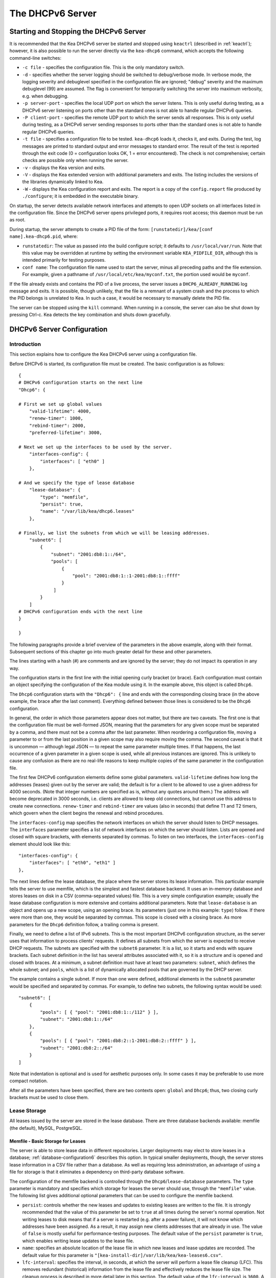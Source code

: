 .. _dhcp6:

*****************
The DHCPv6 Server
*****************

.. _dhcp6-start-stop:

Starting and Stopping the DHCPv6 Server
=======================================

It is recommended that the Kea DHCPv6 server be started and stopped
using ``keactrl`` (described in :ref:`keactrl`); however, it is also
possible to run the server directly via the ``kea-dhcp6`` command, which accepts
the following command-line switches:

-  ``-c file`` - specifies the configuration file. This is the only
   mandatory switch.

-  ``-d`` - specifies whether the server logging should be switched to
   debug/verbose mode. In verbose mode, the logging severity and debuglevel
   specified in the configuration file are ignored; "debug" severity
   and the maximum debuglevel (99) are assumed. The flag is convenient
   for temporarily switching the server into maximum verbosity, e.g.
   when debugging.

-  ``-p server-port`` - specifies the local UDP port on which the server
   listens. This is only useful during testing, as a DHCPv6 server
   listening on ports other than the standard ones is not able to
   handle regular DHCPv6 queries.

-  ``-P client-port`` - specifies the remote UDP port to which the
   server sends all responses. This is only useful during testing,
   as a DHCPv6 server sending responses to ports other than the standard
   ones is not able to handle regular DHCPv6 queries.

-  ``-t file`` - specifies a configuration file to be tested. ``kea-dhcp6``
   loads it, checks it, and exits. During the test, log messages are
   printed to standard output and error messages to standard error. The
   result of the test is reported through the exit code (0 =
   configuration looks OK, 1 = error encountered). The check is not
   comprehensive; certain checks are possible only when running the
   server.

-  ``-v`` - displays the Kea version and exits.

-  ``-V`` - displays the Kea extended version with additional parameters
   and exits. The listing includes the versions of the libraries
   dynamically linked to Kea.

-  ``-W`` - displays the Kea configuration report and exits. The report
   is a copy of the ``config.report`` file produced by ``./configure``;
   it is embedded in the executable binary.

On startup, the server detects available network interfaces and
attempts to open UDP sockets on all interfaces listed in the
configuration file. Since the DHCPv6 server opens privileged ports, it
requires root access; this daemon must be run as root.

During startup, the server attempts to create a PID file of the
form: ``[runstatedir]/kea/[conf name].kea-dhcp6.pid``, where:

-  ``runstatedir``: The value as passed into the build configure
   script; it defaults to ``/usr/local/var/run``. Note that this value may be
   overridden at runtime by setting the environment variable
   ``KEA_PIDFILE_DIR``, although this is intended primarily for testing
   purposes.

-  ``conf name``: The configuration file name used to start the server,
   minus all preceding paths and the file extension. For example, given
   a pathname of ``/usr/local/etc/kea/myconf.txt``, the portion used would
   be ``myconf``.

If the file already exists and contains the PID of a live process, the
server issues a ``DHCP6_ALREADY_RUNNING`` log message and exits. It is
possible, though unlikely, that the file is a remnant of a system crash
and the process to which the PID belongs is unrelated to Kea. In such a
case, it would be necessary to manually delete the PID file.

The server can be stopped using the ``kill`` command. When running in a
console, the server can also be shut down by pressing Ctrl-c. Kea detects
the key combination and shuts down gracefully.

.. _dhcp6-configuration:

DHCPv6 Server Configuration
===========================

Introduction
------------

This section explains how to configure the Kea DHCPv6 server using a
configuration file.

Before DHCPv6 is started, its configuration file must
be created. The basic configuration is as follows:

::

   {
   # DHCPv6 configuration starts on the next line
   "Dhcp6": {

   # First we set up global values
       "valid-lifetime": 4000,
       "renew-timer": 1000,
       "rebind-timer": 2000,
       "preferred-lifetime": 3000,

   # Next we set up the interfaces to be used by the server.
       "interfaces-config": {
           "interfaces": [ "eth0" ]
       },

   # And we specify the type of lease database
       "lease-database": {
           "type": "memfile",
           "persist": true,
           "name": "/var/lib/kea/dhcp6.leases"
       },

   # Finally, we list the subnets from which we will be leasing addresses.
       "subnet6": [
           {
               "subnet": "2001:db8:1::/64",
               "pools": [
                   {
                       "pool": "2001:db8:1::1-2001:db8:1::ffff"
                   }
                ]
           }
       ]
   # DHCPv6 configuration ends with the next line
   }

   }

The following paragraphs provide a brief overview of the parameters in
the above example, along with their format. Subsequent sections of this
chapter go into much greater detail for these and other parameters.

The lines starting with a hash (#) are comments and are ignored by the
server; they do not impact its operation in any way.

The configuration starts in the first line with the initial opening
curly bracket (or brace). Each configuration must contain an object
specifying the configuration of the Kea module using it. In the example
above, this object is called ``Dhcp6``.

The ``Dhcp6`` configuration starts with the ``"Dhcp6": {`` line and ends
with the corresponding closing brace (in the above example, the brace
after the last comment). Everything defined between those lines is
considered to be the ``Dhcp6`` configuration.

In general, the order in which those parameters appear does not
matter, but there are two caveats. The first one is that the
configuration file must be well-formed JSON, meaning that the
parameters for any given scope must be separated by a comma, and there
must not be a comma after the last parameter. When reordering a
configuration file, moving a parameter to or from the
last position in a given scope may also require moving the comma. The
second caveat is that it is uncommon — although legal JSON — to repeat
the same parameter multiple times. If that happens, the last occurrence
of a given parameter in a given scope is used, while all previous
instances are ignored. This is unlikely to cause any confusion as there
are no real-life reasons to keep multiple copies of the same parameter
in the configuration file.

The first few DHCPv6 configuration elements
define some global parameters. ``valid-lifetime`` defines how long the
addresses (leases) given out by the server are valid; the default
is for a client to be allowed to use a given address for 4000
seconds. (Note that integer numbers are specified as is, without any
quotes around them.) The address will become deprecated in 3000 seconds,
i.e. clients are allowed to keep old connections, but cannot use this
address to create new connections. ``renew-timer`` and
``rebind-timer`` are values (also in seconds) that define T1 and T2 timers, which govern
when the client begins the renewal and rebind procedures.

The ``interfaces-config`` map specifies the
network interfaces on which the server should listen to
DHCP messages. The ``interfaces`` parameter specifies a list of
network interfaces on which the server should listen. Lists are opened
and closed with square brackets, with elements separated by commas. To
listen on two interfaces, the ``interfaces-config`` element should look like
this:

::

   "interfaces-config": {
       "interfaces": [ "eth0", "eth1" ]
   },

The next lines define the lease database, the place where the
server stores its lease information. This particular example tells the
server to use memfile, which is the simplest and fastest database
backend. It uses an in-memory database and stores leases on disk in a
CSV (comma-separated values) file. This is a very simple configuration example;
usually the lease database configuration is more extensive and contains
additional parameters. Note that ``lease-database`` is an object and opens up a
new scope, using an opening brace. Its parameters (just one in this example:
``type``) follow. If there were more than one, they would be separated
by commas. This scope is closed with a closing brace. As more parameters
for the ``Dhcp6`` definition follow, a trailing comma is present.

Finally, we need to define a list of IPv6 subnets. This is the most
important DHCPv6 configuration structure, as the server uses that
information to process clients' requests. It defines all subnets from
which the server is expected to receive DHCP requests. The subnets are
specified with the ``subnet6`` parameter. It is a list, so it starts and
ends with square brackets. Each subnet definition in the list has
several attributes associated with it, so it is a structure and is
opened and closed with braces. At a minimum, a subnet definition must
have at least two parameters: ``subnet``, which defines the whole
subnet; and ``pools``, which is a list of dynamically allocated pools
that are governed by the DHCP server.

The example contains a single subnet. If more than one were defined,
additional elements in the ``subnet6`` parameter would be specified and
separated by commas. For example, to define two subnets, the following
syntax would be used:

::

   "subnet6": [
       {
           "pools": [ { "pool": "2001:db8:1::/112" } ],
           "subnet": "2001:db8:1::/64"
       },
       {
           "pools": [ { "pool": "2001:db8:2::1-2001:db8:2::ffff" } ],
           "subnet": "2001:db8:2::/64"
       }
   ]

Note that indentation is optional and is used for aesthetic purposes
only. In some cases it may be preferable to use more compact notation.

After all the parameters have been specified, there are two contexts open:
``global`` and ``Dhcp6``; thus, two closing curly brackets must be used to close
them.

Lease Storage
-------------

All leases issued by the server are stored in the lease database.
There are three database backends available: memfile
(the default), MySQL, PostgreSQL.

Memfile - Basic Storage for Leases
~~~~~~~~~~~~~~~~~~~~~~~~~~~~~~~~~~

The server is able to store lease data in different repositories. Larger
deployments may elect to store leases in a database;
:ref:`database-configuration6` describes this option. In
typical smaller deployments, though, the server stores lease
information in a CSV file rather than a database. As well as requiring
less administration, an advantage of using a file for storage is that it
eliminates a dependency on third-party database software.

The configuration of the memfile backend is controlled through
the ``Dhcp6``/``lease-database`` parameters. The ``type`` parameter is mandatory
and specifies which storage for leases the server should use, through
the ``"memfile"`` value. The following list gives additional optional parameters
that can be used to configure the memfile backend.

-  ``persist``: controls whether the new leases and updates to existing
   leases are written to the file. It is strongly recommended that the
   value of this parameter be set to ``true`` at all times during the
   server's normal operation. Not writing leases to disk means that if a
   server is restarted (e.g. after a power failure), it will not know
   which addresses have been assigned. As a result, it may assign new clients
   addresses that are already in use. The value of
   ``false`` is mostly useful for performance-testing purposes. The
   default value of the ``persist`` parameter is ``true``, which enables
   writing lease updates to the lease file.

-  ``name``: specifies an absolute location of the lease file in which
   new leases and lease updates are recorded. The default value for
   this parameter is ``"[kea-install-dir]/var/lib/kea/kea-leases6.csv"``.

-  ``lfc-interval``: specifies the interval, in seconds, at which the
   server will perform a lease file cleanup (LFC). This removes
   redundant (historical) information from the lease file and
   effectively reduces the lease file size. The cleanup process is
   described in more detail later in this section. The default
   value of the ``lfc-interval`` is ``3600``. A value of ``0`` disables the LFC.

-  ``max-row-errors``: specifies the number of row errors before the server
   stops attempting to load a lease file. When the server loads a lease file, it is processed
   row by row, each row containing a single lease. If a row is flawed and
   cannot be processed correctly the server logs it, discards the row,
   and goes on to the next row. This parameter can be used to set a limit on
   the number of such discards that can occur, after which the server
   abandons the effort and exits. The default value of ``0`` disables the limit
   and allows the server to process the entire file, regardless of how many
   rows are discarded.

An example configuration of the memfile backend is presented below:

::

   "Dhcp6": {
       "lease-database": {
           "type": "memfile",
           "persist": true,
           "name": "/tmp/kea-leases6.csv",
           "lfc-interval": 1800,
           "max-row-errors": 100
       }
   }

This configuration selects ``/tmp/kea-leases6.csv`` as the storage file
for lease information and enables persistence (writing lease updates to
this file). It also configures the backend to perform a periodic cleanup
of the lease file every 1800 seconds (30 minutes) and sets the maximum number of
row errors to 100.

Why Is Lease File Cleanup Necessary?
~~~~~~~~~~~~~~~~~~~~~~~~~~~~~~~~~~~~

It is important to know how the lease file contents are organized to
understand why the periodic lease file cleanup is needed. Every time the
server updates a lease or creates a new lease for a client, the new
lease information must be recorded in the lease file. For performance
reasons, the server does not update the existing client's lease in the
file, as this would potentially require rewriting the entire file.
Instead, it simply appends the new lease information to the end of the
file; the previous lease entries for the client are not removed. When
the server loads leases from the lease file, e.g. at server startup,
it assumes that the latest lease entry for the client is the valid one.
Previous entries are discarded, meaning that the server can
reconstruct accurate information about the leases even though there
may be many lease entries for each client. However, storing many entries
for each client results in a bloated lease file and impairs the
performance of the server's startup and reconfiguration, as it needs to
process a larger number of lease entries.

Lease file cleanup (LFC) removes all previous entries for each client
and leaves only the latest ones. The interval at which the cleanup is
performed is configurable, and it should be selected according to the
frequency of lease renewals initiated by the clients. The more frequent
the renewals, the smaller the value of ``lfc-interval`` should be. Note,
however, that the LFC takes time and thus it is possible (although
unlikely) that, if the ``lfc-interval`` is too short, a new cleanup may
be started while the previous one is still running. The server would
recover from this by skipping the new cleanup when it detected that the
previous cleanup was still in progress, but it implies that the actual
cleanups will be triggered more rarely than the configured interval. Moreover,
triggering a new cleanup adds overhead to the server, which is not
able to respond to new requests for a short period of time when the new
cleanup process is spawned. Therefore, it is recommended that the
``lfc-interval`` value be selected in a way that allows the LFC
to complete the cleanup before a new cleanup is triggered.

Lease file cleanup is performed by a separate process (in the
background) to avoid a performance impact on the server process. To
avoid conflicts between two processes using the same lease
files, the LFC process starts with Kea opening a new lease file; the
actual LFC process operates on the lease file that is no longer used by
the server. There are also other files created as a side effect of the
lease file cleanup. The detailed description of the LFC process is located later
in this Kea Administrator's Reference Manual: :ref:`kea-lfc`.

.. _database-configuration6:

Lease Database Configuration
~~~~~~~~~~~~~~~~~~~~~~~~~~~~

.. note::

   Lease database access information must be configured for the DHCPv6
   server, even if it has already been configured for the DHCPv4 server.
   The servers store their information independently, so each server can
   use a separate database or both servers can use the same database.

.. note::

   Kea requires the database timezone to match the system timezone.
   For more details, see :ref:`mysql-database-create` and
   :ref:`pgsql-database-create`.

Lease database configuration is controlled through the
``Dhcp6``/``lease-database`` parameters. The database type must be set to
``memfile``, ``mysql`` or ``postgresql``, e.g.:

::

   "Dhcp6": { "lease-database": { "type": "mysql", ... }, ... }

Next, the name of the database to hold the leases must be set; this is
the name used when the database was created (see
:ref:`mysql-database-create` or :ref:`pgsql-database-create`).

For MySQL or PostgreSQL:

::

   "Dhcp6": { "lease-database": { "name": "database-name" , ... }, ... }

If the database is located on a different system from the DHCPv6 server,
the database host name must also be specified:

::

   "Dhcp6": { "lease-database": { "host": "remote-host-name", ... }, ... }

Normally, the database is on the same machine as the DHCPv6 server.
In this case, set the value to the empty string:

::

   "Dhcp6": { "lease-database": { "host" : "", ... }, ... }

Should the database use a port other than the default, it may be
specified as well:

::

   "Dhcp6": { "lease-database": { "port" : 12345, ... }, ... }

Should the database be located on a different system, the administrator may need to
specify a longer interval for the connection timeout:

::

   "Dhcp6": { "lease-database": { "connect-timeout" : timeout-in-seconds, ... }, ... }

The default value of five seconds should be more than adequate for local
connections. If a timeout is given, though, it should be an integer
greater than zero.

The maximum number of times the server automatically attempts to
reconnect to the lease database after connectivity has been lost may be
specified:

::

   "Dhcp6": { "lease-database": { "max-reconnect-tries" : number-of-tries, ... }, ... }

If the server is unable to reconnect to the database after making the
maximum number of attempts, the server will exit. A value of 0 (the
default) disables automatic recovery and the server will exit
immediately upon detecting a loss of connectivity (MySQL and PostgreSQL
only).

The number of milliseconds the server waits between attempts to
reconnect to the lease database after connectivity has been lost may
also be specified:

::

   "Dhcp6": { "lease-database": { "reconnect-wait-time" : number-of-milliseconds, ... }, ... }

The default value for MySQL and PostgreSQL is 0, which disables automatic
recovery and causes the server to exit immediately upon detecting the
loss of connectivity.

::

   "Dhcp6": { "lease-database": { "on-fail" : "stop-retry-exit", ... }, ... }

The possible values are:

-  ``stop-retry-exit`` - disables the DHCP service while trying to automatically
   recover lost connections. Shuts down the server on failure after exhausting
   ``max-reconnect-tries``. This is the default value for MySQL and PostgreSQL.

-  ``serve-retry-exit`` - continues the DHCP service while trying to automatically
   recover lost connections. Shuts down the server on failure after exhausting
   ``max-reconnect-tries``.

-  ``serve-retry-continue`` - continues the DHCP service and does not shut down the
   server even if the recovery fails.

.. note::

   Automatic reconnection to database backends is configured individually per
   backend; this allows users to tailor the recovery parameters to each backend
   they use. We suggest that users enable it either for all backends or none,
   so behavior is consistent.

   Losing connectivity to a backend for which reconnection is disabled results
   (if configured) in the server shutting itself down. This includes cases when
   the lease database backend and the hosts database backend are connected to
   the same database instance.

   It is highly recommended not to change the ``stop-retry-exit`` default
   setting for the lease manager, as it is critical for the connection to be
   active while processing DHCP traffic. Change this only if the server is used
   exclusively as a configuration tool.

The host parameter is used by the MySQL and PostgreSQL backends.

Finally, the credentials of the account under which the server will
access the database should be set:

::

   "Dhcp6": { "lease-database": { "user": "user-name",
                                  "password": "password",
                                 ... },
              ... }

If there is no password to the account, set the password to the empty
string ``""``. (This is the default.)

.. _tuning-database-timeouts6:

Tuning Database Timeouts
~~~~~~~~~~~~~~~~~~~~~~~~

In rare cases, reading or writing to the database may hang. It can be
caused by a temporary network issue or misconfiguration of the proxy
server switching the connection between different database instances.
These situations are rare, but we have received reports from the users
that Kea can sometimes hang while performing the database IO operations.
Setting appropriate timeout values can mitigate such issues.

MySQL exposes two distinct connection options to configure the read and
write timeouts. Kea's corresponding ``read-timeout`` and  ``write-timeout``
configuration parameters specify the timeouts in seconds. For example:

::

   "Dhcp6": { "lease-database": { "read-timeout" : 10, "write-timeout": 20, ... }, ... }


Setting these parameters to 0 is equivalent to not specifying them and
causes the Kea server to establish a connection to the database with the
MySQL defaults. In this case, Kea waits infinitely for the completion of
the read and write operations.

MySQL versions earlier than 5.6 do not support setting timeouts for the
read and write operations. Moreover, the ``read-timeout`` and ``write-timeout``
parameters can only be specified for the MySQL backend. Setting them for
any other backend type causes a configuration error.

Use the ``tcp-user-timeout`` parameter to set a timeout for PostgreSQL
in seconds. For example:

::

   "Dhcp6": { "lease-database": { "tcp-user-timeout" : 10, ... }, ... }


Specifying this parameter for other backend types causes a configuration
error.

.. note::

    The timeouts described here are only effective for TCP connections.
    Please note that the MySQL client library used by the Kea servers
    typically connects to the database via a UNIX domain socket when the
    ``host`` parameter is ``localhost`` but establishes a TCP connection
    for ``127.0.0.1``.


.. _hosts6-storage:

Hosts Storage
-------------

Kea is also able to store information about host reservations in the
database. The hosts database configuration uses the same syntax as the
lease database. In fact, the Kea server opens independent connections for
each purpose, be it lease or hosts information, which gives
the most flexibility. Kea can keep leases and host reservations
separately, but can also point to the same database. Currently the
supported hosts database types are MySQL and PostgreSQL.

The following configuration can be used to configure a
connection to MySQL:

::

   "Dhcp6": {
       "hosts-database": {
           "type": "mysql",
           "name": "kea",
           "user": "kea",
           "password": "secret123",
           "host": "localhost",
           "port": 3306
       }
   }

Depending on the database configuration, many of the
parameters may be optional.

Please note that usage of hosts storage is optional. A user can define
all host reservations in the configuration file, and that is the
recommended way if the number of reservations is small. However, when
the number of reservations grows, it is more convenient to use host
storage. Please note that both storage methods (the configuration file and
one of the supported databases) can be used together. If hosts are
defined in both places, the definitions from the configuration file are
checked first and external storage is checked later, if necessary.

Host information can be placed in multiple stores. Operations
are performed on the stores in the order they are defined in the
configuration file, although this leads to a restriction in ordering
in the case of a host reservation addition; read-only stores must be
configured after a (required) read-write store, or the addition will
fail.

.. note::

   Kea requires the database timezone to match the system timezone.
   For more details, see :ref:`mysql-database-create` and
   :ref:`pgsql-database-create`.

.. _hosts-databases-configuration6:

DHCPv6 Hosts Database Configuration
~~~~~~~~~~~~~~~~~~~~~~~~~~~~~~~~~~~

Hosts database configuration is controlled through the
``Dhcp6``/``hosts-database`` parameters. If enabled, the type of database must
be set to ``mysql`` or ``postgresql``.

::

   "Dhcp6": { "hosts-database": { "type": "mysql", ... }, ... }

Next, the name of the database to hold the reservations must be set;
this is the name used when the lease database was created (see
:ref:`supported-databases` for instructions on how to set up the
desired database type):

::

   "Dhcp6": { "hosts-database": { "name": "database-name" , ... }, ... }

If the database is located on a different system than the DHCPv6 server,
the database host name must also be specified:

::

   "Dhcp6": { "hosts-database": { "host": remote-host-name, ... }, ... }

Normally, the database is on the same machine as the DHCPv6 server.
In this case, set the value to the empty string:

::

   "Dhcp6": { "hosts-database": { "host" : "", ... }, ... }

Should the database use a port different than the default, it may be
specified as well:

::

   "Dhcp6": { "hosts-database": { "port" : 12345, ... }, ... }

The maximum number of times the server automatically attempts to
reconnect to the host database after connectivity has been lost may be
specified:

::

   "Dhcp6": { "hosts-database": { "max-reconnect-tries" : number-of-tries, ... }, ... }

If the server is unable to reconnect to the database after making the
maximum number of attempts, the server will exit. A value of 0 (the
default) disables automatic recovery and the server will exit
immediately upon detecting a loss of connectivity (MySQL and PostgreSQL
only).

The number of milliseconds the server waits between attempts to
reconnect to the host database after connectivity has been lost may also
be specified:

::

   "Dhcp6": { "hosts-database": { "reconnect-wait-time" : number-of-milliseconds, ... }, ... }

The default value for MySQL and PostgreSQL is 0, which disables automatic
recovery and causes the server to exit immediately upon detecting the
loss of connectivity.

::

   "Dhcp6": { "hosts-database": { "on-fail" : "stop-retry-exit", ... }, ... }

The possible values are:

-  ``stop-retry-exit`` - disables the DHCP service while trying to automatically
   recover lost connections. Shuts down the server on failure after exhausting
   ``max-reconnect-tries``. This is the default value for MySQL and PostgreSQL.

-  ``serve-retry-exit`` - continues the DHCP service while trying to automatically
   recover lost connections. Shuts down the server on failure after exhausting
   ``max-reconnect-tries``.

-  ``serve-retry-continue`` - continues the DHCP service and does not shut down the
   server even if the recovery fails.

.. note::

   Automatic reconnection to database backends is configured individually per
   backend. This allows users to tailor the recovery parameters to each backend
   they use. We suggest that users enable it either for all backends or none,
   so behavior is consistent.

   Losing connectivity to a backend for which reconnection is disabled results
   (if configured) in the server shutting itself down. This includes cases when
   the lease database backend and the hosts database backend are connected to
   the same database instance.

Finally, the credentials of the account under which the server will
access the database should be set:

::

   "Dhcp6": { "hosts-database": { "user": "user-name",
                                  "password": "password",
                                 ... },
              ... }

If there is no password to the account, set the password to the empty
string ``""``. (This is the default.)

The multiple-storage extension uses a similar syntax; a configuration is
placed into a ``hosts-databases`` list instead of into a ``hosts-database``
entry, as in:

::

   "Dhcp6": { "hosts-databases": [ { "type": "mysql", ... }, ... ], ... }

If the same host is configured both in-file and in-database, Kea does not issue a warning,
as it would if both were specified in the same data source.
Instead, the host configured in-file has priority over the one configured
in-database.

.. _read-only-database-configuration6:

Using Read-Only Databases for Host Reservations with DHCPv6
~~~~~~~~~~~~~~~~~~~~~~~~~~~~~~~~~~~~~~~~~~~~~~~~~~~~~~~~~~~

In some deployments, the user whose name is specified in the
database backend configuration may not have write privileges to the
database. This is often required by the policy within a given network to
secure the data from being unintentionally modified. In many cases
administrators have deployed inventory databases, which contain
substantially more information about the hosts than just the static
reservations assigned to them. The inventory database can be used to
create a view of a Kea hosts database and such a view is often
read-only.

Kea host-database backends operate with an implicit configuration to
both read from and write to the database. If the user does not
have write access to the host database, the backend will fail to start
and the server will refuse to start (or reconfigure). However, if access
to a read-only host database is required for retrieving reservations
for clients and/or assigning specific addresses and options, it is
possible to explicitly configure Kea to start in "read-only" mode. This
is controlled by the ``readonly`` boolean parameter as follows:

::

   "Dhcp6": { "hosts-database": { "readonly": true, ... }, ... }

Setting this parameter to ``false`` configures the database backend to
operate in "read-write" mode, which is also the default configuration if
the parameter is not specified.

.. note::

   The ``readonly`` parameter is only supported for MySQL and
   PostgreSQL databases.


Tuning Database Timeouts for Hosts Storage
~~~~~~~~~~~~~~~~~~~~~~~~~~~~~~~~~~~~~~~~~~

See :ref:`tuning-database-timeouts6`.


.. _dhcp6-interface-configuration:

Interface Configuration
-----------------------

The DHCPv6 server must be configured to listen on specific network
interfaces. The simplest network interface configuration tells the
server to listen on all available interfaces:

::

   "Dhcp6": {
       "interfaces-config": {
           "interfaces": [ "*" ]
       }
       ...
   }

The asterisk plays the role of a wildcard and means "listen on all
interfaces." However, it is usually a good idea to explicitly specify
interface names:

::

   "Dhcp6": {
       "interfaces-config": {
           "interfaces": [ "eth1", "eth3" ]
       },
       ...
   }


It is possible to use an interface wildcard (*) concurrently
with explicit interface names:

::

   "Dhcp6": {
       "interfaces-config": {
           "interfaces": [ "eth1", "eth3", "*" ]
       },
       ...
   }

This format should only be used when it is
desired to temporarily override a list of interface names and listen on
all interfaces.

As with the DHCPv4 server, binding to specific addresses and disabling
re-detection of interfaces are supported. But ``dhcp-socket-type`` is
not supported, because DHCPv6 uses only UDP/IPv6 sockets. The following example
shows how to disable interface detection:

::

   "Dhcp6": {
       "interfaces-config": {
           "interfaces": [ "eth1", "eth3" ],
           "re-detect": false
       },
       ...
   }


The loopback interfaces (i.e. the ``lo`` or ``lo0`` interface) are not
configured by default, unless explicitly mentioned in the
configuration. Note that Kea requires a link-local address (which does
not exist on all systems) or a specified unicast address, as in:

::

   "Dhcp6": {
       "interfaces-config": {
           "interfaces": [ "enp0s2/2001:db8::1234:abcd" ]
       },
       ...
   }

Kea binds the service sockets for each interface on startup. If another
process is already using a port, then Kea logs the message and suppresses an
error. DHCP service runs, but it is unavailable on some interfaces.

The "service-sockets-require-all" option makes Kea require all sockets to
be successfully bound. If any opening fails, Kea interrupts the
initialization and exits with a non-zero status. (Default is false).

::

   "Dhcp6": {
       "interfaces-config": {
           "interfaces": [ "eth1", "eth3" ],
           "service-sockets-require-all": true
       },
       ...
   }

Sometimes, immediate interruption isn't a good choice. The port can be
unavailable only temporary. In this case, retrying the opening may resolve
the problem. Kea provides two options to specify the retrying:
``service-sockets-max-retries`` and ``service-sockets-retry-wait-time``.

The first defines a maximal number of retries that Kea makes to open a socket.
The zero value (default) means that the Kea doesn't retry the process.

The second defines a wait time (in milliseconds) between attempts. The default
value is 5000 (5 seconds).

::

   "Dhcp6": {
       "interfaces-config": {
           "interfaces": [ "eth1", "eth3" ],
           "service-sockets-max-retries": 5,
           "service-sockets-retry-wait-time": 5000
       },
       ...
   }

If "service-sockets-max-retries" is non-zero and "service-sockets-require-all"
is false, then Kea retries the opening (if needed) but does not fail if any
socket is still not opened.

.. _ipv6-subnet-id:

IPv6 Subnet Identifier
----------------------

The subnet identifier (subnet ID) is a unique number associated with a particular
subnet. In principle, it is used to associate clients' leases with their
respective subnets. When a subnet identifier is not specified for a
subnet being configured, it is automatically assigned by the
configuration mechanism. The identifiers are assigned starting at 1 and are
monotonically increased for each subsequent subnet: 1, 2, 3, ....

If there are multiple subnets configured with auto-generated identifiers
and one of them is removed, the subnet identifiers may be renumbered.
For example: if there are four subnets and the third is removed, the
last subnet will be assigned the identifier that the third subnet had
before removal. As a result, the leases stored in the lease database for
subnet 3 are now associated with subnet 4, something that may have
unexpected consequences. The only remedy for this issue at present is to
manually specify a unique identifier for each subnet.

.. note::

   Subnet IDs must be greater than zero and less than 4294967295.

The following configuration assigns the specified subnet identifier
to a newly configured subnet:

::

   "Dhcp6": {
       "subnet6": [
           {
               "subnet": "2001:db8:1::/64",
               "id": 1024,
               ...
           }
       ]
   }

This identifier will not change for this subnet unless the ``id``
parameter is removed or set to 0. The value of 0 forces auto-generation
of the subnet identifier.

.. _ipv6-subnet-prefix:

IPv6 Subnet Prefix
------------------

The subnet prefix is the second way to identify a subnet. Kea can
accept non-canonical subnet addresses; for instance,
this configuration is accepted:

::

   "Dhcp6": {
      "subnet6": [
          {
               "subnet": "2001:db8:1::1/64",
               ...
          }
       ]
   }

This works even if there is another subnet with the "2001:db8:1::/64" prefix;
only the textual form of subnets are compared to avoid duplicates.

.. note::

   Abuse of this feature can lead to incorrect subnet selection
   (see :ref:`dhcp6-config-subnets`).

.. _dhcp6-unicast:

Unicast Traffic Support
-----------------------

When the DHCPv6 server starts, by default it listens to the DHCP traffic
sent to multicast address ff02::1:2 on each interface that it is
configured to listen on (see :ref:`dhcp6-interface-configuration`). In some cases it is
useful to configure a server to handle incoming traffic sent to global
unicast addresses as well; the most common reason for this is to have
relays send their traffic to the server directly. To configure the
server to listen on a specific unicast address, add a slash (/) after the interface name,
followed by the global unicast
address on which the server should listen. The server will listen to this
address in addition to normal link-local binding and listening on the
ff02::1:2 address. The sample configuration below shows how to listen on
2001:db8::1 (a global address) configured on the ``eth1`` interface.

::

   "Dhcp6": {
       "interfaces-config": {
           "interfaces": [ "eth1/2001:db8::1" ]
       },
       ...
       "option-data": [
           {
               "name": "unicast",
               "data": "2001:db8::1"
           } ],
       ...
   }


This configuration will cause the server to listen on ``eth1`` on the
link-local address, the multicast group (ff02::1:2), and 2001:db8::1.

Usually, unicast support is associated with a server unicast option which
allows clients to send unicast messages to the server. The example above
includes a server unicast option specification which causes the
client to send messages to the specified unicast address.

It is possible to mix interface names, wildcards, and interface
names/addresses in the list of interfaces. It is not possible, however,
to specify more than one unicast address on a given interface.

Care should be taken to specify proper unicast addresses, as the server
will attempt to bind to the addresses specified without any additional
checks. This approach was selected intentionally, to allow the software to
communicate over uncommon addresses if so desired.

.. _dhcp6-address-config:

Configuration of IPv6 Address Pools
-----------------------------------

The main role of a DHCPv6 server is address assignment. For this, the
server must be configured with at least one subnet and one pool of
dynamic addresses to be managed. For example, assume that the server is
connected to a network segment that uses the 2001:db8:1::/64 prefix. The
administrator of that network decides that addresses from the range
2001:db8:1::1 to 2001:db8:1::ffff are going to be managed by the DHCPv6
server. Such a configuration can be achieved in the following way:

::

   "Dhcp6": {
       "subnet6": [
          {
              "subnet": "2001:db8:1::/64",
              "pools": [
                  {
                      "pool": "2001:db8:1::1-2001:db8:1::ffff"
                  }
              ],
              ...
          }
       ]
   }

Note that ``subnet`` is defined as a simple string, but the ``pools``
parameter is actually a list of pools; for this reason, the pool
definition is enclosed in square brackets, even though only one range of
addresses is specified.

Each ``pool`` is a structure that contains the parameters that describe
a single pool. Currently there is only one parameter, ``pool``, which
gives the range of addresses in the pool.

It is possible to define more than one pool in a subnet; continuing the
previous example, further assume that 2001:db8:1:0:5::/80 should also be
managed by the server. It could be written as 2001:db8:1:0:5:: to
2001:db8:1::5:ffff:ffff:ffff, but typing so many ``f``s is cumbersome. It
can be expressed more simply as 2001:db8:1:0:5::/80. Both formats are
supported by ``Dhcp6`` and can be mixed in the pool list. For example,
the following pools could be defined:

::

   "Dhcp6": {
       "subnet6": [
       {
           "subnet": "2001:db8:1::/64",
           "pools": [
               { "pool": "2001:db8:1::1-2001:db8:1::ffff" },
               { "pool": "2001:db8:1:05::/80" }
           ],
           ...
       }
       ]
   }

White space in pool definitions is ignored, so spaces before and after
the hyphen are optional. They can be used to improve readability.

The number of pools is not limited, but for performance reasons it is
recommended to use as few as possible.

The server may be configured to serve more than one subnet. To add a
second subnet, use a command similar to the following:

::

   "Dhcp6": {
       "subnet6": [
       {
           "subnet": "2001:db8:1::/64",
           "pools": [
               { "pool": "2001:db8:1::1-2001:db8:1::ffff" }
           ]
       },
       {
           "subnet": "2001:db8:2::/64",
           "pools": [
               { "pool": "2001:db8:2::/64" }
           ]
       },

           ...
       ]
   }

In this example, we allow the server to dynamically assign all addresses
available in the whole subnet. Although rather wasteful, it is certainly
a valid configuration to dedicate the whole /64 subnet for that purpose.
Note that the Kea server does not preallocate the leases, so there is no
danger in using gigantic address pools.

When configuring a DHCPv6 server using prefix/length notation, please
pay attention to the boundary values. When specifying that the server
can use a given pool, it is also able to allocate the first
(typically a network address) address from that pool. For example, for
pool 2001:db8:2::/64, the 2001:db8:2:: address may be assigned as well.
To avoid this, use the ``min-max`` notation.

.. _dhcp6-prefix-config:

Subnet and Prefix Delegation Pools
----------------------------------

Subnets may also be configured to delegate prefixes, as defined in `RFC
8415 <https://tools.ietf.org/html/rfc8415>`__, section 6.3. A subnet may
have one or more prefix delegation pools. Each pool has a prefixed
address, which is specified as a prefix (``prefix``) and a prefix length
(``prefix-len``), as well as a delegated prefix length
(``delegated-len``). The delegated length must not be shorter than
(i.e. it must be numerically greater than or equal to) the prefix length.
If both the delegated and prefix lengths are equal, the server will be
able to delegate only one prefix. The delegated prefix does not have to
match the subnet prefix.

Below is a sample subnet configuration which enables prefix delegation
for the subnet:

::

   "Dhcp6": {
       "subnet6": [
           {
               "subnet": "2001:d8b:1::/64",
               "pd-pools": [
                   {
                       "prefix": "3000:1::",
                       "prefix-len": 64,
                       "delegated-len": 96
                   }
               ]
           }
       ],
       ...
   }

.. _pd-exclude-option:

Prefix Exclude Option
---------------------

For each delegated prefix, the delegating router may choose to exclude a
single prefix out of the delegated prefix as specified in `RFC
6603 <https://tools.ietf.org/html/rfc6603>`__. The requesting router must
not assign the excluded prefix to any of its downstream interfaces.
The excluded prefix is intended to be used on a link through which the delegating router
exchanges DHCPv6 messages with the requesting router. The configuration
example below demonstrates how to specify an excluded prefix within a
prefix pool definition. The excluded prefix
``2001:db8:1:8000:cafe:80::/72`` will be sent to a requesting router which
includes the Prefix Exclude option in the Option Request option (ORO),
and which is delegated a prefix from this pool.

::

   "Dhcp6": {
       "subnet6": [
           {
               "subnet": "2001:db8:1::/48",
               "pd-pools": [
                   {
                       "prefix": "2001:db8:1:8000::",
                       "prefix-len": 56,
                       "delegated-len": 64,
                       "excluded-prefix": "2001:db8:1:8000:cafe:80::",
                       "excluded-prefix-len": 72
                   }
               ]
           }
       ]
   }

.. note::

    Here are some liberties and limits to the values that subnets and pools can
    take in Kea configurations that are out of the ordinary:

    +-------------------------------------------------------------------------------+---------+------------------------------------------------------------------------------------+
    | Kea configuration case                                                        | Allowed | Comment                                                                            |
    +===============================================================================+=========+====================================================================================+
    | Overlapping subnets                                                           | Yes     | Administrator consideration needs to be given to how clients are matched to        |
    |                                                                               |         | these subnets.                                                                     |
    +-------------------------------------------------------------------------------+---------+------------------------------------------------------------------------------------+
    | Overlapping address pools in one subnet                                       | No      | Startup error: DHCP6_PARSER_FAIL                                                   |
    +-------------------------------------------------------------------------------+---------+------------------------------------------------------------------------------------+
    | Overlapping address pools in different subnets                                | Yes     | Specifying the same address pool in different subnets can be used as an equivalent |
    |                                                                               |         | of the global address pool. In that case, the server can assign addresses from the |
    |                                                                               |         | same range regardless of the client's subnet. If an address from such a pool is    |
    |                                                                               |         | assigned to a client in one subnet, the same address will be renewed for this      |
    |                                                                               |         | client if it moves to another subnet. Another client in a different subnet will    |
    |                                                                               |         | not be assigned an address already assigned to the client in any of the subnets.   |
    +-------------------------------------------------------------------------------+---------+------------------------------------------------------------------------------------+
    | Address pools that are outside the subnet they are configured under           | No      | Startup error: DHCP6_PARSER_FAIL                                                   |
    +-------------------------------------------------------------------------------+---------+------------------------------------------------------------------------------------+
    | Overlapping prefix delegation pools in one subnet                             | No      | Startup error: DHCP6_PARSER_FAIL                                                   |
    +-------------------------------------------------------------------------------+---------+------------------------------------------------------------------------------------+
    | Overlapping prefix delegation pools in different subnets                      | Yes     | Specifying the same prefix delegation pool in different subnets can be used as an  |
    |                                                                               |         | equivalent of the global pool. In that case, the server can delegate the same      |
    |                                                                               |         | prefixes regardless of the client's subnet. If a prefix from such a pool is        |
    |                                                                               |         | delegated to a client in one subnet, the same prefix will be renewed for this      |
    |                                                                               |         | client if it moves to another subnet. Another client in a different subnet will    |
    |                                                                               |         | not be delegated a prefix already delegated to the client in any of the subnets.   |
    +-------------------------------------------------------------------------------+---------+------------------------------------------------------------------------------------+
    | Prefix delegation pools not matching the subnet prefix                        | Yes     | It is common in many deployments to configure the prefix delegation pools not      |
    |                                                                               |         | matching the subnet prefix, e.g. a prefix pool of 3000::/96 within the             |
    |                                                                               |         | 2001:db8:1::/64 subnet. Such use cases are supported by Kea DHCPv6 server.         |
    +-------------------------------------------------------------------------------+---------+------------------------------------------------------------------------------------+

.. _dhcp6-std-options:

Standard DHCPv6 Options
-----------------------

One of the major features of the DHCPv6 server is the ability to provide
configuration options to clients. Although there are several options
that require special behavior, most options are sent by the server only
if the client explicitly requests them. The following example shows how
to configure the addresses of DNS servers, one of the most frequently used options.
Options specified in this way are considered global and apply to all configured subnets.

::

   "Dhcp6": {
       "option-data": [
           {
              "name": "dns-servers",
              "code": 23,
              "space": "dhcp6",
              "csv-format": true,
              "data": "2001:db8::cafe, 2001:db8::babe"
           },
           ...
       ]
   }

The ``option-data`` line creates a new entry in the option-data table.
This table contains information on all global options that the server is
supposed to configure in all subnets. The ``name`` line specifies the
option name. (For a complete list of currently supported names, see
:ref:`dhcp6-std-options-list`.) The next line specifies the
option code, which must match one of the values from that list. The line
beginning with ``space`` specifies the option space, which must always
be set to ``dhcp6`` as these are standard DHCPv6 options. For other name
spaces, including custom option spaces, see :ref:`dhcp6-option-spaces`. The following line
specifies the format in which the data will be entered; use of CSV
(comma-separated values) is recommended. Finally, the ``data`` line
gives the actual value to be sent to clients. The data parameter is specified as
normal text, with values separated by commas if more than one value is
allowed.

Options can also be configured as hexadecimal values. If ``csv-format`` is
set to ``false``, the option data must be specified as a hexadecimal string.
The following commands configure the ``dns-servers`` option for all subnets
with the addresses 2001:db8:1::cafe and 2001:db8:1::babe.

::

   "Dhcp6": {
       "option-data": [
           {
              "name": "dns-servers",
              "code": 23,
              "space": "dhcp6",
              "csv-format": false,
              "data": "20 01 0D B8 00 01 00 00 00 00 00 00 00 00 CA FE
                       20 01 0D B8 00 01 00 00 00 00 00 00 00 00 BA BE"
           },
           ...
       ]
   }

.. note::

   The value for the setting of the ``data`` element is split across two
   lines in this example for clarity; when entering the command, the
   whole string should be entered on the same line.

Kea supports the following formats when specifying hexadecimal data:

-  ``Delimited octets`` - one or more octets separated by either colons or
   spaces (":" or " "). While each octet may contain one or two digits,
   we strongly recommend always using two digits. Valid examples are
   "ab:cd:ef" and "ab cd ef".

-  ``String of digits`` - a continuous string of hexadecimal digits with
   or without a "0x" prefix. Valid examples are "0xabcdef" and "abcdef".

Care should be taken to use proper encoding when using hexadecimal
format; Kea's ability to validate data correctness in hexadecimal is
limited.

It is also possible to specify data for binary options as
a single-quoted text string within double quotes, as shown (note that
``csv-format`` must be set to ``false``):

::

   "Dhcp6": {
       "option-data": [
           {
               "name": "subscriber-id",
               "code": 38,
               "space": "dhcp6",
               "csv-format": false,
               "data": "'convert this text to binary'"
           },
           ...
       ],
       ...
   }

Most of the parameters in the ``option-data`` structure are optional and
can be omitted in some circumstances, as discussed in :ref:`dhcp6-option-data-defaults`.
Only one of ``name`` or ``code``
is required; it is not necessary to specify both. Space has a default value
of ``dhcp6``, so this can be skipped as well if a regular (not
encapsulated) DHCPv6 option is defined. Finally, ``csv-format`` defaults to ``true``, so it
too can be skipped, unless the option value is specified as
hexstring. Therefore, the above example can be simplified to:

::

   "Dhcp6": {
       "option-data": [
           {
              "name": "dns-servers",
              "data": "2001:db8::cafe, 2001:db8::babe"
           },
           ...
       ]
   }


Defined options are added to the response when the client requests them,
as well as any options required by a protocol. An administrator can also
specify that an option is always sent, even if a client did not
specifically request it. To enforce the addition of a particular option,
set the ``always-send`` flag to ``true``, as in:

::

   "Dhcp6": {
       "option-data": [
           {
              "name": "dns-servers",
              "data": "2001:db8::cafe, 2001:db8::babe",
              "always-send": true
           },
           ...
       ]
   }


The effect is the same as if the client added the option code in the
Option Request Option (or its equivalent for vendor options), as in:

::

   "Dhcp6": {
       "option-data": [
           {
              "name": "dns-servers",
              "data": "2001:db8::cafe, 2001:db8::babe",
              "always-send": true
           },
           ...
       ],
       "subnet6": [
           {
              "subnet": "2001:db8:1::/64",
              "option-data": [
                  {
                      "name": "dns-servers",
                      "data": "2001:db8:1::cafe, 2001:db8:1::babe"
                  },
                  ...
              ],
              ...
           },
           ...
       ],
       ...
   }


In the example above, the ``dns-servers`` option respects the global
``always-send`` flag and is always added to responses, but for subnet
``2001:db8:1::/64``, the value is taken from the subnet-level option data
specification.

At the opposite of ``always-send`` if the ``never-send`` flag is set to
``true`` for a particular option the server does not add it to the response.
The effect is the same as if the client removed the option code in the
Option Request Option (or its equivalent for vendor options), as in:

::

   "Dhcp6": {
       "option-data": [
           {
              "name": "dns-servers",
              "data": "2001:db8::cafe, 2001:db8::babe"
           },
           ...
       ],
       "subnet6": [
           {
              "subnet": "2001:db8:1::/64",
              "option-data": [
                  {
                      "name": "dns-servers",
                      "never-send": true
                  },
                  ...
              ],
              ...
           },
           ...
       ],
       ...
   }

In the example above, the ``dns-server`` option is never added to responses
on subnet ``2001:db8:1::/64``. ``never-send`` has precedence over
``always-send`` so if both are true the option is not added.

.. note::

   The ``never-send`` is less powerful than the :ref:`hooks-flex-option`,
   for instance it has no effect on options managed by the server itself.
   Both ``always-send`` and ``never-send`` has no effect too on options
   which cannot be requested, for instance from a custom space.

It is possible to override options on a per-subnet basis. If clients
connected to most subnets are expected to get the same values of
a given option, administrators should use global options; it is possible to override
specific values for a small number of subnets. On the other hand, if
different values are used in each subnet, it does not make sense to specify
global option values; rather, only subnet-specific ones should be set.

The following commands override the global ``dns-servers`` option for a
particular subnet, setting a single DNS server with address
2001:db8:1::3.

::

   "Dhcp6": {
       "subnet6": [
           {
               "option-data": [
                   {
                       "name": "dns-servers",
                       "code": 23,
                       "space": "dhcp6",
                       "csv-format": true,
                       "data": "2001:db8:1::3"
                   },
                   ...
               ],
               ...
           },
           ...
       ],
       ...
   }

In some cases it is useful to associate some options with an address or
prefix pool from which a client is assigned a lease. Pool-specific
option values override subnet-specific and global option values. If the
client is assigned multiple leases from different pools, the server
assigns options from all pools from which the leases have been obtained.
However, if the particular option is specified in multiple pools from
which the client obtains the leases, only one instance of this option
is handed out to the client. The server's administrator must not
try to prioritize assignment of pool-specific options by trying to order
pool declarations in the server configuration.

The following configuration snippet demonstrates how to specify the
``dns-servers`` option, which will be assigned to a client only if the client
obtains an address from the given pool:

::

   "Dhcp6": {
       "subnet6": [
           {
               "pools": [
                   {
                       "pool": "2001:db8:1::100-2001:db8:1::300",
                       "option-data": [
                           {
                               "name": "dns-servers",
                               "data": "2001:db8:1::10"
                           }
                       ]
                   }
               ]
           },
           ...
       ],
       ...
   }

Options can also be specified in class or host-reservation scope. The
current Kea options precedence order is (from most important): host
reservation, pool, subnet, shared network, class, global.

When a data field is a string and that string contains the comma (``,``;
U+002C) character, the comma must be escaped with two backslashes (``\\,``;
U+005C). This double escape is required because both the routine
splitting CSV data into fields and JSON use the same escape character; a
single escape (``\,``) would make the JSON invalid. For example, the string
"EST5EDT4,M3.2.0/02:00,M11.1.0/02:00" must be represented as:

::

   "Dhcp6": {
       "subnet6": [
           {
               "pools": [
                   {
                       "option-data": [
                           {
                               "name": "new-posix-timezone",
                               "data": "EST5EDT4\\,M3.2.0/02:00\\,M11.1.0/02:00"
                           }
                       ]
                   },
                   ...
               ],
               ...
           },
           ...
       ],
       ...
   }

Some options are designated as arrays, which means that more than one
value is allowed. For example, the option ``dns-servers``
allows the specification of more than one IPv6 address, enabling clients
to obtain the addresses of multiple DNS servers.

:ref:`dhcp6-custom-options` describes the
configuration syntax to create custom option definitions (formats).
Creation of custom definitions for standard options is generally not
permitted, even if the definition being created matches the actual
option format defined in the RFCs. However, there is an exception to this rule
for standard options for which Kea currently does not provide a
definition. To use such options, a server administrator must
create a definition as described in :ref:`dhcp6-custom-options` in the ``dhcp6`` option space. This
definition should match the option format described in the relevant RFC,
but the configuration mechanism allows any option format as there is
currently no way to validate it.

The currently supported standard DHCPv6 options are listed in
the table below. "Name" and "Code" are the
values that should be used as a name/code in the option-data structures.
"Type" designates the format of the data; the meanings of the various
types are given in :ref:`dhcp-types`.

.. _dhcp6-std-options-list:

.. table:: List of standard DHCPv6 options configurable by an administrator

   +--------------------------+-----------------+-----------------+-----------------+
   | Name                     | Code            | Type            | Array?          |
   +==========================+=================+=================+=================+
   | preference               | 7               | uint8           | false           |
   +--------------------------+-----------------+-----------------+-----------------+
   | unicast                  | 12              | ipv6-address    | false           |
   +--------------------------+-----------------+-----------------+-----------------+
   | sip-server-dns           | 21              | fqdn            | true            |
   +--------------------------+-----------------+-----------------+-----------------+
   | sip-server-addr          | 22              | ipv6-address    | true            |
   +--------------------------+-----------------+-----------------+-----------------+
   | dns-servers              | 23              | ipv6-address    | true            |
   +--------------------------+-----------------+-----------------+-----------------+
   | domain-search            | 24              | fqdn            | true            |
   +--------------------------+-----------------+-----------------+-----------------+
   | nis-servers              | 27              | ipv6-address    | true            |
   +--------------------------+-----------------+-----------------+-----------------+
   | nisp-servers             | 28              | ipv6-address    | true            |
   +--------------------------+-----------------+-----------------+-----------------+
   | nis-domain-name          | 29              | fqdn            | true            |
   +--------------------------+-----------------+-----------------+-----------------+
   | nisp-domain-name         | 30              | fqdn            | true            |
   +--------------------------+-----------------+-----------------+-----------------+
   | sntp-servers             | 31              | ipv6-address    | true            |
   +--------------------------+-----------------+-----------------+-----------------+
   | information-refresh-time | 32              | uint32          | false           |
   +--------------------------+-----------------+-----------------+-----------------+
   | bcmcs-server-dns         | 33              | fqdn            | true            |
   +--------------------------+-----------------+-----------------+-----------------+
   | bcmcs-server-addr        | 34              | ipv6-address    | true            |
   +--------------------------+-----------------+-----------------+-----------------+
   | geoconf-civic            | 36              | record (uint8,  | false           |
   |                          |                 | uint16, binary) |                 |
   +--------------------------+-----------------+-----------------+-----------------+
   | remote-id                | 37              | record (uint32, | false           |
   |                          |                 | binary)         |                 |
   +--------------------------+-----------------+-----------------+-----------------+
   | subscriber-id            | 38              | binary          | false           |
   +--------------------------+-----------------+-----------------+-----------------+
   | client-fqdn              | 39              | record (uint8,  | false           |
   |                          |                 | fqdn)           |                 |
   +--------------------------+-----------------+-----------------+-----------------+
   | pana-agent               | 40              | ipv6-address    | true            |
   +--------------------------+-----------------+-----------------+-----------------+
   | new-posix-timezone       | 41              | string          | false           |
   +--------------------------+-----------------+-----------------+-----------------+
   | new-tzdb-timezone        | 42              | string          | false           |
   +--------------------------+-----------------+-----------------+-----------------+
   | ero                      | 43              | uint16          | true            |
   +--------------------------+-----------------+-----------------+-----------------+
   | lq-query (1)             | 44              | record (uint8,  | false           |
   |                          |                 | ipv6-address)   |                 |
   +--------------------------+-----------------+-----------------+-----------------+
   | client-data (1)          | 45              | empty           | false           |
   +--------------------------+-----------------+-----------------+-----------------+
   | clt-time (1)             | 46              | uint32          | false           |
   +--------------------------+-----------------+-----------------+-----------------+
   | lq-relay-data (1)        | 47              | record          | false           |
   |                          |                 | (ipv6-address,  |                 |
   |                          |                 | binary)         |                 |
   +--------------------------+-----------------+-----------------+-----------------+
   | lq-client-link (1)       | 48              | ipv6-address    | true            |
   +--------------------------+-----------------+-----------------+-----------------+
   | v6-lost                  | 51              | fqdn            | false           |
   +--------------------------+-----------------+-----------------+-----------------+
   | capwap-ac-v6             | 52              | ipv6-address    | true            |
   +--------------------------+-----------------+-----------------+-----------------+
   | relay-id                 | 53              | binary          | false           |
   +--------------------------+-----------------+-----------------+-----------------+
   | v6-access-domain         | 57              | fqdn            | false           |
   +--------------------------+-----------------+-----------------+-----------------+
   | sip-ua-cs-list           | 58              | fqdn            | true            |
   +--------------------------+-----------------+-----------------+-----------------+
   | bootfile-url             | 59              | string          | false           |
   +--------------------------+-----------------+-----------------+-----------------+
   | bootfile-param           | 60              | tuple           | true            |
   +--------------------------+-----------------+-----------------+-----------------+
   | client-arch-type         | 61              | uint16          | true            |
   +--------------------------+-----------------+-----------------+-----------------+
   | nii                      | 62              | record (uint8,  | false           |
   |                          |                 | uint8, uint8)   |                 |
   +--------------------------+-----------------+-----------------+-----------------+
   | aftr-name                | 64              | fqdn            | false           |
   +--------------------------+-----------------+-----------------+-----------------+
   | erp-local-domain-name    | 65              | fqdn            | false           |
   +--------------------------+-----------------+-----------------+-----------------+
   | rsoo                     | 66              | empty           | false           |
   +--------------------------+-----------------+-----------------+-----------------+
   | pd-exclude               | 67              | binary          | false           |
   +--------------------------+-----------------+-----------------+-----------------+
   | rdnss-selection          | 74              | record          | true            |
   |                          |                 | (ipv6-address,  |                 |
   |                          |                 | uint8, fqdn)    |                 |
   +--------------------------+-----------------+-----------------+-----------------+
   | client-linklayer-addr    | 79              | binary          | false           |
   +--------------------------+-----------------+-----------------+-----------------+
   | link-address             | 80              | ipv6-address    | false           |
   +--------------------------+-----------------+-----------------+-----------------+
   | solmax-rt                | 82              | uint32          | false           |
   +--------------------------+-----------------+-----------------+-----------------+
   | inf-max-rt               | 83              | uint32          | false           |
   +--------------------------+-----------------+-----------------+-----------------+
   | dhcp4o6-server-addr      | 88              | ipv6-address    | true            |
   +--------------------------+-----------------+-----------------+-----------------+
   | s46-rule                 | 89              | record (uint8,  | false           |
   |                          |                 | uint8, uint8,   |                 |
   |                          |                 | ipv4-address,   |                 |
   |                          |                 | ipv6-prefix)    |                 |
   +--------------------------+-----------------+-----------------+-----------------+
   | s46-br                   | 90              | ipv6-address    | false           |
   +--------------------------+-----------------+-----------------+-----------------+
   | s46-dmr                  | 91              | ipv6-prefix     | false           |
   +--------------------------+-----------------+-----------------+-----------------+
   | s46-v4v6bind             | 92              | record          | false           |
   |                          |                 | (ipv4-address,  |                 |
   |                          |                 | ipv6-prefix)    |                 |
   +--------------------------+-----------------+-----------------+-----------------+
   | s46-portparams           | 93              | record(uint8,   | false           |
   |                          |                 | psid)           |                 |
   +--------------------------+-----------------+-----------------+-----------------+
   | s46-cont-mape            | 94              | empty           | false           |
   +--------------------------+-----------------+-----------------+-----------------+
   | s46-cont-mapt            | 95              | empty           | false           |
   +--------------------------+-----------------+-----------------+-----------------+
   | s46-cont-lw              | 96              | empty           | false           |
   +--------------------------+-----------------+-----------------+-----------------+
   | v6-captive-portal        | 103             | string          | false           |
   +--------------------------+-----------------+-----------------+-----------------+
   | ipv6-address-andsf       | 143             | ipv6-address    | true            |
   +--------------------------+-----------------+-----------------+-----------------+

Options marked with (1) have option definitions, but the logic behind
them is not implemented. That means that, technically, Kea knows how to
parse them in incoming messages or how to send them if configured to do
so, but not what to do with them. Since the related RFCs require certain
processing, the support for those options is non-functional. However, it
may be useful in some limited lab testing; hence the definition formats
are listed here.

Kea supports more options than those listed above. The following list is mostly useful for readers who
want to understand whether Kea is able to support certain options. The following options are
returned by the Kea engine itself and in general should not be configured manually.

.. table:: List of standard DHCPv6 options managed by Kea on its own and not directly configurable by an administrator

   +--------------+------+------------------------------------------------------------------------+
   | Name         | Code | Description                                                            |
   +==============+======+========================================================================+
   | client-id    | 1    | Sent by the client; Kea uses it to distinguish between clients.        |
   +--------------+------+------------------------------------------------------------------------+
   | server-id    | 2    | Sent by clients to request action from a specific server and by the    |
   |              |      | server to identify itself. See :ref:`dhcp6-serverid` for details.      |
   +--------------+------+------------------------------------------------------------------------+
   | ia-na        | 3    | A container option that conveys IPv6 addresses (``iaddr`` options). Kea|
   |              |      | receives and sends those options using its allocation engine.          |
   +--------------+------+------------------------------------------------------------------------+
   | ia-ta        | 4    | Conveys temporary addresses. Deprecated feature, not supported.        |
   +--------------+------+------------------------------------------------------------------------+
   | iaaddr       | 5    | Conveys addresses with lifetimes in ``ia-na`` and ``ia-ta`` options.   |
   +--------------+------+------------------------------------------------------------------------+
   | oro          | 6    | ORO (or Option Request Option) is used by clients to request a list    |
   |              |      | of options they are interested in. Kea supports it and sends the       |
   |              |      | requested options back if configured with required options.            |
   +--------------+------+------------------------------------------------------------------------+
   | elapsed-time | 8    | Sent by clients to identify how long they have been trying to obtain a |
   |              |      | configuration. Kea uses high values sent by clients as an indicator    |
   |              |      | that something is wrong; this is one of the aspects used in HA to      |
   |              |      | determine if the partner is healthy or not.                            |
   +--------------+------+------------------------------------------------------------------------+
   | relay-msg    | 9    | Used by relays to encapsulate the original client message. Kea uses it |
   |              |      | when sending back relayed responses to the relay agent.                |
   +--------------+------+------------------------------------------------------------------------+
   | auth         | 11   | Used to pass authentication information between clients and server. The|
   |              |      | support for this option is very limited.                               |
   +--------------+------+------------------------------------------------------------------------+
   | status-code  | 13   | An option that the server can attach in case of various failures, such |
   |              |      | as running out of addresses or not being configured to assign prefixes.|
   +--------------+------+------------------------------------------------------------------------+
   | rapid-commit | 14   | Used to signal the client's willingness to support ``rapid-commit`` and|
   |              |      | the server's acceptance for this configuration. See                    |
   |              |      | :ref:`dhcp6-rapid-commit` for details.                                 |
   +--------------+------+------------------------------------------------------------------------+
   | user-class   | 15   | Sent by the client to self-identify the device type. Kea               |
   |              |      | can use this for client classification.                                |
   +--------------+------+------------------------------------------------------------------------+
   | vendor-class | 16   | Similar to ``user-class``, but vendor-specific.                        |
   +--------------+------+------------------------------------------------------------------------+
   | vendor-opts  | 17   | A vendor-specific container that is used by both the client and the    |
   |              |      | server to exchange vendor-specific options. The logic behind those     |
   |              |      | options varies between vendors. Vendor options are explained in        |
   |              |      | :ref:`dhcp6-vendor-opts`.                                              |
   +--------------+------+------------------------------------------------------------------------+
   | interface-id | 18   | May be inserted by the relay agent to identify the interface that the  |
   |              |      | original client message was received on. Kea may be told to use this   |
   |              |      | information to select specific subnets. Also, if specified, Kea        |
   |              |      | echoes this option back, so the relay will know which interface to use |
   |              |      | to reach the client.                                                   |
   +--------------+------+------------------------------------------------------------------------+
   | ia-pd        | 25   | A container for conveying Prefix Delegations (PDs)) that are being     |
   |              |      | delegated to clients. See :ref:`dhcp6-prefix-config` for details.      |
   +--------------+------+------------------------------------------------------------------------+
   | iaprefix     | 26   | Conveys the IPv6 prefix in the ``ia-pd`` option. See                   |
   |              |      | :ref:`dhcp6-prefix-config` for details.                                |
   +--------------+------+------------------------------------------------------------------------+

.. _s46-options:

Common Softwire46 Options
-------------------------

Softwire46 options are involved in IPv4-over-IPv6 provisioning by means
of tunneling or translation, as specified in `RFC
7598 <https://tools.ietf.org/html/rfc7598>`__. The following sections
provide configuration examples of these options.

.. _s46-containers:

Softwire46 Container Options
~~~~~~~~~~~~~~~~~~~~~~~~~~~~

Softwire46 (S46) container options group rules and optional port parameters for a
specified domain. There are three container options specified in the
"dhcp6" (top-level) option space: the MAP-E Container option, the MAP-T
Container option, and the S46 Lightweight 4over6 Container option. These
options only contain the encapsulated options specified below; they do not
include any data fields.

To configure the server to send a specific container option along with
all encapsulated options, the container option must be included in the
server configuration as shown below:

::

   "Dhcp6": {
       ...
       "option-data": [
           {
               "name": "s46-cont-mape"
           } ],
       ...
   }

This configuration will cause the server to include the MAP-E Container
option to the client. Use ``s46-cont-mapt`` or ``s46-cont-lw`` for the MAP-T
Container and S46 Lightweight 4over6 Container options, respectively.

All remaining Softwire46 options described below are included in one of
the container options. Thus, they must be included in appropriate
option spaces by selecting a ``space`` name, which specifies the
option where they are supposed to be included.

S46 Rule Option
~~~~~~~~~~~~~~~

The S46 Rule option is used to convey the Basic Mapping Rule (BMR)
and Forwarding Mapping Rule (FMR).

::

   {
       "space": "s46-cont-mape-options",
       "name": "s46-rule",
       "data": "128, 0, 24, 192.0.2.0, 2001:db8:1::/64"
   }

Another possible ``space`` value is ``s46-cont-mapt-options``.

The S46 Rule option conveys a number of parameters:

-  ``flags`` - an unsigned 8-bit integer, with currently only the
   most-significant bit specified. It denotes whether the rule can be
   used for forwarding (128) or not (0).

-  ``ea-len`` - an 8-bit-long Embedded Address length. Allowed values
   range from 0 to 48.

-  ``IPv4 prefix length`` - an 8-bit-long expression of the prefix length of
   the Rule IPv4 prefix specified in the ``ipv4-prefix`` field. Allowed
   values range from 0 to 32.

-  ``IPv4 prefix`` - a fixed-length 32-bit field that specifies the IPv4
   prefix for the S46 rule. The bits in the prefix after
   a specific number of bits (defined in ``prefix4-len``) are reserved, and MUST
   be initialized to zero by the sender and ignored by the receiver.

-  ``IPv6 prefix`` - a field in prefix/length notation that specifies the IPv6
   domain prefix for the S46 rule. The field is padded on the right with
   zero bits up to the nearest octet boundary, when ``prefix6-len`` is not
   evenly divisible by 8.

S46 BR Option
~~~~~~~~~~~~~

The S46 BR option is used to convey the IPv6 address of the Border
Relay. This option is mandatory in the MAP-E Container option and is not
permitted in the MAP-T and S46 Lightweight 4over6 Container options.

.. code-block:: json

   {
       "space": "s46-cont-mape-options",
       "name": "s46-br",
       "data": "2001:db8:cafe::1"
   }

Another possible ``space`` value is ``s46-cont-lw-options``.

S46 DMR Option
~~~~~~~~~~~~~~

The S46 DMR option is used to convey values for the Default Mapping Rule
(DMR). This option is mandatory in the MAP-T container option and is not
permitted in the MAP-E and S46 Lightweight 4over6 Container options.

.. code-block:: json

   {
       "space": "s46-cont-mapt-options",
       "name": "s46-dmr",
       "data": "2001:db8:cafe::/64"
   }

This option must not be included in other containers.

S46 IPv4/IPv6 Address Binding Option
~~~~~~~~~~~~~~~~~~~~~~~~~~~~~~~~~~~~

The S46 IPv4/IPv6 Address Binding option may be used to specify the full
or shared IPv4 address of the Customer Edge (CE). The IPv6 prefix field
is used by the CE to identify the correct prefix to use for the tunnel
source.

::

   {
       "space": "s46-cont-lw",
       "name": "s46-v4v6bind",
       "data": "192.0.2.3, 2001:db8:1:cafe::/64"
   }

This option must not be included in other containers.

S46 Port Parameters
~~~~~~~~~~~~~~~~~~~

The S46 Port Parameters option specifies optional port-set information
that may be provided to CEs.

.. code-block:: json

   {
       "space": "s46-rule-options",
       "name": "s46-portparams",
       "data": "2, 3/4"
   }

Another possible ``space`` value is ``s46-v4v6bind``, to include this option
in the S46 IPv4/IPv6 Address Binding option.

Note that the second value in the example above specifies the PSID and
PSID-length fields in the format of PSID/PSID length. This is equivalent
to the values of ``PSID-len=4`` and ``PSID=12288`` conveyed in the S46 Port
Parameters option.

.. _dhcp6-custom-options:

Custom DHCPv6 Options
---------------------

Kea supports custom (non-standard) DHCPv6 options.
Let's say that we want to define a new DHCPv6 option called ``foo``, which
will have code 100 and will convey a single, unsigned, 32-bit
integer value. Such an option can be defined by putting the following entry
in the configuration file:

::

   "Dhcp6": {
       "option-def": [
           {
               "name": "foo",
               "code": 100,
               "type": "uint32",
               "array": false,
               "record-types": "",
               "space": "dhcp6",
               "encapsulate": ""
           }, ...
       ],
       ...
   }

The ``false`` value of the ``array`` parameter determines that the option
does NOT comprise an array of ``uint32`` values but is, instead, a single
value. Two other parameters have been left blank: ``record-types`` and
``encapsulate``. The former specifies the comma-separated list of option
data fields, if the option comprises a record of data fields. The
``record-types`` value should be non-empty if ``type`` is set to
``record``; otherwise it must be left blank. The latter parameter
specifies the name of the option space being encapsulated by the
particular option. If the particular option does not encapsulate any
option space, the parameter should be left blank. Note that the ``option-def``
configuration statement only defines the format of an option and does
not set its value(s).

The ``name``, ``code``, and ``type`` parameters are required; all
others are optional. The ``array`` default value is ``false``. The
``record-types`` and ``encapsulate`` default values are blank (``""``).
The default ``space`` is ``dhcp6``.

Once the new option format is defined, its value is set in the same way
as for a standard option. For example, the following commands set a
global value that applies to all subnets.

::

   "Dhcp6": {
       "option-data": [
           {
               "name": "foo",
               "code": 100,
               "space": "dhcp6",
               "csv-format": true,
               "data": "12345"
           }, ...
       ],
       ...
   }

New options can take more complex forms than the simple use of primitives
(uint8, string, ipv6-address, etc.); it is possible to define an option
comprising a number of existing primitives.

For example, say we want to define a new option that will consist of
an IPv6 address, followed by an unsigned 16-bit integer, followed by a
boolean value, followed by a text string. Such an option could be
defined in the following way:

::

   "Dhcp6": {
       "option-def": [
           {
               "name": "bar",
               "code": 101,
               "space": "dhcp6",
               "type": "record",
               "array": false,
               "record-types": "ipv6-address, uint16, boolean, string",
               "encapsulate": ""
           }, ...
       ],
       ...
   }

The ``type`` is set to ``record`` to indicate that the option contains
multiple values of different types. These types are given as a
comma-separated list in the ``record-types`` field and should be ones
from those listed in :ref:`dhcp-types`.

The values of the options are set in an ``option-data`` statement as
follows:

::

   "Dhcp6": {
       "option-data": [
           {
               "name": "bar",
               "space": "dhcp6",
               "code": 101,
               "csv-format": true,
               "data": "2001:db8:1::10, 123, false, Hello World"
           }
       ],
       ...
   }

``csv-format`` is set to ``true`` to indicate that the ``data`` field
comprises a comma-separated list of values. The values in ``data``
must correspond to the types set in the ``record-types`` field of the
option definition.

When ``array`` is set to ``"true"`` and ``type`` is set to ``"record"``, the
last field is an array, i.e. it can contain more than one value, as in:

::

   "Dhcp6": {
       "option-def": [
           {
               "name": "bar",
               "code": 101,
               "space": "dhcp6",
               "type": "record",
               "array": true,
               "record-types": "ipv6-address, uint16",
               "encapsulate": ""
           }, ...
       ],
       ...
   }

The new option content is one IPv6 address followed by one or more 16-bit
unsigned integers.

.. note::

   In general, boolean values are specified as ``true`` or ``false``,
   without quotes. Some specific boolean parameters may also accept
   ``"true"``, ``"false"``, ``0``, ``1``, ``"0"``, and ``"1"``.

.. _dhcp6-vendor-opts:

DHCPv6 Vendor-Specific Options
------------------------------

Vendor options in DHCPv6 are carried in the Vendor-Specific
Information option (code 17). The idea behind option 17
is that each vendor has its own unique set of options with their own custom
formats. The vendor is identified by a 32-bit unsigned integer called
``enterprise-number`` or ``vendor-id``.

The standard spaces defined in Kea and their options are:

- ``vendor-2495``: Internet Systems Consortium, Inc. for 4o6 options:

+-------------+--------------------+------------------------------------------------------------------------+
| option code | option name        | option description                                                     |
+=============+====================+========================================================================+
| 60000       | 4o6-interface      | the name of the 4o6 server's client-facing interface                   |
+-------------+--------------------+------------------------------------------------------------------------+
| 60001       | 4o6-source-address | the address that the 4o6 server uses to send packets to the client     |
+-------------+--------------------+------------------------------------------------------------------------+
| 60002       | 4o6-source-port    | the port that the 4o6 server opens to send packets to the client       |
+-------------+--------------------+------------------------------------------------------------------------+

- ``vendor-4491``: Cable Television Laboratories, Inc. for DOCSIS3 options:

+-------------+--------------------+------------------------------------------------------------------------+
| option code | option name        | option description                                                     |
+=============+====================+========================================================================+
| 1           | oro                | ORO (or Option Request Option) is used by clients to request a list of |
|             |                    | options they are interested in.                                        |
+-------------+--------------------+------------------------------------------------------------------------+
| 2           | tftp-servers       | a list of IPv4 addresses of TFTP servers to be used by the cable modem |
+-------------+--------------------+------------------------------------------------------------------------+

The following examples show how to
define an option ``"foo"`` with code 1 that consists of an IPv6 address,
an unsigned 16-bit integer, and a string.  The ``"foo"`` option is
conveyed in a Vendor-Specific Information option, which comprises a
single uint32 value that is set to ``12345``. The sub-option ``"foo"``
follows the data field holding this value.

The first step is to define the format of the option:

::

   "Dhcp6": {
       "option-def": [
           {
               "name": "foo",
               "code": 1,
               "space": "vendor-12345",
               "type": "record",
               "array": false,
               "record-types": "ipv6-address, uint16, string",
               "encapsulate": ""
           }
       ],
       ...
   }

(Note that the option space is set to ``"vendor-12345"``.) Once the
option format is defined, the next step is to define actual values for
that option:

::

   "Dhcp6": {
       "option-data": [
           {
               "name": "foo",
               "space": "vendor-12345",
               "data": "2001:db8:1::10, 123, Hello World"
           },
           ...
       ],
       ...
   }

We should also define a value (``"enterprise-number"``) for the
Vendor-Specific Information option, to convey the option ``foo``.

::

   "Dhcp6": {
       "option-data": [
           ...,
           {
               "name": "vendor-opts",
               "data": "12345"
           }
       ],
       ...
   }

Alternatively, the option can be specified using its code.

::

   "Dhcp6": {
       "option-data": [
           ...,
           {
               "code": 17,
               "data": "12345"
           }
       ],
       ...
   }

A common configuration is to set the ``always-send`` flag to ``true``, so the
vendor option is sent even when the client did not specify it in the query.

.. note::

   Multiple instances of the ``vendor-class`` (code 16) and
   instances  of the ``vendor-opts`` (code 17) options can be
   specified. Specifying multiple options with different enterprise
   numbers is now supported by Kea.

.. _dhcp6-option-spaces:

Nested DHCPv6 Options (Custom Option Spaces)
--------------------------------------------

It is sometimes useful to define a completely new option space, such as
when a user creates a new option to convey sub-options that
use a separate numbering scheme, such as sub-options with codes 1
and 2. Those option codes conflict with standard DHCPv6 options, so a
separate option space must be defined.

Note that the creation of a new option space is not required when
defining sub-options for a standard option, because one is created by
default if the standard option is meant to convey any sub-options (see
:ref:`dhcp6-vendor-opts`).

If we want a DHCPv6 option called ``container`` with code
102, that conveys two sub-options with codes 1 and 2, we first need to
define the new sub-options:

::

   "Dhcp6": {
       "option-def": [
           {
               "name": "subopt1",
               "code": 1,
               "space": "isc",
               "type": "ipv6-address",
               "record-types": "",
               "array": false,
               "encapsulate": ""
           },
           {
               "name": "subopt2",
               "code": 2,
               "space": "isc",
               "type": "string",
               "record-types": "",
               "array": false
               "encapsulate": ""
           }
       ],
       ...
   }

Note that we have defined the options to belong to a new option space
(in this case, ``"isc"``).

The next step is to define a regular DHCPv6 option with the desired code
and specify that it should include options from the new option space:

::

   "Dhcp6": {
       "option-def": [
           ...,
           {
               "name": "container",
               "code": 102,
               "space": "dhcp6",
               "type": "empty",
               "array": false,
               "record-types": "",
               "encapsulate": "isc"
           }
       ],
       ...
   }

The name of the option space in which the sub-options are defined is set
in the ``encapsulate`` field. The ``type`` field is set to ``"empty"``,
to indicate that this option does not carry any data other than
sub-options.

Finally, we can set values for the new options:

.. code-block:: json

   {
     "Dhcp6": {
       "option-data": [
           {
               "name": "subopt1",
               "code": 1,
               "space": "isc",
               "data": "2001:db8::abcd"
           },
           {
               "name": "subopt2",
               "code": 2,
               "space": "isc",
               "data": "Hello world"
           },
           {
               "name": "container",
               "code": 102,
               "space": "dhcp6"
           }
       ]
     }
   }

It is possible to create an option which carries some data in
addition to the sub-options defined in the encapsulated option space.
For example, if the ``container`` option from the previous example were
required to carry a uint16 value as well as the sub-options, the
``type`` value would have to be set to ``"uint16"`` in the option
definition. (Such an option would then have the following data
structure: DHCP header, uint16 value, sub-options.) The value specified
with the ``data`` parameter — which should be a valid integer enclosed
in quotes, e.g. ``"123"`` — would then be assigned to the ``uint16`` field in
the ``container`` option.

.. _dhcp6-option-data-defaults:

Unspecified Parameters for DHCPv6 Option Configuration
------------------------------------------------------

In many cases it is not required to specify all parameters for an option
configuration, and the default values can be used. However, it is
important to understand the implications of not specifying some of them,
as it may result in configuration errors. The list below explains the
behavior of the server when a particular parameter is not explicitly
specified:

-  ``name`` - the server requires either an option name or an option code to
   identify an option. If this parameter is unspecified, the option code
   must be specified.

-  ``code`` - the server requires either an option name or an option code to
   identify an option; this parameter may be left unspecified if the
   ``name`` parameter is specified. However, this also requires that the
   particular option have a definition (either as a standard option or
   an administrator-created definition for the option using an
   ``option-def`` structure), as the option definition associates an
   option with a particular name. It is possible to configure an option
   for which there is no definition (unspecified option format).
   Configuration of such options requires the use of the option code.

-  ``space`` - if the option space is unspecified it defaults to
   ``dhcp6``, which is an option space holding standard DHCPv6 options.

-  ``data`` - if the option data is unspecified it defaults to an empty
   value. The empty value is mostly used for the options which have no
   payload (boolean options), but it is legal to specify empty values
   for some options which carry variable-length data and for which the
   specification allows a length of 0. For such options, the data
   parameter may be omitted in the configuration.

-  ``csv-format`` - if this value is not specified, the server
   assumes that the option data is specified as a list of comma-separated
   values to be assigned to individual fields of the DHCP option.

.. _dhcp6-t1-t2-times:

Controlling the Values Sent for T1 and T2 Times
-----------------------------------------------

According to RFC 8415, section 21.4, the recommended T1 and T2 values
are 50% and 80% of the preferred
lease time, respectively. Kea can be configured to send values that are
specified explicitly or that are calculated as percentages of the
preferred lease time. The server's behavior is determined by a combination
of configuration parameters, of which T1 and T2 are only two.

The lease's preferred and valid lifetimes are expressed as triplets with
minimum, default, and maximum values using configuration entries:

- ``min-preferred-lifetime`` - specifies the minimum preferred lifetime (optional).

- ``preferred-lifetime`` - specifies the default preferred lifetime.

- ``max-preferred-lifetime`` - specifies the maximum preferred lifetime (optional).

- ``min-valid-lifetime`` - specifies the minimum valid lifetime (optional).

- ``valid-lifetime`` - specifies the default valid lifetime.

- ``max-valid-lifetime`` - specifies the maximum valid lifetime (optional).

Since Kea 1.9.11, these values may be specified within client classes.

When the client does not specify lifetimes, the default is used.
A specified lifetime - using the IAADDR or IAPREFIX sub-option with
non-zero values - uses these values when they are between the configured
minimum and maximum bounds. Values outside the bounds are rounded up or down as
needed.

To send specific fixed values, use the following two parameters:

-  ``renew-timer`` - specifies the value of T1 in seconds.

-  ``rebind-timer`` - specifies the value of T2 in seconds.

Any value greater than or equal to zero may be specified for T2.
T1, if specified, must be less than T2. This flexibility allows
a use case where administrators want to suppress client renewals and
rebinds by deferring them beyond the lifespan of the lease. This should
cause the lease to expire, rather than get renewed by clients. If T1 is
specified as larger than T2, T1 is silently set to zero in the outbound IA.

In the great majority of cases, the values should follow this rule: T1 < T2 <
preferred lifetime < valid lifetime. Alternatively, both T1 and T2
values can be configured to 0, which is a signal to DHCPv6 clients that
they may renew at their own discretion. However, there are known broken
client implementations in use that will start renewing immediately.
Administrators who plan to use T1=T2=0 values should test first and make sure
their clients behave rationally.

In some rare cases there may be a need to disable a client's ability to
renew addresses. This is undesired from a protocol perspective and should
be avoided if possible. However, if necessary, administrators can
configure the T1 and T2 values to be equal or greater to the valid
lifetime. Be advised that this will cause clients to occasionally
lose their addresses, which is generally perceived as poor service.
However, there may be some rare business cases when this is desired
(e.g. when it is desirable to intentionally break long-lasting connections).

Calculation of the values is controlled by the following three parameters:

-  ``calculate-tee-times`` - when ``true``, T1 and T2 are calculated as
   percentages of the valid lease time. It defaults to ``true``.

-  ``t1-percent`` - the percentage of the valid lease time to use for
   T1. It is expressed as a real number between 0.0 and 1.0 and must be
   less than ``t2-percent``. The default value is 0.5, per RFC 8415.

-  ``t2-percent`` - the percentage of the valid lease time to use for
   T2. It is expressed as a real number between 0.0 and 1.0 and must be
   greater than ``t1-percent``. The default value is 0.8 per RFC 8415.

.. note::

   If both explicit values are specified and
   ``calculate-tee-times`` is ``true``, the server will use the explicit values.
   Administrators with a setup where some subnets or shared-networks
   use explicit values and some use calculated values must
   not define the explicit values at any level higher than where they
   will be used. Inheriting them from too high a scope, such as
   global, will cause them to have values at every level underneath
   (both shared-networks and subnets), effectively disabling calculated
   values.

.. _dhcp6-config-subnets:

IPv6 Subnet Selection
---------------------

The DHCPv6 server may receive requests from local (connected to the same
subnet as the server) and remote (connected via relays) clients. As the
server may have many subnet configurations defined, it must select an
appropriate subnet for a given request.

In IPv4, the server can determine which of the configured subnets are
local, as there is a reasonable expectation that the server will have a
(global) IPv4 address configured on the interface. That assumption is not
true in IPv6; the DHCPv6 server must be able to operate while only using
link-local addresses. Therefore, an optional ``interface`` parameter is
available within a subnet definition to designate that a given subnet is
local, i.e. reachable directly over the specified interface. For
example, a server that is intended to serve a local subnet over eth0
may be configured as follows:

::

   "Dhcp6": {
       "subnet6": [
           {
               "subnet": "2001:db8:beef::/48",
               "pools": [
                    {
                        "pool": "2001:db8:beef::/48"
                    }
                ],
               "interface": "eth0"
           }
       ],
       ...
   }

.. _dhcp6-rapid-commit:

Rapid Commit
------------

The Rapid Commit option, described in `RFC
8415 <https://tools.ietf.org/html/rfc8415>`__, is supported by the Kea
DHCPv6 server. However, support is disabled by default. It can be
enabled on a per-subnet basis using the ``rapid-commit`` parameter as
shown below:

.. code-block:: json

   {
     "Dhcp6": {
       "subnet6": [
           {
               "subnet": "2001:db8:beef::/48",
               "rapid-commit": true,
               "pools": [
                    {
                        "pool": "2001:db8:beef::1-2001:db8:beef::10"
                    }
                ]
           }
       ]
     }
   }

This setting only affects the subnet for which ``rapid-commit`` is
set to ``true``. For clients connected to other subnets, the server
ignores the Rapid Commit option sent by the client and follows the
4-way exchange procedure, i.e. responds with an Advertise for a Solicit
containing a Rapid Commit option.

.. _dhcp6-relays:

DHCPv6 Relays
-------------

A DHCPv6 server with multiple subnets defined must select the
appropriate subnet when it receives a request from a client. For clients
connected via relays, two mechanisms are used:

The first uses the ``linkaddr`` field in the ``RELAY_FORW`` message. The name of
this field is somewhat misleading in that it does not contain a
link-layer address; instead, it holds an address (typically a global
address) that is used to identify a link. The DHCPv6 server checks to
see whether the address belongs to a defined subnet and, if it does,
that subnet is selected for the client's request.

The second mechanism is based on ``interface-id`` options. While forwarding
a client's message, relays may insert an ``interface-id`` option into the
message that identifies the interface on the relay that received the
message. (Some relays allow configuration of that parameter, but it is
sometimes hard-coded and may range from the very simple [e.g. "vlan100"]
to the very cryptic; one example seen on real hardware was
"ISAM144|299|ipv6|nt:vp:1:110".) The server can use this information to
select the appropriate subnet. The information is also returned to the
relay, which then knows the interface to use to transmit the response to
the client. For this to work successfully, the relay interface IDs must
be unique within the network and the server configuration must match
those values.

When configuring the DHCPv6 server, two
similarly named parameters can be configured for a subnet:

-  ``interface`` - defines which local network interface can be used to
   access a given subnet.

-  ``interface-id`` - specifies the content of the ``interface-id`` option
   used by relays to identify the interface on the relay to which the
   response packet is sent.

The two are mutually exclusive; a subnet cannot be reachable both
locally (direct traffic) and via relays (remote traffic). Specifying
both is a configuration error and the DHCPv6 server will refuse such a
configuration.

The following example configuration shows how to specify an ``interface-id``
with a value of "vlan123":

::

   "Dhcp6": {
       "subnet6": [
           {
               "subnet": "2001:db8:beef::/48",
               "pools": [
                    {
                        "pool": "2001:db8:beef::/48"
                    }
                ],
               "interface-id": "vlan123"
           }
       ],
       ...
   }

.. _dhcp6-rsoo:

Relay-Supplied Options
----------------------

`RFC 6422 <https://tools.ietf.org/html/rfc6422>`__ defines a mechanism
called Relay-Supplied DHCP Options. In certain cases relay agents are
the only entities that may have specific information, and they can
insert options when relaying messages from the client to the server. The
server then does certain checks and copies those options to the
response sent to the client.

There are certain conditions that must be met for the option to be
included. First, the server must not provide the option itself; in other
words, if both relay and server provide an option, the server always
takes precedence. Second, the option must be RSOO-enabled. (RSOO is the
"Relay Supplied Options option.") IANA maintains a list of RSOO-enabled
options
`here <https://www.iana.org/assignments/dhcpv6-parameters/dhcpv6-parameters.xhtml#options-relay-supplied>`__.
However, there may be cases when system administrators want to echo
other options. Kea can be instructed to treat other options as
RSOO-enabled; for example, to mark options 110, 120, and 130 as
RSOO-enabled, the following syntax should be used:

::

   "Dhcp6": {
       "relay-supplied-options": [ "110", "120", "130" ],
       ...
   }

At this time, only option 65 is RSOO-enabled by IANA. This option
will always be treated as RSOO-enabled, so there is no need to explicitly mark
it. When enabling standard options, it is also possible to use their
names rather than their option code, e.g. use ``dns-servers`` instead of
``23``. See ref:`dhcp6-std-options-list` for the names. In
certain cases this may also work for custom options, but due to the
nature of the parser code this may be unreliable and should be avoided.

.. _dhcp6-client-classifier:

Client Classification in DHCPv6
-------------------------------

The DHCPv6 server includes support for client classification. For a
deeper discussion of the classification process, see :ref:`classify`.

In certain cases it is useful to configure the server to differentiate
between DHCP client types and treat them accordingly. Client
classification can be used to modify the behavior of almost any part of
DHCP message processing. Kea currently offers
three mechanisms that take advantage of client classification in DHCPv6:
subnet selection, address pool selection, and DHCP options assignment.

Kea can be instructed to limit access to given subnets based on class
information. This is particularly useful for cases where two types of
devices share the same link and are expected to be served from two
different subnets. The primary use case for such a scenario is cable
networks, where there are two classes of devices: the cable modem
itself, which should be handed a lease from subnet A; and all other
devices behind the modem, which should get leases from subnet B. That
segregation is essential to prevent overly curious end-users from playing
with their cable modems. For details on how to set up class restrictions
on subnets, see :ref:`classification-subnets`.

When subnets belong to a shared network, the classification applies to
subnet selection but not to pools; that is, a pool in a subnet limited to a
particular class can still be used by clients which do not belong to the
class, if the pool they are expected to use is exhausted. The limit
on access based on class information is also available at the
address/prefix pool level within a subnet: see :ref:`classification-pools`.
This is useful when segregating clients belonging to the same
subnet into different address ranges.

In a similar way, a pool can be constrained to serve only known clients,
i.e. clients which have a reservation, using the built-in ``KNOWN`` or
``UNKNOWN`` classes. Addresses can be assigned to registered clients
without giving a different address per reservation: for instance, when
there are not enough available addresses. The determination whether
there is a reservation for a given client is made after a subnet is
selected, so it is not possible to use ``KNOWN``/``UNKNOWN`` classes to select a
shared network or a subnet.

The process of classification is conducted in five steps. The first step
is to assess an incoming packet and assign it to zero or more classes.
The second step is to choose a subnet, possibly based on the class
information. When the incoming packet is in the special class ``DROP``,
it is dropped and a debug message logged.
The next step is to evaluate class expressions depending on the built-in
``KNOWN``/``UNKNOWN`` classes after host reservation lookup, using them for
pool/pd-pool selection and assigning classes from host reservations. The
list of required classes is then built and each class of the list has
its expression evaluated; when it returns ``true``, the packet is added as
a member of the class. The last step is to assign options, again possibly
based on the class information. More complete and detailed information
is available in :ref:`classify`.

There are two main methods of classification. The first is automatic and
relies on examining the values in the vendor class options or the
existence of a host reservation. Information from these options is
extracted, and a class name is constructed from it and added to the
class list for the packet. The second method specifies an expression that is
evaluated for each packet. If the result is ``true``, the packet is a
member of the class.

.. note::

   The new ``early-global-reservations-lookup`` global parameter flag
   enables a lookup for global reservations before the subnet selection
   phase. This lookup is similar to the general lookup described above
   with two differences:

   - the lookup is limited to global host reservations

   - the ``UNKNOWN`` class is never set

.. note::

   Care should be taken with client classification, as it is easy for
   clients that do not meet class criteria to be denied all service.

Defining and Using Custom Classes
~~~~~~~~~~~~~~~~~~~~~~~~~~~~~~~~~

The following example shows how to configure a class using an expression
and a subnet using that class. This configuration defines the class
named ``Client_enterprise``. It is comprised of all clients whose client
identifiers start with the given hex string (which would indicate a DUID
based on an enterprise id of 0xAABBCCDD). Members of this class will be given an address
from 2001:db8:1::0 to 2001:db8:1::FFFF and the addresses of their DNS
servers set to 2001:db8:0::1 and 2001:db8:2::1.

::

   "Dhcp6": {
       "client-classes": [
           {
               "name": "Client_enterprise",
               "test": "substring(option[1].hex,0,6) == 0x0002AABBCCDD",
               "option-data": [
                   {
                       "name": "dns-servers",
                       "code": 23,
                       "space": "dhcp6",
                       "csv-format": true,
                       "data": "2001:db8:0::1, 2001:db8:2::1"
                   }
               ]
           },
           ...
       ],
       "subnet6": [
           {
               "subnet": "2001:db8:1::/64",
               "pools": [ { "pool": "2001:db8:1::-2001:db8:1::ffff" } ],
               "client-class": "Client_enterprise"
           }
       ],
       ...
   }

This example shows a configuration using an automatically generated
``VENDOR_CLASS_`` class. The administrator of the network has decided that
addresses in the range 2001:db8:1::1 to 2001:db8:1::ffff are to be
managed by the DHCPv6 server and that only clients belonging to the
eRouter1.0 client class are allowed to use that pool.

::

   "Dhcp6": {
       "subnet6": [
           {
               "subnet": "2001:db8:1::/64",
               "pools": [
                    {
                        "pool": "2001:db8:1::-2001:db8:1::ffff"
                    }
                ],
               "client-class": "VENDOR_CLASS_eRouter1.0"
           }
       ],
       ...
   }

.. _dhcp6-required-class:

Required Classification
~~~~~~~~~~~~~~~~~~~~~~~

In some cases it is useful to limit the scope of a class to a
shared network, subnet, or pool. There are two parameters which are used
to limit the scope of the class by instructing the server to evaluate
test expressions when required.

The first one is the per-class ``only-if-required`` flag, which is ``false``
by default. When it is set to ``true``, the test expression of the class
is not evaluated at the reception of the incoming packet but later, and
only if the class evaluation is required.

The second is ``require-client-classes``, which takes a list of class
names and is valid in shared-network, subnet, and pool scope. Classes in
these lists are marked as required and evaluated after selection of this
specific shared network/subnet/pool and before output-option processing.

In this example, a class is assigned to the incoming packet when the
specified subnet is used:

::

   "Dhcp6": {
       "client-classes": [
          {
              "name": "Client_foo",
              "test": "member('ALL')",
              "only-if-required": true
          },
          ...
       ],
       "subnet6": [
           {
               "subnet": "2001:db8:1::/64"
               "pools": [
                    {
                        "pool": "2001:db8:1::-2001:db8:1::ffff"
                    }
                ],
               "require-client-classes": [ "Client_foo" ],
               ...
           },
           ...
       ],
       ...
   }

Required evaluation can be used to express complex dependencies like
subnet membership. It can also be used to reverse the
precedence; if ``option-data`` is set in a subnet, it takes precedence
over ``option-data`` in a class. If ``option-data`` is moved to a
required class and required in the subnet, a class evaluated earlier
may take precedence.

Required evaluation is also available at shared-network and pool/pd-pool
levels. The order in which required classes are considered is:
shared-network, subnet, and (pd-)pool, i.e. in the reverse order from the
way in which ``option-data`` is processed.

.. _dhcp6-ddns-config:

DDNS for DHCPv6
---------------

As mentioned earlier, kea-dhcp6 can be configured to generate requests
to the DHCP-DDNS server (referred to here as "D2") to update DNS
entries. These requests are known as NameChangeRequests or NCRs. Each
NCR contains the following information:

1. Whether it is a request to add (update) or remove DNS entries.

2. Whether the change requests forward DNS updates (AAAA records),
   reverse DNS updates (PTR records), or both.

3. The Fully Qualified Domain Name (FQDN), lease address, and DHCID
   (information identifying the client associated with the FQDN).

DDNS-related parameters are split into two groups:

1. Connectivity Parameters

    These are parameters which specify where and how ``kea-dhcp6`` connects to
    and communicates with D2. These parameters can only be specified
    within the top-level ``dhcp-ddns`` section in the ``kea-dhcp6``
    configuration. The connectivity parameters are listed below:

    -  ``enable-updates``
    -  ``server-ip``
    -  ``server-port``
    -  ``sender-ip``
    -  ``sender-port``
    -  ``max-queue-size``
    -  ``ncr-protocol``
    -  ``ncr-format"``

2. Behavioral Parameters

    These parameters influence behavior such as how client host names and
    FQDN options are handled. They have been moved out of the ``dhcp-ddns``
    section so that they may be specified at the global, shared-network,
    and/or subnet levels. Furthermore, they are inherited downward from global to
    shared-network to subnet. In other words, if a parameter is not specified at
    a given level, the value for that level comes from the level above it.
    The behavioral parameters are as follows:

    -  ``ddns-send-updates``
    -  ``ddns-override-no-update``
    -  ``ddns-override-client-update``
    -  ``ddns-replace-client-name"``
    -  ``ddns-generated-prefix``
    -  ``ddns-qualifying-suffix``
    -  ``ddns-update-on-renew``
    -  ``ddns-use-conflict-resolution``
    -  ``hostname-char-set``
    -  ``hostname-char-replacement``

.. note::

    For backward compatibility, configuration parsing still recognizes
    the original behavioral parameters specified in ``dhcp-ddns``,
    by translating the parameter into its global equivalent. If a
    parameter is specified both globally and in ``dhcp-ddns``, the latter
    value is ignored. In either case, a log is emitted explaining
    what has occurred. Specifying these values within ``dhcp-ddns`` is
    deprecated and support for it will be removed.

The default configuration and values would appear as follows:

::

   "Dhcp6": {
        "dhcp-ddns": {
           // Connectivity parameters
           "enable-updates": false,
            "server-ip": "127.0.0.1",
            "server-port":53001,
            "sender-ip":"",
            "sender-port":0,
            "max-queue-size":1024,
            "ncr-protocol":"UDP",
            "ncr-format":"JSON"
        },

        // Behavioral parameters (global)
        "ddns-send-updates": true,
        "ddns-override-no-update": false,
        "ddns-override-client-update": false,
        "ddns-replace-client-name": "never",
        "ddns-generated-prefix": "myhost",
        "ddns-qualifying-suffix": "",
        "ddns-update-on-renew": false,
        "ddns-use-conflict-resolution": true,
        "hostname-char-set": "",
        "hostname-char-replacement": ""
        ...
   }

There are two parameters which determine if ``kea-dhcp6``
can generate DDNS requests to D2: the existing ``dhcp-ddns:enable-updates``
parameter, which now only controls whether ``kea-dhcp6`` connects to D2;
and the new behavioral parameter, ``ddns-send-updates``, which determines
whether DDNS updates are enabled at a given level (i.e. global, shared-network,
or subnet). The following table shows how the two parameters function
together:

.. table:: Enabling and disabling DDNS updates

   +-----------------+--------------------+-------------------------------------+
   | dhcp-ddns:      | Global             | Outcome                             |
   | enable-updates  | ddns-send-updates  |                                     |
   +=================+====================+=====================================+
   | false (default) | false              | no updates at any scope             |
   +-----------------+--------------------+-------------------------------------+
   | false           | true (default)     | no updates at any scope             |
   +-----------------+--------------------+-------------------------------------+
   | true            | false              | updates only at scopes with         |
   |                 |                    | a local value of ``true`` for       |
   |                 |                    | ``ddns-enable-updates``             |
   +-----------------+--------------------+-------------------------------------+
   | true            | true               | updates at all scopes except those  |
   |                 |                    | with a local value of ``false``     |
   |                 |                    | for ``ddns-enable-updates``         |
   +-----------------+--------------------+-------------------------------------+

Kea 1.9.1 added two new parameters; the first is ``ddns-update-on-renew``.
Normally, when leases are renewed, the server only updates DNS if the DNS
information for the lease (e.g. FQDN, DNS update direction flags) has changed.
Setting ``ddns-update-on-renew`` to ``true`` instructs the server to always update
the DNS information when a lease is renewed, even if its DNS information has not
changed. This allows Kea to "self-heal" if it was previously unable
to add DNS entries or they were somehow lost by the DNS server.

.. note::

    Setting ``ddns-update-on-renew`` to ``true`` may impact performance, especially
    for servers with numerous clients that renew often.

The second parameter added in Kea 1.9.1 is ``ddns-use-conflict-resolution``.
The value of this parameter is passed by ``kea-dhcp6`` to D2 with each DNS update
request.  When ``true`` (the default value), D2 employs conflict resolution,
as described in `RFC 4703 <https://tools.ietf.org/html/rfc4703>`__, when
attempting to fulfill the update request. When ``false``, D2 simply attempts
to update the DNS entries per the request, regardless of whether they
conflict with existing entries owned by other DHCPv6 clients.

.. note::

    Setting ``ddns-use-conflict-resolution`` to ``false`` disables the overwrite
    safeguards that the rules of conflict resolution (from
    `RFC 4703 <https://tools.ietf.org/html/rfc4703>`__) are intended to
    prevent. This means that existing entries for an FQDN or an
    IP address made for Client-A can be deleted or replaced by entries
    for Client-B. Furthermore, there are two scenarios by which entries
    for multiple clients for the same key (e.g. FQDN or IP) can be created.

    1. Client-B uses the same FQDN as Client-A but a different IP address.
    In this case, the forward DNS entries (AAAA and DHCID RRs) for
    Client-A will be deleted as they match the FQDN and new entries for
    Client-B will be added. The reverse DNS entries (PTR and DHCID RRs)
    for Client-A, however, will not be deleted as they belong to a different
    IP address, while new entries for Client-B will still be added.

    2. Client-B uses the same IP address as Client-A but a different FQDN.
    In this case the reverse DNS entries (PTR and DHCID RRs) for Client-A
    will be deleted as they match the IP address, and new entries for
    Client-B will be added. The forward DNS entries (AAAA and DHCID RRs)
    for Client-A, however, will not be deleted, as they belong to a different
    FQDN, while new entries for Client-B will still be added.

    Disabling conflict resolution should be done only after careful review of
    specific use cases. The best way to avoid unwanted DNS entries is to
    always ensure lease changes are processed through Kea, whether they are
    released, expire, or are deleted via the ``lease-del6`` command, prior to
    reassigning either FQDNs or IP addresses. Doing so causes ``kea-dhcp6``
    to generate DNS removal requests to D2.

.. note::

    The DNS entries Kea creates contain a value for TTL (time to live). Since
    Kea 1.9.3, ``kea-dhcp6`` calculates that value based on
    `RFC 4702, Section 5 <https://tools.ietf.org/html/rfc4702#section-5>`__,
    which suggests that the TTL value be 1/3 of the lease's lifetime, with
    a minimum value of 10 minutes. In earlier versions, the server set the TTL value
    equal to the lease's valid lifetime.

.. _dhcpv6-d2-io-config:

DHCP-DDNS Server Connectivity
~~~~~~~~~~~~~~~~~~~~~~~~~~~~~

For NCRs to reach the D2 server, ``kea-dhcp6`` must be able to communicate
with it. ``kea-dhcp6`` uses the following configuration parameters to
control this communication:

-  ``enable-updates`` - Enables connectivity to ``kea-dhcp-ddns`` such that DDNS
   updates can be constructed and sent. It must be ``true`` for NCRs to be generated and sent to D2.
   It defaults to ``false``.

-  ``server-ip`` - This is the IP address on which D2 listens for requests. The
   default is the local loopback interface at address 127.0.0.1.
   Either an IPv4 or IPv6 address may be specified.

-  ``server-port`` - This is the port on which D2 listens for requests. The default
   value is 53001.

-  ``sender-ip`` - This is the IP address which ``kea-dhcp6`` uses to send requests to
   D2. The default value is blank, which instructs ``kea-dhcp6`` to select a
   suitable address.

-  ``sender-port`` - This is the port which ``kea-dhcp6`` uses to send requests to D2.
   The default value of 0 instructs kea-dhcp6 to select a suitable port.

-  ``max-queue-size`` - This is the maximum number of requests allowed to queue
   while waiting to be sent to D2. This value guards against requests
   accumulating uncontrollably if they are being generated faster than
   they can be delivered. If the number of requests queued for
   transmission reaches this value, DDNS updating is turned off
   until the queue backlog has been sufficiently reduced. The intent is
   to allow the ``kea-dhcp6`` server to continue lease operations without running the
   risk that its memory usage grows without limit. The default value is
   1024.

-  ``ncr-protocol`` - This specifies the socket protocol to use when sending requests to
   D2. Currently only UDP is supported.

-  ``ncr-format`` - This specifies the packet format to use when sending requests to D2.
   Currently only JSON format is supported.

By default, ``kea-dhcp-ddns`` is assumed to be running on the same machine
as ``kea-dhcp6``, and all of the default values mentioned above should be
sufficient. If, however, D2 has been configured to listen on a different
address or port, these values must be altered accordingly. For example, if
D2 has been configured to listen on 2001:db8::5 port 900, the following
configuration is required:

::

   "Dhcp6": {
       "dhcp-ddns": {
           "server-ip": "2001:db8::5",
           "server-port": 900,
           ...
       },
       ...
   }

.. _dhcpv6-d2-rules-config:

When Does the ``kea-dhcp6`` Server Generate a DDNS Request?
~~~~~~~~~~~~~~~~~~~~~~~~~~~~~~~~~~~~~~~~~~~~~~~~~~~~~~~~~~~

``kea-dhcp6`` follows the behavior prescribed for DHCP servers in `RFC
4704 <https://tools.ietf.org/html/rfc4704>`__. It is important to keep in
mind that ``kea-dhcp6`` makes the initial decision of when and what to
update and forwards that information to D2 in the form of NCRs. Carrying
out the actual DNS updates and dealing with such things as conflict
resolution are within the purview of D2 itself
(see :ref:`dhcp-ddns-server`). This section describes when ``kea-dhcp6``
generates NCRs and the configuration parameters that can be used to
influence this decision. It assumes that the ``enable-updates``
parameter is ``true``.

.. note::

   Currently the interface between ``kea-dhcp6`` and D2 only supports
   requests which update DNS entries for a single IP address. If a lease
   grants more than one address, ``kea-dhcp6`` creates the DDNS update
   request for only the first of these addresses.

In general, ``kea-dhcp6`` generates DDNS update requests when:

1. A new lease is granted in response to a DHCPREQUEST;

2. An existing lease is renewed but the FQDN associated with it has
   changed; or

3. An existing lease is released in response to a DHCPRELEASE.

In the second case, lease renewal, two DDNS requests are issued: one
request to remove entries for the previous FQDN, and a second request to
add entries for the new FQDN. In the third case, a lease release - a
single DDNS request - to remove its entries will be made.

As for the first case, the decisions involved when granting a new lease are
more complex. When a new lease is granted, ``kea-dhcp6`` generates a
DDNS update request only if the DHCPREQUEST contains the FQDN option
(code 39). By default, ``kea-dhcp6`` respects the FQDN N and S flags
specified by the client as shown in the following table:

.. table:: Default FQDN flag behavior

   +-----------------+-----------------+-----------------+-----------------+
   | Client          | Client Intent   | Server Response | Server          |
   | Flags:N-S       |                 |                 | Flags:N-S-O     |
   +=================+=================+=================+=================+
   | 0-0             | Client wants to | Server          | 1-0-0           |
   |                 | do forward      | generates       |                 |
   |                 | updates, server | reverse-only    |                 |
   |                 | should do       | request         |                 |
   |                 | reverse updates |                 |                 |
   +-----------------+-----------------+-----------------+-----------------+
   | 0-1             | Server should   | Server          | 0-1-0           |
   |                 | do both forward | generates       |                 |
   |                 | and reverse     | request to      |                 |
   |                 | updates         | update both     |                 |
   |                 |                 | directions      |                 |
   +-----------------+-----------------+-----------------+-----------------+
   | 1-0             | Client wants no | Server does not | 1-0-0           |
   |                 | updates done    | generate a      |                 |
   |                 |                 | request         |                 |
   +-----------------+-----------------+-----------------+-----------------+

The first row in the table above represents "client delegation." Here
the DHCP client states that it intends to do the forward DNS updates and
the server should do the reverse updates. By default, ``kea-dhcp6``
honors the client's wishes and generates a DDNS request to D2 to update
only reverse DNS data. The parameter ``ddns-override-client-update`` can be
used to instruct the server to override client delegation requests. When
this parameter is ``true``, ``kea-dhcp6`` disregards requests for client
delegation and generates a DDNS request to update both forward and
reverse DNS data. In this case, the N-S-O flags in the server's response
to the client will be 0-1-1 respectively.

(Note that the flag combination N=1, S=1 is prohibited according to `RFC
4702 <https://tools.ietf.org/html/rfc4702>`__. If such a combination is
received from the client, the packet will be dropped by ``kea-dhcp6``.)

To override client delegation, set the following values in the
configuration file:

::

    "Dhcp6": {
        ...
        "ddns-override-client-update": true,
        ...
    }

The third row in the table above describes the case in which the client
requests that no DNS updates be done. The parameter
``ddns-override-no-update`` can be used to instruct the server to disregard
the client's wishes. When this parameter is ``true``, ``kea-dhcp6``
generates DDNS update requests to ``kea-dhcp-ddns`` even if the client
requests that no updates be done. The N-S-O flags in the server's response to
the client will be 0-1-1.

To override client delegation, issue the following commands:

::

    "Dhcp6": {
        ...
        "ddns-override-no-update": true,
        ...
    }

.. _dhcpv6-fqdn-name-generation:

``kea-dhcp6`` Name Generation for DDNS Update Requests
~~~~~~~~~~~~~~~~~~~~~~~~~~~~~~~~~~~~~~~~~~~~~~~~~~~~~~

Each NameChangeRequest must of course include the fully qualified
domain name whose DNS entries are to be affected. kea-dhcp6 can be
configured to supply a portion or all of that name, based upon what it
receives from the client in the DHCPREQUEST.

The default rules for constructing the FQDN that will be used for DNS
entries are:

1. If the DHCPREQUEST contains the client FQDN option, take the
   candidate name from there.

2. If the candidate name is a partial (i.e. unqualified) name, then add
   a configurable suffix to the name and use the result as the FQDN.

3. If the candidate name provided is empty, generate an FQDN using a
   configurable prefix and suffix.

4. If the client provides neither option, then take no DNS action.

These rules can be amended by setting the ``ddns-replace-client-name``
parameter, which provides the following modes of behavior:

-  ``never`` - use the name the client sent. If the client sent no name,
   do not generate one. This is the default mode.

-  ``always`` - replace the name the client sent. If the client sent no
   name, generate one for the client.

-  ``when-present`` - replace the name the client sent. If the client
   sent no name, do not generate one.

-  ``when-not-present`` - use the name the client sent. If the client
   sent no name, generate one for the client.

.. note::

   In early versions of Kea, this parameter was a boolean and
   permitted only values of ``true`` and ``false``.
   Boolean values have been deprecated and are no longer accepted.
   Administrators currently using booleans must replace them with the
   desired mode name. A value of ``true`` maps to ``when-present``, while
   ``false`` maps to ``never``.

For example, to instruct ``kea-dhcp6`` to always generate the FQDN for a
client, set the parameter ``ddns-replace-client-name`` to ``always`` as
follows:

::

    "Dhcp6": {
        ...
        "ddns-replace-client-name": "always",
        ...
    }

The prefix used in the generation of an FQDN is specified by the
``ddns-generated-prefix`` parameter. The default value is "myhost". To alter
its value, simply set it to the desired string:

::

    "Dhcp6": {
        ...
        "ddns-generated-prefix": "another.host",
        ...
    }

The suffix used when generating an FQDN, or when qualifying a partial
name, is specified by the ``ddns-qualifying-suffix`` parameter. This
parameter has no default value; thus, it is mandatory when DDNS updates
are enabled. To set its value simply set it to the desired string:

::

    "Dhcp6": {
        ...
        "ddns-qualifying-suffix": "foo.example.org",
        ...
    }

When qualifying a partial name, ``kea-dhcp6`` constructs the name in the
format:

``[candidate-name].[ddns-qualifying-suffix].``

where ``candidate-name`` is the partial name supplied in the DHCPREQUEST.
For example, if the FQDN domain name value is "some-computer" and the
``ddns-qualifying-suffix`` is "example.com", the generated FQDN is:

``some-computer.example.com.``

When generating the entire name, ``kea-dhcp6`` constructs the name in
the format:

``[ddns-generated-prefix]-[address-text].[ddns-qualifying-suffix].``

where ``address-text`` is simply the lease IP address converted to a
hyphenated string. For example, if the lease address is 3001:1::70E, the
qualifying suffix is "example.com", and the default value is used for
``ddns-generated-prefix``, the generated FQDN is:

``myhost-3001-1--70E.example.com.``

.. _dhcp6-host-name-sanitization:

Sanitizing Client FQDN Names
~~~~~~~~~~~~~~~~~~~~~~~~~~~~

Some DHCP clients may provide values in the name
component of the FQDN option (option code 39) that contain undesirable
characters. It is possible to configure ``kea-dhcp6`` to sanitize these
values. The most typical use case is ensuring that only characters that
are permitted by RFC 1035 be included: A-Z, a-z, 0-9, and "-". This may be
accomplished with the following two parameters:

-  ``hostname-char-set`` - a regular expression describing the invalid
   character set. This can be any valid, regular expression using POSIX
   extended expression syntax. Embedded nulls (0x00) are always
   considered an invalid character to be replaced (or omitted).
   The default is ``"[^A-Za-z0-9.-]"``. This matches any character that is not
   a letter, digit, dot, hyphen, or null.

-  ``hostname-char-replacement`` - a string of zero or more characters
   with which to replace each invalid character in the host name. An empty
   string causes invalid characters to be OMITTED rather than replaced.
   The default is ``""``.

The following configuration replaces anything other than a letter,
digit, dot, or hyphen with the letter "x":
::

    "Dhcp6": {
        ...
        "hostname-char-set": "[^A-Za-z0-9.-]",
        "hostname-char-replacement": "x",
        ...
    }

Thus, a client-supplied value of "myhost-$[123.org" would become
"myhost-xx123.org". Sanitizing is performed only on the portion of the
name supplied by the client, and it is performed before applying a
qualifying suffix (if one is defined and needed).

.. note::

   Name sanitizing is meant to catch the more common cases of invalid
   characters through a relatively simple character-replacement scheme.
   It is difficult to devise a scheme that works well in all cases.
   Administrators who find they have clients with odd corner cases of
   character combinations that cannot be readily handled with this
   mechanism should consider writing a hook that can carry out
   sufficiently complex logic to address their needs.

   Do not include dots in the ``hostname-char-set`` expression. When
   scrubbing FQDNs, dots are treated as delimiters and used to separate
   the option value into individual domain labels that are scrubbed and
   then re-assembled.

   If clients are sending values that differ only by characters
   considered as invalid by the hostname-char-set, be aware that
   scrubbing them will yield identical values. In such cases, DDNS
   conflict rules will permit only one of them to register the name.

   Finally, given the latitude clients have in the values they send, it
   is virtually impossible to guarantee that a combination of these two
   parameters will always yield a name that is valid for use in DNS. For
   example, using an empty value for ``hostname-char-replacement`` could
   yield an empty domain label within a name, if that label consists
   only of invalid characters.

.. note::

   It is possible to specify ``hostname-char-set``
   and/or ``hostname-char-replacement`` at the global scope. This allows
   host names to be sanitized without requiring a ``dhcp-ddns`` entry. When
   a ``hostname-char`` parameter is defined at both the global scope and
   in a ``dhcp-ddns`` entry, the second (local) value is used.

.. _dhcp6-dhcp4o6-config:

DHCPv4-over-DHCPv6: DHCPv6 Side
-------------------------------

The support of DHCPv4-over-DHCPv6 transport is described in `RFC
7341 <https://tools.ietf.org/html/rfc7341>`__ and is implemented using
cooperating DHCPv4 and DHCPv6 servers. This section is about the
configuration of the DHCPv6 side (the DHCPv4 side is described in
:ref:`dhcp4-dhcp4o6-config`).

.. note::

   DHCPv4-over-DHCPv6 support is experimental and the details of the
   inter-process communication may change; for instance, the
   support of port relay (RFC 8357) introduced an incompatible change.
   Both the DHCPv4 and DHCPv6 sides should be running the same version of Kea.

There is only one specific parameter for the DHCPv6 side:
``dhcp4o6-port``, which specifies the first of the two consecutive ports
of the UDP sockets used for the communication between the DHCPv6 and
DHCPv4 servers. The DHCPv6 server is bound to ::1 on ``port`` and
connected to ::1 on ``port`` + 1.

Two other configuration entries are generally required: unicast traffic
support (see :ref:`dhcp6-unicast`) and the DHCP 4o6
server address option (name "dhcp4o6-server-addr", code 88).

ISC tested the following configuration:

::

   {

   # DHCPv6 conf
   "Dhcp6": {

       "interfaces-config": {
           "interfaces": [ "eno33554984/2001:db8:1:1::1" ]
       },

       "lease-database": {
           "type": "memfile",
           "name": "leases6"
       },

       "preferred-lifetime": 3000,
       "valid-lifetime": 4000,
       "renew-timer": 1000,
       "rebind-timer": 2000,

       "subnet6": [ {
           "subnet": "2001:db8:1:1::/64",
           "interface": "eno33554984",
           "pools": [ { "pool": "2001:db8:1:1::1:0/112" } ]
       } ],

       "dhcp4o6-port": 6767,

       "option-data": [ {
           "name": "dhcp4o6-server-addr",
           "code": 88,
           "space": "dhcp6",
           "csv-format": true,
           "data": "2001:db8:1:1::1"
       } ],


       "loggers": [ {
           "name": "kea-dhcp6",
           "output_options": [ {
               "output": "/tmp/kea-dhcp6.log"
           } ],
           "severity": "DEBUG",
           "debuglevel": 0
       } ]
   }

   }

.. note::

   Relayed DHCPv4-QUERY DHCPv6 messages are not supported.

.. _sanity-checks6:

Sanity Checks in DHCPv6
-----------------------

An important aspect of a well-running DHCP system is an assurance that
the data remains consistent; however, in some cases it may be convenient
to tolerate certain inconsistent data. For example, a network
administrator who temporarily removes a subnet from a configuration
would not want all the leases associated with it to disappear from the
lease database. Kea has a mechanism to implement sanity checks for situations
like this.

Kea supports a configuration scope called ``sanity-checks``.
A parameter, called ``lease-checks``,
governs the verification carried out when a new lease is loaded from a
lease file. This mechanism permits Kea to attempt to correct inconsistent data.

Every subnet has a ``subnet-id`` value; this is how Kea internally
identifies subnets. Each lease has a ``subnet-id`` parameter as well, which
identifies the subnet it belongs to. However, if the configuration has
changed, it is possible that a lease could exist with a ``subnet-id`` but
without any subnet that matches it. Also, it is possible that the
subnet's configuration has changed and the ``subnet-id`` now belongs to a
subnet that does not match the lease.

Kea's corrective algorithm first
checks to see if there is a subnet with the ``subnet-id`` specified by the
lease. If there is, it verifies whether the lease belongs to that
subnet. If not, depending on the ``lease-checks`` setting, the lease is
discarded, a warning is displayed, or a new subnet is selected for the
lease that matches it topologically.

Since delegated prefixes do not have to belong to a subnet in which
they are offered, there is no way to implement such a mechanism for IPv6
prefixes. As such, the mechanism works for IPv6 addresses only.

There are five levels which are supported:

-  ``none`` - do no special checks; accept the lease as is.

-  ``warn`` - if problems are detected display a warning, but
   accept the lease data anyway. This is the default value.

-  ``fix`` - if a data inconsistency is discovered, try to
   correct it. If the correction is not successful, insert the incorrect data
   anyway.

-  ``fix-del`` - if a data inconsistency is discovered, try to
   correct it. If the correction is not successful, reject the lease.
   This setting ensures the data's correctness, but some
   incorrect data may be lost. Use with care.

-  ``del`` - if any inconsistency is
   detected, reject the lease. This is the strictest mode; use with care.

This feature is currently implemented for the memfile backend. The
sanity check applies to the lease database in memory, not to the lease file,
i.e. inconsistent leases will stay in the lease file.

An example configuration that sets this parameter looks as follows:

::

   "Dhcp6": {
       "sanity-checks": {
           "lease-checks": "fix-del"
       },
       ...
   }

.. _store-extended-info-v6:

Storing Extended Lease Information
----------------------------------
To support such features as DHCPv6 Reconfigure
(`RFC 3315 <https://tools.ietf.org/html/rfc3315>`__) and Leasequery
(`RFC 5007 <https://tools.ietf.org/html/rfc5007>`__),
additional information must be stored with each lease. Because the amount
of information stored for each lease has ramifications in terms of
performance and system resource consumption, storage of this additional
information is configurable through the ``store-extended-info`` parameter.
It defaults to ``false`` and may be set at the global, shared-network, and
subnet levels.

::

   "Dhcp6": {
       "store-extended-info": true,
       ...
   }

When set to ``true``, information relevant to the DHCPv6 query (e.g. REQUEST, RENEW,
or REBIND) asking for the lease is added into the lease's ``user-context`` as a
map element labeled "ISC". Currently, the information contained in the map
is a list of relays, one for each relay message layer that encloses the
client query. The lease's
``user-context`` for a two-hop query might look something like this (shown
pretty-printed for clarity):

::

    {
        "ISC": {
            "relay-info": [
            {
                "hop": 3,
                "link": "2001:db8::1",
                "peer": "2001:db8::2"
            },
            {
                "hop": 2,
                "link": "2001:db8::3",
                "options": "0x00C800080102030405060708",
                "peer": "2001:db8::4"
            },
            {
                "hop": 1",
                "link": "2001:db8::5",
                "options": "0x00250006010203040506003500086464646464646464",
                "remote-id": "010203040506",
                "relay-id": "6464646464646464"
            }]
        }
    }

.. note::

   Before Kea version 2.3.2 the entry was named ``relays``, remote and relay
   identifier options were not decoded.

.. note::

    It is possible that other hook libraries are already using
    ``user-context``. Enabling ``store-extended-info`` should not interfere with
    any other ``user-context`` content, as long as it does not also use an element
    labeled "ISC". In other words, ``user-context`` is intended to be a flexible
    container serving multiple purposes. As long as no other purpose also
    writes an "ISC" element to ``user-context`` there should not be a conflict.

Extended lease information is also subject to configurable sanity checking.
The parameter in the ``sanity-checks`` scope is named ``extended-info-checks``
and supports these levels:

-  ``none`` - do no check nor upgrade. This level should be used only when
   extended info is not used at all or when no badly formatted extended
   info, including using the old format, is expected.

-  ``fix`` - fix some common inconsistencies and upgrade extended info
   using the old format to the new one. It is the default level and is
   convenient when Lease Query hook library is not loaded.

-  ``strict`` - fix all inconsistencies which have an impact on the (Bulk)
   Lease Query hook library.

-  ``pedantic`` - enforce full conformance to the format produced by the
   Kea code, for instance no extra entries are allowed with the exception
   of ``comment``.

.. note::

   Currently this feature is implemented only for the memfile
   backend. The sanity check applies to the lease database in memory,
   not to the lease file, i.e. inconsistent leases will stay in the lease
   file.

.. _dhcp6-multi-threading-settings:

Multi-Threading Settings
------------------------

The Kea server can be configured to process packets in parallel using multiple
threads. These settings can be found under the ``multi-threading`` structure and are
represented by:

-  ``enable-multi-threading`` - use multiple threads to process packets in
   parallel. The default is ``true``.

-  ``thread-pool-size`` - specify the number of threads to process packets in
   parallel. It may be set to ``0`` (auto-detect), or any positive number which
   explicitly sets the thread count. The default is ``0``.

-  ``packet-queue-size`` - specify the size of the queue used by the thread
   pool to process packets. It may be set to ``0`` (unlimited), or any positive
   number explicitly sets the queue size. The default is ``64``.

An example configuration that sets these parameters looks as follows:

::

   "Dhcp6": {
       "multi-threading": {
          "enable-multi-threading": true,
          "thread-pool-size": 4,
          "packet-queue-size": 16
       }
       ...
   }

Multi-Threading Settings With Different Database Backends
---------------------------------------------------------

Both ``kea-dhcp4`` and ``kea-dhcp6`` are tested by ISC to determine which settings
give the best performance. Although this section describes our results, they are merely
recommendations and are very dependent on the particular hardware used
for testing. We strongly advise that administrators run their own performance tests.

A full report of performance results for the latest stable Kea version can be found
`here <https://reports.kea.isc.org/>`_.
This includes hardware and test scenario descriptions, as well as
current results.

After enabling multi-threading, the number of threads is set by the ``thread-pool-size``
parameter. Results from our tests show that best configurations for
``kea-dhcp6`` are:

-  ``thread-pool-size``: 4 when using ``memfile`` for storing leases.

-  ``thread-pool-size``: 12 or more when using ``mysql`` for storing leases.

-  ``thread-pool-size``: 6 when using ``postgresql``.

Another very important parameter is ``packet-queue-size``; in our tests we
used it as a multiplier of ``thread-pool-size``. The actual setting strongly depends
on ``thread-pool-size``.

We saw the best results in our tests with the following settings:

-  ``packet-queue-size``: 150 * ``thread-pool-size`` when using ``memfile`` for
   storing leases; in our case it was 150 * 4 = 600. This means that at any given
   time, up to 600 packets could be queued.

-  ``packet-queue-size``: 200 * ``thread-pool-size`` when using ``mysql`` for
   storing leases; in our case it was 200 * 12 = 2400. This means that up to
   2400 packets could be queued.

-  ``packet-queue-size``: 11 * ``thread-pool-size`` when using ``postgresql`` for
   storing leases; in our case it was 11 * 6 = 66.

Lease Caching
-------------

Clients that attempt multiple renewals in a short period can cause the server to update
and write to the database frequently, resulting in a performance impact
on the server. The cache parameters instruct the DHCP server to avoid
updating leases too frequently, thus avoiding this behavior. Instead,
the server assigns the same lease (i.e. reuses it) with no
modifications except for CLTT (Client Last Transmission Time), which
does not require disk operations.

The two parameters are the ``cache-threshold`` double and the
``cache-max-age`` integer; they have no default setting, i.e. the lease caching
feature must be explicitly enabled. These parameters can be configured
at the global, shared-network and subnet levels. The subnet level has
the precedence over the shared-network level, while the global level is used
as a last resort. For example:

::

    "subnet6": [
        {
            "subnet": "2001:db8:1:1::/64",
            "pools": [ { "pool": "2001:db8:1:1::1:0/112" } ],
            "cache-threshold": .25,
            "cache-max-age": 600,
            "valid-lifetime": 2000,
            ...
        }
    ],

When an already-assigned lease can fulfill a client query:

  - any important change, e.g. for DDNS parameter, hostname, or
    preferred or valid lifetime reduction, makes the lease not reusable.

  - lease age, i.e. the difference between the creation or last modification
    time and the current time, is computed (elapsed duration).

  - if ``cache-max-age`` is explicitly configured, it is compared with the lease age;
    leases that are too old are not reusable. This means that the value 0
    for ``cache-max-age`` disables the lease cache feature.

  - if ``cache-threshold`` is explicitly configured and is between 0.0 and 1.0,
    it expresses the percentage of the lease valid lifetime which is
    allowed for the lease age. Values below and including 0.0 and
    values greater than 1.0 disable the lease cache feature.

In our example, a lease with a valid lifetime of 2000 seconds can be
reused if it was committed less than 500 seconds ago. With a lifetime
of 3000 seconds, a maximum age of 600 seconds applies.

In outbound client responses (e.g. DHCPV6_REPLY messages), the used
preferred and valid lifetimes are the reusable values, i.e. the
expiration dates do not change.

.. _host-reservation-v6:

Host Reservations in DHCPv6
===========================

There are many cases where it is useful to provide a configuration on a
per-host basis. The most obvious one is to reserve a specific, static
IPv6 address or/and prefix for exclusive use by a given client (host);
the returning client receives the same address and/or prefix every time,
and other clients will never get that address. Host
reservations are also convenient when a host has specific requirements,
e.g. a printer that needs additional DHCP options or a cable modem that
needs specific parameters. Yet another possible use case is to define
unique names for hosts.

There may be cases when a new reservation has been made for a
client for an address or prefix currently in use by another client. We
call this situation a "conflict." These conflicts get resolved
automatically over time, as described in subsequent sections. Once a
conflict is resolved, the correct client will receive the reserved
configuration when it renews.

Host reservations are defined as parameters for each subnet. Each host
must be identified by either DUID or its hardware/MAC address; see
:ref:`mac-in-dhcpv6` for details. There
is an optional ``reservations`` array in the ``subnet6`` structure; each
element in that array is a structure that holds information about reservations for a
single host. In particular, the structure has an identifier that
uniquely identifies a host. In the DHCPv6 context, the identifier is
usually a DUID, but it can also be a hardware or MAC address. One or more
addresses or prefixes may also be specified, and it is possible to
specify a hostname and DHCPv6 options for a given host.

.. note::

   The reserved address must be within the subnet.
   This does not apply to reserved prefixes.

The following example shows how to reserve addresses and prefixes for
specific hosts:

::

   "subnet6": [
       {
           "subnet": "2001:db8:1::/48",
           "pools": [ { "pool": "2001:db8:1::/80" } ],
           "pd-pools": [
               {
                   "prefix": "2001:db8:1:8000::",
                   "prefix-len": 56,
                   "delegated-len": 64
               }
           ],
           "reservations": [
               {
                   "duid": "01:02:03:04:05:0A:0B:0C:0D:0E",
                   "ip-addresses": [ "2001:db8:1::100" ]
               },
               {
                   "hw-address": "00:01:02:03:04:05",
                   "ip-addresses": [ "2001:db8:1::101", "2001:db8:1::102" ]
               },
               {
                   "duid": "01:02:03:04:05:06:07:08:09:0A",
                   "ip-addresses": [ "2001:db8:1::103" ],
                   "prefixes": [ "2001:db8:2:abcd::/64" ],
                   "hostname": "foo.example.com"
               }
           ]
       }
   ]

This example includes reservations for three different clients. The
first reservation is for the address 2001:db8:1::100, for a client using
DUID 01:02:03:04:05:0A:0B:0C:0D:0E. The second reservation is for two
addresses, 2001:db8:1::101 and 2001:db8:1::102, for a client using MAC
address 00:01:02:03:04:05. Lastly, address 2001:db8:1::103 and prefix
2001:db8:2:abcd::/64 are reserved for a client using DUID
01:02:03:04:05:06:07:08:09:0A. The last reservation also assigns a
hostname to this client.

DHCPv6 allows a single client to lease multiple addresses and
multiple prefixes at the same time. Therefore ``ip-addresses`` and
``prefixes`` are plural and are actually arrays. When the client sends
multiple IA options (IA_NA or IA_PD), each reserved address or prefix is
assigned to an individual IA of the appropriate type. If the number of
IAs of a specific type is lower than the number of reservations of that
type, the number of reserved addresses or prefixes assigned to the
client is equal to the number of IA_NAs or IA_PDs sent by the client;
that is, some reserved addresses or prefixes are not assigned. However,
they still remain reserved for this client and the server will not
assign them to any other client. If the number of IAs of a specific type
sent by the client is greater than the number of reserved addresses or
prefixes, the server will try to assign all reserved addresses or
prefixes to the individual IAs and dynamically allocate addresses or
prefixes to the remaining IAs. If the server cannot assign a reserved
address or prefix because it is in use, the server will select the next
reserved address or prefix and try to assign it to the client. If the
server subsequently finds that there are no more reservations that can
be assigned to the client at that moment, the server will try to assign
leases dynamically.

Making a reservation for a mobile host that may visit multiple subnets
requires a separate host definition in each subnet that host is expected to
visit. It is not possible to define multiple host definitions with the
same hardware address in a single subnet. Multiple host definitions with
the same hardware address are valid if each is in a different subnet.
The reservation for a given host should include only one identifier,
either DUID or hardware address; defining both for the same host is
considered a configuration error.

Adding host reservations incurs a performance penalty. In principle,
when a server that does not support host reservation responds to a
query, it needs to check whether there is a lease for a given address
being considered for allocation or renewal. The server that does
support host reservation has to perform additional checks: not only
whether the address is currently used (i.e., if there is a lease for
it), but also whether the address could be used by someone else (i.e.,
if there is a reservation for it). That additional check incurs extra
overhead.

.. _reservation6-types:

Address/Prefix Reservation Types
--------------------------------

In a typical Kea scenario there is an IPv6 subnet defined, with a certain
part of it dedicated for dynamic address allocation by the DHCPv6
server. There may be an additional address space defined for prefix
delegation. Those dynamic parts are referred to as dynamic pools,
address and prefix pools, or simply pools. In principle, a host
reservation can reserve any address or prefix that belongs to the
subnet. The reservations that specify addresses that belong to
configured pools are called "in-pool reservations." In contrast, those
that do not belong to dynamic pools are called "out-of-pool
reservations." There is no formal difference in the reservation syntax
and both reservation types are handled uniformly.

Kea supports global host reservations. These are reservations that are
specified at the global level within the configuration and that do not
belong to any specific subnet. Kea still matches inbound client
packets to a subnet as before, but when the subnet's reservation mode is
set to "global", Kea looks for host reservations only among the
global reservations defined. Typically, such reservations would be used
to reserve hostnames for clients which may move from one subnet to
another.

.. note::

   Global reservations, while useful in certain circumstances, have aspects
   that must be given due consideration when using them. Please see
   :ref:`reservation6-conflict` for more details.

.. note::

   Since Kea 1.9.1, reservation mode has been replaced by three
   boolean flags, ``reservations-global``, ``reservations-in-subnet``
   and ``reservations-out-of-pool``, which allow the configuration of
   host reservations both globally and in a subnet. In such cases a subnet
   host reservation has preference over a global reservation
   when both exist for the same client.

.. _reservation6-conflict:

Conflicts in DHCPv6 Reservations
--------------------------------

As reservations and lease information are stored separately, conflicts
may arise. Consider the following series of events: the server has
configured the dynamic pool of addresses from the range of 2001:db8::10
to 2001:db8::20. Host A requests an address and gets 2001:db8::10. Now
the system administrator decides to reserve address 2001:db8::10 for
Host B. In general, reserving an address that is currently assigned to
someone else is not recommended, but there are valid use cases where
such an operation is warranted.

The server now has a conflict to resolve. If Host B boots up and
requests an address, the server cannot immediately assign the reserved
address 2001:db8::10. A naive approach would to be immediately remove
the lease for Host A and create a new one for Host B. That would not
solve the problem, though, because as soon as Host B gets the address,
it will detect that the address is already in use (by Host
A) and will send a DHCPDECLINE message. Therefore, in this situation,
the server has to temporarily assign a different address from the
dynamic pool (not matching what has been reserved) to Host B.

When Host A renews its address, the server will discover that the
address being renewed is now reserved for someone else - Host B.
The server will remove the lease for 2001:db8::10, select a
new address, and create a new lease for it. It will send two addresses
in its response: the old address, with the lifetime set to 0 to explicitly
indicate that it is no longer valid; and the new address, with a
non-zero lifetime. When Host B tries to renew its temporarily assigned address,
the server will detect that the existing lease does not match the
reservation, so it will release the current address Host B has and will
create a new lease matching the reservation. As before, the server will
send two addresses: the temporarily assigned one with a zero lifetime,
and the new one that matches the reservation with the proper lifetime set.

This recovery will succeed, even if other hosts attempt to get the
reserved address. If Host C requests the address 2001:db8::10 after the
reservation is made, the server will propose a different address.

This recovery mechanism allows the server to fully recover from a case
where reservations conflict with existing leases; however, this procedure
takes roughly as long as the value set for ``renew-timer``. The
best way to avoid such a recovery is not to define new reservations that
conflict with existing leases. Another recommendation is to use
out-of-pool reservations; if the reserved address does not belong to a
pool, there is no way that other clients can get it.

.. note::

   The conflict-resolution mechanism does not work for global
   reservations. Although the global address reservations feature may be useful
   in certain settings, it is generally recommended not to use
   global reservations for addresses. Administrators who do choose
   to use global reservations must manually ensure that the reserved
   addresses are not in dynamic pools.

.. _reservation6-hostname:

Reserving a Hostname
--------------------

When the reservation for a client includes the ``hostname``, the server
assigns this hostname to the client and sends it back in the Client
FQDN option, if the client included the Client FQDN option in its message
to the server. The reserved hostname always takes precedence over the
hostname supplied by the client (via the FQDN option) or the autogenerated
(from the IPv6 address) hostname.

The server qualifies the reserved hostname with the value of the
``ddns-qualifying-suffix`` parameter. For example, the following subnet
configuration:

::

   "subnet6": [
       {
           "subnet": "2001:db8:1::/48",
           "pools": [ { "pool": "2001:db8:1::/80" } ],
           "ddns-qualifying-suffix": "example.isc.org.",
           "reservations": [
               {
                   "duid": "01:02:03:04:05:0A:0B:0C:0D:0E",
                   "ip-addresses": [ "2001:db8:1::100" ],
                   "hostname": "alice-laptop"
               }
           ]
       }
   ],
   "dhcp-ddns": {
       "enable-updates": true
   }

will result the "alice-laptop.example.isc.org." hostname being assigned to
the client using the DUID "01:02:03:04:05:0A:0B:0C:0D:0E". If the
``ddns-qualifying-suffix`` is not specified, the default (empty) value will
be used, and in this case the value specified as a ``hostname`` will be
treated as a fully qualified name. Thus, by leaving the
``ddns-qualifying-suffix`` empty it is possible to qualify hostnames for
different clients with different domain names:

.. code-block:: json

   {
     "subnet6": [
       {
           "subnet": "2001:db8:1::/48",
           "pools": [ { "pool": "2001:db8:1::/80" } ],
           "reservations": [
               {
                   "duid": "01:02:03:04:05:0A:0B:0C:0D:0E",
                   "ip-addresses": [ "2001:db8:1::100" ],
                   "hostname": "mark-desktop.example.org."
               }
           ]
       }
     ],
     "dhcp-ddns": {
         "enable-updates": true
     }
   }

The above example results in the assignment of the
"mark-desktop.example.org." hostname to the client using the DUID
"01:02:03:04:05:0A:0B:0C:0D:0E".

.. _reservation6-options:

Including Specific DHCPv6 Options in Reservations
-------------------------------------------------

Kea offers the ability to specify options on a per-host basis. These
options follow the same rules as any other options. These can be
standard options (see :ref:`dhcp6-std-options`),
custom options (see :ref:`dhcp6-custom-options`),
or vendor-specific options (see :ref:`dhcp6-vendor-opts`). The following
example demonstrates how standard options can be defined.

::

   "reservations": [
   {
      "duid": "01:02:03:05:06:07:08",
      "ip-addresses": [ "2001:db8:1::2" ],
       "option-data": [
       {
           "option-data": [ {
               "name": "dns-servers",
               "data": "3000:1::234"
           },
           {
               "name": "nis-servers",
               "data": "3000:1::234"
           }
       } ]
   } ]

Vendor-specific options can be reserved in a similar manner:

::

   "reservations": [
   {
       "duid": "aa:bb:cc:dd:ee:ff",
       "ip-addresses": [ "2001:db8::1" ],
       "option-data": [
       {
           "name": "vendor-opts",
           "data": 4491
       },
       {
           "name": "tftp-servers",
           "space": "vendor-4491",
           "data": "3000:1::234"
       } ]
   } ]

Options defined at the host level have the highest priority. In other words,
if there are options defined with the same type on global, subnet,
class, and host levels, the host-specific values are used.

.. _reservation6-client-classes:

Reserving Client Classes in DHCPv6
----------------------------------

:ref:`classification-using-expressions` explains how to configure
the server to assign classes to a client, based on the content of the
options that this client sends to the server. Host reservation
mechanisms also allow for the static assignment of classes to clients.
The definitions of these classes are placed in the Kea configuration file or
a database. The following configuration snippet shows how to specify that
a client belongs to the classes ``reserved-class1`` and ``reserved-class2``. Those
classes are associated with specific options sent to the clients which belong
to them.

::

   {
       "client-classes": [
       {
          "name": "reserved-class1",
          "option-data": [
          {
              "name": "dns-servers",
              "data": "2001:db8:1::50"
          }
          ]
       },
       {
          "name": "reserved-class2",
          "option-data": [
          {
              "name": "nis-servers",
              "data": "2001:db8:1::100"
          }
          ]
       }
       ],
       "subnet6": [
       {   "pools": [ { "pool": "2001:db8:1::/64" } ],
           "subnet": "2001:db8:1::/48",
           "reservations": [
           {
               "duid": "01:02:03:04:05:06:07:08",

               "client-classes": [ "reserved-class1", "reserved-class2" ]

           }
           ]
       } ]
    }

In some cases the host reservations can be used in conjunction with client
classes specified within the Kea configuration. In particular, when a
host reservation exists for a client within a given subnet, the "KNOWN"
built-in class is assigned to the client. Conversely, when there is no
static assignment for the client, the "UNKNOWN" class is assigned to the
client. Class expressions within the Kea configuration file can
refer to "KNOWN" or "UNKNOWN" classes using the "member" operator.
For example:

::

    {
        "client-classes": [
            {
                "name": "dependent-class",
                "test": "member('KNOWN')",
                "only-if-required": true
            }
        ]
    }

The ``only-if-required`` parameter is needed here to force
evaluation of the class after the lease has been allocated and thus the
reserved class has been also assigned.

.. note::

   The classes specified in non-global host reservations
   are assigned to the processed packet after all classes with the
   ``only-if-required`` parameter set to ``false`` have been evaluated.
   This means that these classes must not depend on the
   statically assigned classes from the host reservations. If
   such a dependency is needed, the ``only-if-required`` must
   be set to ``true`` for the dependent classes. Such classes are
   evaluated after the static classes have been assigned to the packet.
   This, however, imposes additional configuration overhead, because
   all classes marked as ``only-if-required`` must be listed in the
   ``require-client-classes`` list for every subnet where they are used.

.. note::

   Client classes specified within the Kea configuration file may
   depend on the classes specified within the global host reservations.
   In such a case the ``only-if-required`` parameter is not needed.
   Refer to the :ref:`pool-selection-with-class-reservations6` and
   :ref:`subnet-selection-with-class-reservations6`
   for specific use cases.

.. _reservations6-mysql-pgsql:

Storing Host Reservations in MySQL or PostgreSQL
------------------------------------------------

Kea can store host reservations in MySQL or PostgreSQL.
See :ref:`hosts6-storage` for information on how to
configure Kea to use reservations stored in MySQL or PostgreSQL.
Kea provides a dedicated hook for managing reservations in a
database; section :ref:`hooks-host-cmds` provides detailed information.
The `Kea wiki
<https://gitlab.isc.org/isc-projects/kea/wikis/designs/commands#23-host-reservations-hr-management>`__
provides some examples of how to conduct common host reservation
operations.

.. note::

   In Kea, the maximum length of an option specified per-host is
   arbitrarily set to 4096 bytes.

.. _reservations6-tuning:

Fine-Tuning DHCPv6 Host Reservation
-----------------------------------

The host reservation capability introduces additional restrictions for
the allocation engine (the component of Kea that selects an address for
a client) during lease selection and renewal. In particular, three major
checks are necessary. First, when selecting a new lease, it is not
sufficient for a candidate lease to simply not be in use by another DHCP
client; it also must not be reserved for another client. Similarly, when
renewing a lease, an additional check must be performed to see whether
the address being renewed is reserved for another client. Finally, when
a host renews an address or a prefix, the server must check whether
there is a reservation for this host, which would mean the existing (dynamically
allocated) address should be revoked and the reserved one be used
instead.

Some of those checks may be unnecessary in certain deployments, and not
performing them may improve performance. The Kea server provides the
``reservation-mode`` configuration parameter to select the types of
reservations allowed for a particular subnet. Each reservation type has
different constraints for the checks to be performed by the server when
allocating or renewing a lease for the client. Allowed values are:

-  ``all`` - enables both in-pool and out-of-pool host reservation
   types. This setting is the default value, and is the safest and most
   flexible. However, as all checks are conducted, it is also the slowest.
   It does not check against global reservations.

-  ``out-of-pool`` - allows only out-of-pool host reservations. With
   this setting in place, the server assumes that all host
   reservations are for addresses that do not belong to the dynamic
   pool. Therefore, it can skip the reservation checks when dealing with
   in-pool addresses, thus improving performance. Do not use this mode
   if any reservations use in-pool addresses. Caution is advised
   when using this setting; Kea does not sanity-check the reservations
   against ``reservation-mode`` and misconfiguration may cause problems.

-  ``global`` - allows only global host reservations. With this setting
   in place, the server searches for reservations for a client only
   among the defined global reservations. If an address is specified,
   the server skips the reservation checks carried out in
   other modes, thus improving performance. Caution is advised when
   using this setting; Kea does not sanity-check the reservations when
   ``global`` is set, and misconfiguration may cause problems.

-  ``disabled`` - host reservation support is disabled. As there are no
   reservations, the server skips all checks. Any reservations
   defined are completely ignored. As checks are skipped, the
   server may operate faster in this mode.

Since Kea 1.9.1, the ``reservation-mode`` parameter is replaced by the
``reservations-global``, ``reservations-in-subnet`` and
``reservations-out-of-pool`` flags.
The flags can be activated independently and can produce various combinations,
some of them being unsupported by the deprecated ``reservation-mode``.

The ``reservation-mode`` parameter can be specified at:

- global level: ``.Dhcp6["reservation-mode"]`` (lowest priority: gets overridden
  by all others)

- subnet level: ``.Dhcp6.subnet6[]["reservation-mode"]`` (low priority)

- shared-network level: ``.Dhcp6["shared-networks"][]["reservation-mode"]``
  (high priority)

- shared-network subnet-level:
  ``.Dhcp6["shared-networks"][].subnet6[]["reservation-mode"]`` (highest
  priority: overrides all others)

To decide which ``"reservation-mode"`` to choose, the
following decision diagram may be useful:

::

                                  O
                                  |
                                  v
    +-----------------------------+------------------------------+
    |         Is per-host configuration needed, such as          |
    |                reserving specific addresses,               |
    |               assigning specific options or                |
    | assigning packets to specific classes on per-device basis? |
    +-+-----------------+----------------------------------------+
      |                 |
    no|              yes|
      |                 |   +--------------------------------------+
      |                 |   |         For all given hosts,         |
      +--> "disabled"   +-->+      can the reserved resources      |
                            |  be used in all configured subnets?  |
                            +--------+---------------------------+-+
                                     |                           |
    +----------------------------+   |no                         |yes
    |             Is             |   |                           |
    |  at least one reservation  +<--+               "global" <--+
    | used to reserve addresses  |
    |        or prefixes?        |
    +-+------------------------+-+
      |                        |
    no|                     yes|   +---------------------------+
      |                        |   | Is high leases-per-second |
      +--> "out-of-pool"       +-->+ performance or efficient  |
            ^                      |      resource usage       |
            |                      |  (CPU ticks, RAM usage,   |
            |                      |   database roundtrips)    |
            |                      | important to your setup?  |
            |                      +-+----------------+--------+
            |                        |                |
            |                     yes|              no|
            |                        |                |
            |          +-------------+                |
            |          |                              |
            |          |   +----------------------+   |
            |          |   | Can it be guaranteed |   |
            |          +-->+  that the reserved   |   |
            |              |  addresses/prefixes  |   |
            |              |  aren't part of the  |   |
            |              |   pools configured   |   |
            |              |  in the respective   |   |
            |              |       subnet?        |   |
            |              +-+------------------+-+   |
            |                |                  |     |
            |             yes|                no|     |
            |                |                  |     V
            +----------------+                  +--> "all"

An example configuration that disables reservations looks as follows:

.. code-block:: json

    {
      "Dhcp6": {
        "subnet6": [
          {
            "pools": [
              {
                "pool": "2001:db8:1::-2001:db8:1::100"
              }
            ],
            "reservation-mode": "disabled",
            "subnet": "2001:db8:1::/64"
          }
        ]
      }
    }

An example configuration using global reservations is shown below:

.. code-block:: json

    {
      "Dhcp6": {
        "reservation-mode": "global",
        "reservations": [
          {
            "duid": "00:03:00:01:11:22:33:44:55:66",
            "hostname": "host-one"
          },
          {
            "duid": "00:03:00:01:99:88:77:66:55:44",
            "hostname": "host-two"
          }
        ],
        "subnet6": [
          {
            "pools": [
              {
                "pool": "2001:db8:1::-2001:db8:1::100"
              }
            ],
            "subnet": "2001:db8:1::/64"
          }
        ]
      }
    }

The meaning of the reservation flags are:

- ``reservations-global``: fetch global reservations.

- ``reservations-in-subnet``: fetch subnet reservations. For a shared network
  this includes all subnet members of the shared network.

- ``reservations-out-of-pool``: this makes sense only when the
  ``reservations-in-subnet`` flag is ``true``. When ``reservations-out-of-pool``
  is ``true``, the server assumes that all host reservations are for addresses
  that do not belong to the dynamic pool. Therefore, it can skip the reservation
  checks when dealing with in-pool addresses, thus improving performance.
  The server will not assign reserved addresses that are inside the dynamic
  pools to the respective clients. This also means that the addresses matching
  the respective reservations from inside the dynamic pools (if any) can be
  dynamically assigned to any client.

The ``disabled`` value from the deprecated ``reservation-mode`` corresponds to:

.. code-block:: json

    {
      "Dhcp6": {
        "reservations-global": false,
        "reservations-in-subnet": false
      }
    }

The ``global`` value from the deprecated ``reservation-mode`` corresponds to:

.. code-block:: json

    {
      "Dhcp6": {
        "reservations-global": true,
        "reservations-in-subnet": false
      }
    }

The ``out-of-pool`` value from the deprecated ``reservation-mode`` corresponds to:

.. code-block:: json

    {
      "Dhcp6": {
        "reservations-global": false,
        "reservations-in-subnet": true,
        "reservations-out-of-pool": true
      }
    }

And the ``all`` value from the deprecated ``reservation-mode`` corresponds to:

.. code-block:: json

    {
      "Dhcp6": {
        "reservations-global": false,
        "reservations-in-subnet": true,
        "reservations-out-of-pool": false
      }
    }

To activate both ``global`` and ``all``, the following combination can be used:

.. code-block:: json

    {
      "Dhcp6": {
        "reservations-global": true,
        "reservations-in-subnet": true,
        "reservations-out-of-pool": false
      }
    }

To activate both ``global`` and ``out-of-pool``, the following combination can
be used:

.. code-block:: json

    {
      "Dhcp6": {
        "reservations-global": true,
        "reservations-in-subnet": true,
        "reservations-out-of-pool": true
      }
    }

Enabling ``out-of-pool`` and disabling ``in-subnet`` at the same time
is not recommended because ``out-of-pool`` applies to host reservations in a
subnet, which are fetched only when the ``in-subnet`` flag is ``true``.

The parameter can be specified at the global, subnet, and shared-network
levels.

An example configuration that disables reservations looks as follows:

.. code-block:: json

    {
      "Dhcp6": {
        "subnet6": [
          {
            "reservations-global": false,
            "reservations-in-subnet": false,
            "subnet": "2001:db8:1::/64"
          }
        ]
      }
    }

An example configuration using global reservations is shown below:

.. code-block:: json

    {
      "Dhcp6": {
        "reservations": [
          {
            "duid": "00:03:00:01:11:22:33:44:55:66",
            "hostname": "host-one"
          },
          {
            "duid": "00:03:00:01:99:88:77:66:55:44",
            "hostname": "host-two"
          }
        ],
        "reservations-global": true,
        "reservations-in-subnet": false,
        "subnet6": [
          {
            "pools": [
              {
                "pool": "2001:db8:1::-2001:db8:1::100"
              }
            ],
            "subnet": "2001:db8:1::/64"
          }
        ]
      }
    }

For more details regarding global reservations, see :ref:`global-reservations6`.

Another aspect of host reservations is the different types of
identifiers. Kea currently supports two types of identifiers in DHCPv6:
hardware address and DUID. This is beneficial from a usability
perspective; however, there is one drawback. For each incoming packet
Kea has to extract each identifier type and then query the database
to see if there is a reservation by this particular identifier. If
nothing is found, the next identifier is extracted and the next query is
issued. This process continues until either a reservation is found or
all identifier types have been checked. Over time, with an increasing
number of supported identifier types, Kea would become slower and
slower.

To address this problem, a parameter called
``host-reservation-identifiers`` is available. It takes a list of
identifier types as a parameter. Kea checks only those identifier
types enumerated in ``host-reservation-identifiers``. From a performance
perspective, the number of identifier types should be kept to a minimum,
ideally one. If the deployment uses several reservation types, please
enumerate them from most- to least-frequently used, as this increases
the chances of Kea finding the reservation using the fewest queries. An
example of a ``host-reservation-identifiers`` configuration looks as follows:

::

   "host-reservation-identifiers": [ "duid", "hw-address" ],
   "subnet6": [
       {
           "subnet": "2001:db8:1::/64",
           ...
       }
   ]

If not specified, the default value is:

::

   "host-reservation-identifiers": [ "hw-address", "duid" ]

.. _global-reservations6:

Global Reservations in DHCPv6
-----------------------------

In some deployments, such as mobile, clients can roam within the network
and certain parameters must be specified regardless of the client's
current location. To meet such a need, Kea offers a global reservation
mechanism. The idea behind it is that regular host
reservations are tied to specific subnets, by using a specific
subnet ID. Kea can specify a global reservation that can be used in
every subnet that has global reservations enabled.

This feature can be used to assign certain parameters, such as hostname
or other dedicated, host-specific options. It can also be used to assign
addresses or prefixes.

An address assigned via global host reservation must be feasible for the
subnet the server selects for the client. In other words, the address must
lie within the subnet otherwise it will be ignored and the server will
attempt to dynamically allocate an address.  In the event the selected subnet
belongs to a shared-network the server will check for feasibility against
the subnet's siblings, selecting the first in-range subnet.  If no such
subnet exists, the server will fallback to dynamically allocating the address.
This does not apply to globally reserved prefixes.

.. note::

    Prior to release 2.3.5, the server did not perform feasibility checks on
    globally reserved addresses. This allowed the server to be configured to
    hand out nonsensical leases for arbitrary address values.

To use global host reservations, a configuration similar to the
following can be used:

::

   "Dhcp6": {
       # This specifies global reservations.
       # They will apply to all subnets that
       # have global reservations enabled.

       "reservations": [
       {
          "hw-address": "aa:bb:cc:dd:ee:ff",
          "hostname": "hw-host-dynamic"
       },
       {
          "hw-address": "01:02:03:04:05:06",
          "hostname": "hw-host-fixed",

          # Use of IP addresses in global reservations is risky.
          # If used outside of matching subnet, such as 3001::/64,
          # it will result in a broken configuration being handed
          # to the client.
          "ip-address": "2001:db8:ff::77"
       },
       {
          "duid": "01:02:03:04:05",
          "hostname": "duid-host"
       }
       ],
       "valid-lifetime": 600,
       "subnet4": [ {
           "subnet": "2001:db8:1::/64",
           # It is replaced by the "reservations-global"
           # "reservations-in-subnet" and "reservations-out-of-pool"
           # parameters.
           # "reservation-mode": "global",
           # Specify if the server should lookup global reservations.
           "reservations-global": true,
           # Specify if the server should lookup in-subnet reservations.
           "reservations-in-subnet": false,
           # Specify if the server can assume that all reserved addresses
           # are out-of-pool. It can be ignored because "reservations-in-subnet"
           # is false.
           # "reservations-out-of-pool": false,
           "pools": [ { "pool": "2001:db8:1::-2001:db8:1::100" } ]
       } ]
   }

When using database backends, the global host reservations are
distinguished from regular reservations by using a ``subnet-id`` value of
0.

.. _pool-selection-with-class-reservations6:

Pool Selection with Client Class Reservations
---------------------------------------------

Client classes can be specified both in the Kea configuration file and/or
via host reservations. The classes specified in the Kea configuration file are
evaluated immediately after receiving the DHCP packet and therefore can be
used to influence subnet selection using the ``client-class`` parameter
specified in the subnet scope. The classes specified within the host
reservations are fetched and assigned to the packet after the server has
already selected a subnet for the client. This means that the client
class specified within a host reservation cannot be used to influence
subnet assignment for this client, unless the subnet belongs to a
shared network. If the subnet belongs to a shared network, the server may
dynamically change the subnet assignment while trying to allocate a lease.
If the subnet does not belong to a shared network, once selected, the subnet
is not changed once selected.

If the subnet does not belong to a shared network, it is possible to
use host reservation-based client classification to select an address pool
within the subnet as follows:

::

    "Dhcp6": {
        "client-classes": [
            {
                "name": "reserved_class"
            },
            {
                "name": "unreserved_class",
                "test": "not member('reserved_class')"
            }
        ],
        "subnet6": [
            {
                "subnet": "2001:db8:1::/64",
                "reservations": [{"
                    "hw-address": "aa:bb:cc:dd:ee:fe",
                    "client-classes": [ "reserved_class" ]
                 }],
                "pools": [
                    {
                        "pool": "2001:db8:1::10-2001:db8:1::20",
                        "client-class": "reserved_class"
                    },
                    {
                        "pool": "2001:db8:1::30-2001:db8:1::40",
                        "client-class": "unreserved_class"
                    }
                ]
            }
        ]
    }

The ``reserved_class`` is declared without the ``test`` parameter because
it may be only assigned to the client via host reservation mechanism. The
second class, ``unreserved_class``, is assigned to clients which do not
belong to the ``reserved_class``. The first pool within the subnet is only
used for clients having a reservation for the ``reserved_class``. The
second pool is used for clients not having such a reservation. The
configuration snippet includes one host reservation which causes the client
with the MAC address aa:bb:cc:dd:ee:fe to be assigned to the
``reserved_class``. Thus, this client will be given an IP address from the
first address pool.

.. _subnet-selection-with-class-reservations6:

Subnet Selection with Client Class Reservations
-----------------------------------------------

There is one specific use case when subnet selection may be influenced by
client classes specified within host reservations: when the
client belongs to a shared network. In such a case it is possible to use
classification to select a subnet within this shared network. Consider the
following example:

::

    "Dhcp6": {
        "client-classes": [
            {
                "name": "reserved_class"
            },
            {
                "name: "unreserved_class",
                "test": "not member('reserved_class')"
            }
        ],
        "reservations": [{"
            "hw-address": "aa:bb:cc:dd:ee:fe",
            "client-classes": [ "reserved_class" ]
        }],
        # It is replaced by the "reservations-global"
        # "reservations-in-subnet" and "reservations-out-of-pool" parameters.
        # Specify if the server should lookup global reservations.
        "reservations-global": true,
        # Specify if the server should lookup in-subnet reservations.
        "reservations-in-subnet": false,
        # Specify if the server can assume that all reserved addresses
        # are out-of-pool. It can be ignored because "reservations-in-subnet"
        # is false, but if specified, it is inherited by "shared-networks"
        # and "subnet6" levels.
        # "reservations-out-of-pool": false,
        "shared-networks": [{
            "subnet6": [
                {
                    "subnet": "2001:db8:1::/64",
                    "pools": [
                        {
                            "pool": "2001:db8:1::10-2001:db8:1::20",
                            "client-class": "reserved_class"
                        }
                    ]
                },
                {
                    "subnet": "2001:db8:2::/64",
                    "pools": [
                        {
                            "pool": "2001:db8:2::10-2001:db8:2::20",
                            "client-class": "unreserved_class"
                        }
                    ]
                }
            ]
        }]
    }

This is similar to the example described in the
:ref:`pool-selection-with-class-reservations6`. This time, however, there
are two subnets, each of which has a pool associated with a different
class. The clients that do not have a reservation for the ``reserved_class``
are assigned an address from the subnet 2001:db8:2::/64. Clients with
a reservation for the ``reserved_class`` are assigned an address from
the subnet 2001:db8:1::/64. The subnets must belong to the same shared network.
In addition, the reservation for the client class must be specified at the
global scope (global reservation) and ``reservations-global`` must be
set to ``true``.

In the example above, the ``client-class`` could also be specified at the
subnet level rather than the pool level, and would yield the same effect.

.. _multiple-reservations-same-ip6:

Multiple Reservations for the Same IP
-------------------------------------

Host reservations were designed to preclude the creation of multiple
reservations for the same IP address or delegated prefix within a
particular subnet, to avoid having two different clients
compete for the same lease. When using the default settings, the server
returns a configuration error when it finds two or more reservations for
the same lease within a subnet in the Kea configuration file. The
:ref:`hooks-host-cmds` hook library returns an error in response to the
``reservation-add`` command when it detects that the reservation exists
in the database for the lease for which the new reservation is being added.

Similar to DHCPv4 (see :ref:`multiple-reservations-same-ip4`), the DHCPv6
server can also be configured to allow the creation of multiple reservations
for the same IPv6 address and/or delegated prefix in a given subnet. This
is supported since Kea release 1.9.1 as an optional mode of operation
enabled with the ``ip-reservations-unique`` global parameter.

The ``ip-reservations-unique`` is a boolean parameter that defaults to
``true``, which forbids the specification of more than one reservation
for the same lease in a given subnet. Setting this parameter to ``false``
allows such reservations to be created both in the Kea configuration
file and in the host database backend, via the ``host-cmds`` hook library.

This setting is currently supported by the most popular host database
backends, i.e. MySQL and PostgreSQL.
Host Cache (see :ref:`hooks-host-cache`), or the RADIUS backend
(see :ref:`hooks-radius`). An attempt to set ``ip-reservations-unique``
to ``false`` when any of these three backends is in use yields a
configuration error.

.. note::

   When ``ip-reservations-unique`` is set to ``true`` (the default value),
   the server ensures that IP reservations are unique for a subnet within
   a single host backend and/or Kea configuration file. It does not
   guarantee that the reservations are unique across multiple backends.


The following is an example configuration with two reservations for
the same IPv6 address but different MAC addresses:

::

   "Dhcp6": {
       "ip-reservations-unique": false,
       "subnet6": [
           {
               "subnet": "2001:db8:1::/64",
               "reservations": [
                   {
                       "hw-address": "1a:1b:1c:1d:1e:1f",
                       "ip-address": "2001:db8:1::11"
                   },
                   {
                       "hw-address": "2a:2b:2c:2d:2e:2f",
                       "ip-address": "2001:db8:1::11"
                   }
               ]
           }
       ]
   }

It is possible to control the ``ip-reservations-unique`` parameter via the
:ref:`dhcp6-cb`. If the new setting of this parameter conflicts with
the currently used backends (i.e. backends do not support the new setting),
the new setting is ignored and a warning log message is generated.
The backends continue to use the default setting, expecting that
IP reservations are unique within each subnet. To allow the
creation of non-unique IP reservations, the administrator must remove
the backends which lack support for them from the configuration file.

Administrators must be careful when they have been using multiple
reservations for the same IP address and/or delegated prefix and later
decide to return to the default mode in which this is no longer allowed.
They must make sure that at most one reservation for
a given IP address or delegated prefix exists within a subnet, prior
to switching back to the default mode. If such duplicates are left in
the configuration file, the server reports a configuration error.
Leaving such reservations in the host databases does not cause
configuration errors but may lead to lease allocation errors during
the server's operation, when it unexpectedly finds multiple reservations
for the same IP address or delegated prefix.

.. note::

   Currently the Kea server does not verify whether multiple reservations for
   the same IP address and/or delegated prefix exist in
   MySQL and/or PostgreSQL) host databases when ``ip-reservations-unique``
   is updated from ``true`` to ``false``. This may cause issues with
   lease allocations. The administrator must ensure that there is at
   most one reservation for each IP address and/or delegated prefix
   within each subnet, prior to the configuration update.

The ``reservations-lookup-first`` is a boolean parameter which controls whether
host reservations lookup should be performed before lease lookup. This parameter
has effect only when multi-threading is disabled. When multi-threading is
enabled, host reservations lookup is always performed first to avoid lease
lookup resource locking. The ``reservations-lookup-first`` defaults to ``false``
when multi-threading is disabled.

.. _host_reservations_as_basic_access_control6:

Host Reservations as Basic Access Control
-----------------------------------------

Starting with Kea 2.3.5, it is possible to define a host reservation that
contains just an identifier, without any address, options or values. In some
deployments this is useful, as the hosts that have a reservation will belong to
KNOWN class, while others won't. This can be used as a basic access control.

The following example demonstrates this concept. There is a single IPv6 subnet
and all clients will get an address from it. However, only known (those that
have reservations) will get their default DNS server configured.

::

    "Dhcp6": {
        "client-classes": [
            {
                "name": "KNOWN",
                "option-data": [
                    {
                        "name": "dns-servers",
                        "data": "2001:db8::1"
                    }
                ]
            }
        ],
        "reservations": [
            // Clients on this list will be added to the KNOWN class.
            { "duid": "01:02:03:04:05:0A:0B:0C:0D:0E" },
            { "duid": "02:03:04:05:0A:0B:0C:0D:0E:0F" }
        ],
        "reservations-in-subnet": true,

        "subnet6": [
            {
                "subnet": "2001:db8:1::/48",
                "pools": [
                    {
                        "pool": "2001:db8:1:1::/64"
                    }
                ]
            }
        ]
    }

This concept can be extended further. A good real life scenario is a list of
customers of an ISP. Some of them haven't paid their bills. A new class can be
defined to use alternative default DNS server, that instead of giving access
to Internet, redirects customers to a captive portal urging them to pay
their bills.

::

    "Dhcp6": {
        "client-classes": [
            {
                "name": "blocked",
                "option-data": [
                    {
                        "name": "dns-servers",
                        "data": "2001:db8::2"
                    }
                ]
            },
        ],
        "reservations": [
            // Clients on this list will be added to the KNOWN class. Some
            // will also be added to the blocked class.
            { "duid": "01:02:03:04:05:0A:0B:0C:0D:0E",
              "client-classes": [ "blocked" ] },
            { "duid": "02:03:04:05:0A:0B:0C:0D:0E:0F" }
        ],
        "reservations-in-subnet": true,

        "subnet6": [
            {
                "subnet": "2001:db8:1::/48",
                "pools": [
                    {
                        "pool": "2001:db8:1:1::/64"
                    }
                ],
                "option-data": [
                    {
                        "name": "dns-servers",
                        "data": "2001:db8::1"
                    }
                ]
            }
        ]
    }

.. _shared-network6:

Shared Networks in DHCPv6
=========================

DHCP servers use subnet information in two ways. It is used to
both determine the point of attachment, i.e. where the client is
connected to the network, and to
group information pertaining to a specific location in the network.
Sometimes it is useful to have more than one
logical IP subnet being deployed on the same physical link.
Understanding that two or more subnets are used on the same link requires
additional logic in the DHCP server. This capability is called "shared
networks" in Kea, and sometimes also
"shared subnets"; in Microsoft's nomenclature it is called
"multinet."

There are many cases where the shared networks feature is useful; here we explain
just a handful of the most common ones. The first and by far most common
use case is an existing IPv4 network that has grown and
is running out of available
address space. This is less common in IPv6, but shared networks
are still useful: for example, with the exhaustion of IPv6-
delegated prefixes within a subnet, or the desire to
experiment with an addressing scheme. With the advent of IPv6 deployment
and a vast address space, many organizations split the address space
into subnets, deploy it, and then after a while discover that they want
to split it differently. In the transition period, they want both the old
and new addressing to be available: thus the need for more than one
subnet on the same physical link.

Finally, the case of cable networks is directly applicable in IPv6.
There are two types of devices in cable networks: cable modems and the
end-user devices behind them. It is a common practice to use different
subnets for cable modems to prevent users from tinkering with them. In
this case, the distinction is based on the type of device, rather than
on address-space exhaustion.

A client connected to a shared network may be assigned a lease (address
or prefix) from any of the pools defined within the subnets belonging to
the shared network. Internally, the server selects one of the subnets
belonging to a shared network and tries to allocate a lease from this
subnet. If the server is unable to allocate a lease from the selected
subnet (e.g., due to pool exhaustion), it uses another subnet from
the same shared network and tries to allocate a lease from this subnet.
The server typically allocates all leases
available in a given subnet before it starts allocating leases from
other subnets belonging to the same shared network. However, in certain
situations the client can be allocated a lease from another subnet
before the pools in the first subnet get exhausted; this sometimes occurs
when the client provides a hint that belongs to another subnet, or the client has
reservations in a subnet other than the default.

.. note::

   Deployments should not assume that Kea waits until it has allocated
   all the addresses from the first subnet in a shared network before
   allocating addresses from other subnets.

To define a shared network, an additional configuration scope is
introduced:

::

   "Dhcp6": {
       "shared-networks": [{
           # Name of the shared network. It may be an arbitrary string
           # and it must be unique among all shared networks.
           "name": "ipv6-lab-1",

           # The subnet selector can be specified on the shared network
           # level. Subnets from this shared network will be selected
           # for clients communicating via relay agent having
           # the specified IP address.
           "relay": {
               "ip-addresses": [ "2001:db8:2:34::1" ]
           },

           # This starts a list of subnets in this shared network.
           # There are two subnets in this example.
           "subnet6": [{
               "subnet": "2001:db8::/48",
               "pools": [{ "pool":  "2001:db8::1 - 2001:db8::ffff" }]
           }, {
               "subnet": "3ffe:ffe::/64",
               "pools": [{ "pool":  "3ffe:ffe::/64" }]
           }]
       }], # end of shared-networks

       # It is likely that in the network there will be a mix of regular,
       # "plain" subnets and shared networks. It is perfectly valid
       # to mix them in the same configuration file.
       #
       # This is a regular subnet. It is not part of any shared-network.
       "subnet6": [{
           "subnet": "2001:db9::/48",
           "pools": [{ "pool":  "2001:db9::/64" }],
           "relay": {
               "ip-addresses": [ "2001:db8:1:2::1" ]
           }
       }]
   } # end of Dhcp6

As demonstrated in the example, it is possible to mix shared and regular
("plain") subnets. Each shared network must have a unique name. This is
similar to the ID for subnets, but gives administrators more
flexibility. It is used for logging, but also internally for
identifying shared networks.

In principle it makes sense to define only shared networks that consist
of two or more subnets. However, for testing purposes, an empty subnet
or a network with just a single subnet is allowed. This
is not a recommended practice in production networks, as the shared
network logic requires additional processing and thus lowers the
server's performance. To avoid unnecessary performance degradation,
shared subnets should only be defined when required by the deployment.

Shared networks provide an ability to specify many parameters in the
shared network scope that apply to all subnets within it. If
necessary, it is possible to specify a parameter in the shared-network scope and
then override its value in the subnet scope. For example:

::

   "shared-networks": [
       {
           "name": "lab-network3",
           "relay": {
                "ip-addresses": [ "2001:db8:2:34::1" ]
           },

           # This applies to all subnets in this shared network, unless
           # values are overridden on subnet scope.
           "valid-lifetime": 600,

           # This option is made available to all subnets in this shared
           # network.
           "option-data": [ {
               "name": "dns-servers",
               "data": "2001:db8::8888"
           } ],

           "subnet6": [
               {
                   "subnet": "2001:db8:1::/48",
                   "pools": [ { "pool":  "2001:db8:1::1 - 2001:db8:1::ffff" } ],

                   # This particular subnet uses different values.
                   "valid-lifetime": 1200,
                   "option-data": [
                   {
                       "name": "dns-servers",
                       "data": "2001:db8::1:2"
                   },
                   {
                       "name": "unicast",
                       "data": "2001:abcd::1"
                   } ]
               },
               {
                    "subnet": "2001:db8:2::/48",
                    "pools": [ { "pool":  "2001:db8:2::1 - 2001:db8:2::ffff" } ],

                    # This subnet does not specify its own valid-lifetime value,
                    # so it is inherited from shared network scope.
                    "option-data": [
                    {
                        "name": "dns-servers",
                        "data": "2001:db8:cafe::1"
                    } ]
               }
           ]
       } ]

In this example, there is a ``dns-servers`` option defined that is available
to clients in both subnets in this shared network. Also, the valid
lifetime is set to 10 minutes (600s). However, the first subnet
overrides some of the values (the valid lifetime is 20 minutes, there is a different IP
address for ``dns-servers``), but also adds its own option (the unicast
address). Assuming a client asking for server unicast and ``dns-servers``
options is assigned a lease from this subnet, it will get a lease for 20
minutes and ``dns-servers``, and be allowed to use server unicast at address
2001:abcd::1. If the same client is assigned to the second subnet, it
will get a 10-minute lease, a ``dns-servers`` value of 2001:db8:cafe::1, and
no server unicast.

Some parameters must be the same in all subnets in the same shared
network. This restriction applies to the ``interface`` and
``rapid-commit`` settings. The most convenient way is to define them on
the shared-network scope, but they can be specified for each subnet.
However, each subnet must have the same value.

.. note::

    There is an inherent ambiguity when using clients that send multiple IA
    options in a single request, and shared-networks whose subnets have
    different values for options and configuration parameters. The server
    sequentially processes IA options in the order that they occur in the
    client's query; if the leases requested in the IA options end up being
    fulfilled from different subnets, which parameters and options should
    apply? Currently, the code uses the values from the last subnet of
    the last IA option fulfilled.

    We view this largely as a site configuration issue. A shared network
    generally means the same physical link, so services configured by options
    from subnet A should be as easily reachable from subnet B and vice versa.
    There are a number of ways to avoid this situation:

    - Use the same values for options and parameters for subnets within the shared network.
    - Use subnet selectors or client class guards that ensure that for a single client's query, the same subnet is used for all IA options in that query.
    - Avoid using shared networks with clients that send multiple IA options per query.

Local and Relayed Traffic in Shared Networks
--------------------------------------------

It is possible to specify an interface name at the shared network level,
to tell the server that this specific shared network is reachable
directly (not via relays) using the local network interface. As all
subnets in a shared network are expected to be used on the same physical
link, it is a configuration error to attempt to define a shared network
using subnets that are reachable over different interfaces. In other
words, all subnets within the shared network must have the same value
for the ``interface`` parameter. The following configuration is an example
of what **NOT** to do:

::

   "shared-networks": [
       {
           "name": "office-floor-2",
           "subnet6": [
               {
                   "subnet": "2001:db8::/64",
                   "pools": [ { "pool":  "2001:db8::1 - 2001:db8::ffff" } ],
                   "interface": "eth0"
               },
               {
                    "subnet": "3ffe:abcd::/64",
                    "pools": [ { "pool":  "3ffe:abcd::1 - 3ffe:abcd::ffff" } ],

                    # Specifying the different interface name is a configuration
                    # error. This value should rather be "eth0" or the interface
                    # name in the other subnet should be "eth1".
                    # "interface": "eth1"
               }
           ]
       } ]

To minimize the chance of configuration errors, it is often more convenient
to simply specify the interface name once, at the shared-network level, as
shown in the example below.

::

   "shared-networks": [
       {
           "name": "office-floor-2",

           # This tells Kea that the whole shared network is reachable over a
           # local interface. This applies to all subnets in this network.
           "interface": "eth0",

           "subnet6": [
               {
                   "subnet": "2001:db8::/64",
                   "pools": [ { "pool":  "2001:db8::1 - 2001:db8::ffff" } ]
               },
               {
                    "subnet": "3ffe:abcd::/64",
                    "pools": [ { "pool":  "3ffe:abcd::1 - 3ffe:abcd::ffff" } ]
               }
           ]
       } ]


With relayed traffic, subnets are typically selected using
the relay agents' addresses. If the subnets are used independently (not
grouped within a shared network), a different relay
address can be specified for each of these subnets. When multiple subnets belong to a
shared network they must be selected via the same relay address and,
similarly to the case of the local traffic described above, it is a
configuration error to specify different relay addresses for the respective
subnets in the shared network. The following configuration is another example
of what **NOT** to do:

::

   "shared-networks": [
       {
           "name": "kakapo",
           "subnet6": [
               {
                   "subnet": "2001:db8::/64",
                   "relay": {
                       "ip-addresses": [ "2001:db8::1234" ]
                   },
                   "pools": [ { "pool":  "2001:db8::1 - 2001:db8::ffff" } ]
               },
               {
                   "subnet": "3ffe:abcd::/64",
                   "pools": [ { "pool":  "3ffe:abcd::1 - 3ffe:abcd::ffff" } ],
                   "relay": {
                       # Specifying a different relay address for this
                       # subnet is a configuration error. In this case
                       # it should be 2001:db8::1234 or the relay address
                       # in the previous subnet should be 3ffe:abcd::cafe.
                       "ip-addresses": [ "3ffe:abcd::cafe" ]
                   }
               }
           ]
       }
   ]

Again, it is better to specify the relay address at the shared-network
level; this value will be inherited by all subnets belonging to the
shared network.

::

   "shared-networks": [
       {
           "name": "kakapo",
           "relay": {
               # This relay address is inherited by both subnets.
               "ip-addresses": [ "2001:db8::1234" ]
           },
           "subnet6": [
               {
                   "subnet": "2001:db8::/64",
                   "pools": [ { "pool":  "2001:db8::1 - 2001:db8::ffff" } ]
               },
               {
                    "subnet": "3ffe:abcd::/64",
                    "pools": [ { "pool":  "3ffe:abcd::1 - 3ffe:abcd::ffff" } ]
               }
           ]
       }
   ]

Even though it is technically possible to configure two (or more) subnets
within the shared network to use different relay addresses, this will almost
always lead to a different behavior than what the user would expect. In this
case, the Kea server will initially select one of the subnets by matching
the relay address in the client's packet with the subnet's configuration.
However, it MAY end up using the other subnet (even though it does not match
the relay address) if the client already has a lease in this subnet or has a
host reservation in this subnet, or simply if the initially selected subnet has no
more addresses available. Therefore, it is strongly recommended to always
specify subnet selectors (interface or relay address) at the shared-network
level if the subnets belong to a shared network, as it is rarely useful to
specify them at the subnet level and may lead to the configuration errors
described above.

Client Classification in Shared Networks
----------------------------------------

Sometimes it is desirable to segregate clients into specific subnets
based on certain properties. This mechanism is called client
classification and is described in :ref:`classify`. Client
classification can be applied to subnets belonging to shared networks in
the same way as it is used for subnets specified outside of shared
networks. It is important to understand how the server selects subnets
for clients when client classification is in use, to ensure that the
appropriate subnet is selected for a given client type.

If a subnet is associated with a class, only the clients belonging to
this class can use this subnet. If there are no classes specified for a
subnet, any client connected to a given shared network can use this
subnet. A common mistake is to assume that the subnet that includes a client
class is preferred over subnets without client classes. Consider the
following example:

.. code-block:: json

   {
       "client-classes": [
           {
               "name": "b-devices",
               "test": "option[1234].hex == 0x0002"
           }
       ],
       "shared-networks": [
           {
               "name": "galah",
               "relay": {
                   "ip-address": [ "2001:db8:2:34::1" ]
               },
               "subnet6": [
                   {
                       "subnet": "2001:db8:1::/64",
                       "pools": [ { "pool": "2001:db8:1::20 - 2001:db8:1::ff" } ]
                   },
                   {
                       "subnet": "2001:db8:3::/64",
                       "pools": [ { "pool": "2001:db8:3::20 - 2001:db8:3::ff" } ],
                       "client-class": "b-devices"
                   }
               ]
           }
       ]
   }

If the client belongs to the "b-devices" class (because it includes
option 1234 with a value of 0x0002), that does not guarantee that the
subnet 2001:db8:3::/64 will be used (or preferred) for this client. The
server can use either of the two subnets, because the subnet
2001:db8:1::/64 is also allowed for this client. The client
classification used in this case should be perceived as a way to
restrict access to certain subnets, rather than as a way to express subnet
preference. For example, if the client does not belong to the "b-devices"
class, it may only use the subnet 2001:db8:1::/64 and will never use the
subnet 2001:db8:3::/64.

A typical use case for client classification is in a cable network,
where cable modems should use one subnet and other devices should use
another subnet within the same shared network. In this case it is
necessary to apply classification on all subnets. The following example
defines two classes of devices, and the subnet selection is made based
on option 1234 values.

::

   {
       "client-classes": [
           {

               "name": "a-devices",
               "test": "option[1234].hex == 0x0001"
           },
           {
               "name": "b-devices",
               "test": "option[1234].hex == 0x0002"
           }
       ],
       "shared-networks": [
           {
               "name": "galah",
               "relay": {
                   "ip-addresses":  [ "2001:db8:2:34::1" ]
               },
               "subnet6": [
                   {
                       "subnet": "2001:db8:1::/64",
                       "pools": [ { "pool": "2001:db8:1::20 - 2001:db8:1::ff" } ],
                       "client-class": "a-devices"
                   },
                   {
                       "subnet": "2001:db8:3::/64",
                       "pools": [ { "pool": "2001:db8:3::20 - 2001:db8:3::ff" } ],
                       "client-class": "b-devices"
                   }
               ]
           }
       ]
   }

In this example each class has its own restriction. Only clients that
belong to class "a-devices" are able to use subnet 2001:db8:1::/64
and only clients belonging to "b-devices" are able to use subnet
2001:db8:3::/64. Care should be taken not to define too-restrictive
classification rules, as clients that are unable to use any subnets will
be refused service. However, this may be a desired outcome if one wishes
to provide service only to clients with known properties (e.g. only VoIP
phones allowed on a given link).

It is possible to achieve an effect similar to the one
presented in this section without the use of shared networks. If the
subnets are placed in the global subnets scope, rather than in the
shared network, the server will still use classification rules to pick
the right subnet for a given class of devices. The major benefit of
placing subnets within the shared network is that common parameters for
the logically grouped subnets can be specified once, in the shared
network scope, e.g. the ``interface`` or ``relay`` parameter. All subnets
belonging to this shared network will inherit those parameters.

Host Reservations in Shared Networks
------------------------------------

Subnets that are part of a shared network allow host reservations,
similar to regular subnets:

::

   {
       "shared-networks": [
       {
           "name": "frog",
           "relay": {
               "ip-addresses": [ "2001:db8:2:34::1" ]
           },
           "subnet6": [
               {
                   "subnet": "2001:db8:1::/64",
                   "id": 100,
                   "pools": [ { "2001:db8:1::1 - 2001:db8:1::64" } ],
                   "reservations": [
                   {
                       "duid": "00:03:00:01:11:22:33:44:55:66",
                       "ip-addresses": [ "2001:db8:1::28" ]
                   }
                   ]
               },
               {
                   "subnet": "2001:db8:3::/64",
                   "id": 101,
                   "pools": [ { "pool": "2001:db8:3::1 - 2001:db8:3::64" } ],
                   "reservations": [
                       {
                           "duid": "00:03:00:01:aa:bb:cc:dd:ee:ff",
                           "ip-addresses": [ "2001:db8:2::28" ]
                       }
                   ]
               }
           ]
       }
       ]
   }


It is worth noting that Kea conducts additional checks when processing a
packet if shared networks are defined. First, instead of simply checking
whether there is a reservation for a given client in its initially
selected subnet, Kea looks through all subnets in a shared network for a
reservation. This is one of the reasons why defining a shared network
may impact performance. If there is a reservation for a client in any
subnet, that particular subnet is picked for the client. Although
it is technically not an error, it is considered bad practice to define
reservations for the same host in multiple subnets belonging to the same
shared network.

While not strictly mandatory, it is strongly recommended to use explicit
"id" values for subnets if database storage will be used for host
reservations. If an ID is not specified, the values for it are
auto generated, i.e. Kea assigns increasing integer values starting from
1. Thus, the auto-generated IDs are not stable across configuration
changes.

.. _dhcp6-serverid:

Server Identifier in DHCPv6
===========================

The DHCPv6 protocol uses a "server identifier" (also known as a DUID) to
allow clients to discriminate between several servers present on the
same link. `RFC 8415 <https://tools.ietf.org/html/rfc8415>`__ currently
defines four DUID types: DUID-LLT, DUID-EN, DUID-LL, and DUID-UUID.

The Kea DHCPv6 server generates a server identifier once, upon the first
startup, and stores it in a file. This identifier is not modified across
restarts of the server and so is a stable identifier.

Kea follows the recommendation from `RFC
8415 <https://tools.ietf.org/html/rfc8415>`__ to use DUID-LLT as the
default server identifier. However, ISC has received reports that some
deployments require different DUID types, and that there is a need to
administratively select both the DUID type and/or its contents.

The server identifier can be configured using parameters within the
``server-id`` map element in the global scope of the Kea configuration
file. The following example demonstrates how to select DUID-EN as a
server identifier:

::

   "Dhcp6": {
       "server-id": {
           "type": "EN"
       },
       ...
   }

Currently supported values for the ``type`` parameter are: "LLT", "EN", and
"LL", for DUID-LLT, DUID-EN, and DUID-LL respectively.

When a new DUID type is selected, the server generates its value and
replaces any existing DUID in the file. The server then uses the new
server identifier in all future interactions with clients.

.. note::

   If the new server identifier is created after some clients have
   obtained their leases, the clients using the old identifier are not
   able to renew their leases; the server will ignore messages containing
   the old server identifier. Clients will continue sending RENEW until
   they transition to the rebinding state. In this state, they will
   start sending REBIND messages to the multicast address without a
   server identifier. The server will respond to the REBIND messages
   with a new server identifier, and the clients will associate the new
   server identifier with their leases. Although the clients will be
   able to keep their leases and will eventually learn the new server
   identifier, this will be at the cost of an increased number of
   renewals and multicast traffic due to a need to rebind. Therefore, it
   is recommended that modification of the server-identifier type and
   value be avoided if the server has already assigned leases and these
   leases are still valid.

There are cases when an administrator needs to explicitly specify a DUID
value rather than allow the server to generate it. The following example
demonstrates how to explicitly set all components of a DUID-LLT.

::

   "Dhcp6": {
       "server-id": {
           "type": "LLT",
           "htype": 8,
           "identifier": "A65DC7410F05",
           "time": 2518920166
       },
       ...
   }

where:

-  ``htype`` is a 16-bit unsigned value specifying hardware type,

-  ``identifier`` is a link-layer address, specified as a string of
   hexadecimal digits, and

-  ``time`` is a 32-bit unsigned time value.

The hexadecimal representation of the DUID generated as a result of the
configuration specified above is:

::

    00:01:00:08:96:23:AB:E6:A6:5D:C7:41:0F:05
   |type |htype|   time    |   identifier    |

A special value of "0" for ``htype`` and ``time`` is allowed, which indicates
that the server should use ANY value for these components. If the server
already uses a DUID-LLT, it will use the values from this DUID; if the
server uses a DUID of a different type or does not yet use any DUID, it
will generate these values. Similarly, if the ``identifier`` is assigned
an empty string, the value of the ``identifier`` will be generated. Omitting
any of these parameters is equivalent to setting them to those special
values.

For example, the following configuration:

::

   "Dhcp6": {
       "server-id": {
           "type": "LLT",
           "htype": 0,
           "identifier": "",
           "time": 2518920166
       },
       ...
   }

indicates that the server should use ANY link-layer address and hardware
type. If the server is already using DUID-LLT, it will use the
link-layer address and hardware type from the existing DUID. If the
server is not yet using any DUID, it will use the link-layer address and
hardware type from one of the available network interfaces. The server
will use an explicit value of time; if it is different than a time value
present in the currently used DUID, that value will be replaced,
effectively modifying the current server identifier.

The following example demonstrates an explicit configuration of a
DUID-EN:

::

   "Dhcp6": {
       "server-id": {
           "type": "EN",
           "enterprise-id": 2495,
           "identifier": "87ABEF7A5BB545"
       },
       ...
   }

where:

-  ``enterprise-id`` is a 32-bit unsigned value holding an enterprise
   number, and

-  ``identifier`` is a variable- length identifier within DUID-EN.

The hexadecimal representation of the DUID-EN created according to the
configuration above is:

::

    00:02:00:00:09:BF:87:AB:EF:7A:5B:B5:45
   |type |  ent-id   |     identifier     |

As in the case of the DUID-LLT, special values can be used for the
configuration of the DUID-EN. If the ``enterprise-id`` is "0", the server
will use a value from the existing DUID-EN. If the server is not using
any DUID or the existing DUID has a different type, the ISC enterprise
ID will be used. When an empty string is entered for ``identifier``, the
identifier from the existing DUID-EN will be used. If the server is not
using any DUID-EN, a new 6-byte-long ``identifier`` will be generated.

DUID-LL is configured in the same way as DUID-LLT except that the
``time`` parameter has no effect for DUID-LL, because this DUID type
only comprises a hardware type and link-layer address. The following
example demonstrates how to configure DUID-LL:

::

   "Dhcp6": {
       "server-id": {
           "type": "LL",
           "htype": 8,
           "identifier": "A65DC7410F05"
       },
       ...
   }

which will result in the following server identifier:

::

    00:03:00:08:A6:5D:C7:41:0F:05
   |type |htype|   identifier    |

The server stores the generated server identifier in the following
location: ``[kea-install-dir]/var/lib/kea/kea-dhcp6-serverid``.

In some uncommon deployments where no stable storage is available, the
server should be configured not to try to store the server identifier.
This choice is controlled by the value of the ``persist`` boolean
parameter:

::

   "Dhcp6": {
       "server-id": {
           "type": "EN",
           "enterprise-id": 2495,
           "identifier": "87ABEF7A5BB545",
           "persist": false
       },
       ...
   }

The default value of the ``persist`` parameter is ``true``, which
configures the server to store the server identifier on a disk.

In the example above, the server is configured not to store the
generated server identifier on a disk. But if the server identifier is
not modified in the configuration, the same value is used after
server restart, because the entire server identifier is explicitly
specified in the configuration.

.. _data-directory:

DHCPv6 Data Directory
=====================

The Kea DHCPv6 server puts the server identifier file and the default
memory lease file into its data directory. By default this directory is
``prefix/var/lib/kea`` but this location can be changed using the
``data-directory`` global parameter, as in:

::

   "Dhcp6": {
       "data-directory": "/var/tmp/kea-server6",
       ...
   }

.. _stateless-dhcp6:

Stateless DHCPv6 (INFORMATION-REQUEST Message)
==============================================

Typically DHCPv6 is used to assign both addresses and options. These
assignments (leases) have a state that changes over time, hence their
description as "stateful." DHCPv6 also supports a "stateless" mode, where clients
request only configuration options. This mode is considered lightweight
from the server perspective, as it does not require any state tracking.

The Kea server supports stateless mode. When clients send
INFORMATION-REQUEST messages, the server sends back answers with the
requested options, if they are available in the server
configuration. The server attempts to use per-subnet options first; if
that fails, it then tries to provide options
defined in the global scope.

Stateless and stateful mode can be used together. No special
configuration directives are required to handle this; simply use the
configuration for stateful clients and the stateless clients will get
only the options they requested.

It is possible to run a server that provides only options and no addresses or
prefixes. If the options have the same value in each subnet, the
configuration can define the required options in the global scope and skip
subnet definitions altogether. Here's a simple example of such a
configuration:

::

   "Dhcp6": {
       "interfaces-config": {
           "interfaces": [ "ethX" ]
       },
       "option-data": [ {
           "name": "dns-servers",
           "data": "2001:db8::1, 2001:db8::2"
       } ],
       "lease-database": {
           "type": "memfile"
       }
    }

This very simple configuration provides DNS server information to
all clients in the network, regardless of their location. The
memfile lease database must be specified, as Kea
requires a lease database to be specified even if it is not used.

.. _dhcp6-rfc7550:

Support for RFC 7550 (now part of RFC 8415)
===========================================

`RFC 7550 <https://tools.ietf.org/html/rfc7550>`__ introduced some
changes to the previous DHCPv6 specifications, `RFC
3315 <https://tools.ietf.org/html/rfc3315>`__ and `RFC
3633 <https://tools.ietf.org/html/rfc3633>`__, to resolve issues
with the coexistence of multiple stateful options in the messages sent
between clients and servers. Those changes were later included in
the most recent DHCPv6 protocol specification, `RFC
8415 <https://tools.ietf.org/html/rfc8415>`__, which obsoleted `RFC
7550 <https://tools.ietf.org/html/rfc7550>`__. Kea supports `RFC
8415 <https://tools.ietf.org/html/rfc8415>`__ along with these protocol
changes, which are briefly described below.

When a client, such as a requesting router, requests an allocation of
both addresses and prefixes during the 4-way (SARR) exchange with the
server, and the server is not configured to allocate any prefixes but
can allocate some addresses, it will respond with the IA_NA(s)
containing allocated addresses and the IA_PD(s) containing the
NoPrefixAvail status code. According to the updated specifications, if
the client can operate without prefixes it should accept allocated
addresses and transition to the "bound" state. When the client
subsequently sends RENEW/REBIND messages to the server to extend the
lifetimes of the allocated addresses, according to the T1 and T2 times, and
if the client is still interested in obtaining prefixes from the server,
it may also include an IA_PD in the RENEW/REBIND to request allocation
of the prefixes. If the server still cannot allocate the prefixes, it
will respond with the IA_PD(s) containing the NoPrefixAvail status code.
However, if the server can allocate the prefixes, it allocates and
sends them in the IA_PD(s) to the client. A similar situation occurs when
the server is unable to allocate addresses for the client but can
delegate prefixes: the client may request allocation of the addresses
while renewing the delegated prefixes. Allocating leases for other IA
types while renewing existing leases is by default supported by the Kea
DHCPv6 server, and the server provides no configuration mechanisms to
disable this behavior.

The following are the other behaviors first introduced in `RFC
7550 <https://tools.ietf.org/html/rfc7550>`__ (now part of `RFC
8415 <https://tools.ietf.org/html/rfc8415>`__) and supported by the Kea
DHCPv6 server:

-  Set T1/T2 timers to the same value for all stateful (IA_NA and IA_PD)
   options to facilitate renewal of all of a client's leases at the same
   time (in a single message exchange).

-  Place NoAddrsAvail and NoPrefixAvail status codes in the IA_NA and
   IA_PD options in the ADVERTISE message, rather than as the top-level
   options.

.. _dhcp6-relay-override:

Using a Specific Relay Agent for a Subnet
=========================================

The DHCPv6 server follows the same principles as the DHCPv4 server to
select a subnet for the client, with noticeable differences mainly for
relays.

.. note::

   When the selected subnet is a member of a shared network, the
   whole shared network is selected.

A relay must have an interface connected to the link on which the
clients are being configured. Typically the relay has a global IPv6
address configured on that interface, which belongs to the subnet from
which the server assigns addresses. Normally, the server is able to
use the IPv6 address inserted by the relay (in the ``link-addr`` field in
the RELAY-FORW message) to select the appropriate subnet.

However, that is not always the case; the relay address may not match
the subnet in certain deployments. This usually means that there is more
than one subnet allocated for a given link. The two most common examples
of this are long-lasting network renumbering (where both the
old and new address spaces are still being used) and a cable network. In a
cable network, both cable modems and the devices behind them are
physically connected to the same link, yet they use distinct addressing.
In such a case, the DHCPv6 server needs additional information (the
value of the ``interface-id`` option or the IPv6 address inserted in the
``link-addr`` field in the RELAY-FORW message) to properly select an
appropriate subnet.

The following example assumes that there is a subnet 2001:db8:1::/64
that is accessible via a relay that uses 3000::1 as its IPv6 address.
The server is able to select this subnet for any incoming packets that
come from a relay that has an address in the 2001:db8:1::/64 subnet. It also
selects that subnet for a relay with address 3000::1.

::

   "Dhcp6": {
       "subnet6": [
           {
               "subnet": "2001:db8:1::/64",
               "pools": [
                    {
                        "pool": "2001:db8:1::1-2001:db8:1::ffff"
                    }
               ],
               "relay": {
                   "ip-addresses": [ "3000::1" ]
               }
           }
       ]
   }

If ``relay`` is specified, the ``ip-addresses`` parameter within it is
mandatory. The ``ip-addresses`` parameter supports specifying a list of addresses.

.. _dhcp6-client-class-relay:

Segregating IPv6 Clients in a Cable Network
===========================================

In certain cases, it is useful to mix relay address information
(introduced in :ref:`dhcp6-relay-override`) with client classification (explained
in :ref:`classify`). One specific example is in a cable network,
where modems typically get addresses from a different subnet than all
the devices connected behind them.

Let us assume that there is one Cable Modem Termination System (CMTS)
with one CM MAC (a physical link that modems are connected to). We want
the modems to get addresses from the 3000::/64 subnet, while everything
connected behind the modems should get addresses from the 2001:db8:1::/64
subnet. The CMTS that acts as a relay uses address 3000::1.
The following configuration can serve that situation:

::

   "Dhcp6": {
       "subnet6": [
           {
               "subnet": "3000::/64",
               "pools": [
                   { "pool": "3000::2 - 3000::ffff" }
               ],
               "client-class": "VENDOR_CLASS_docsis3.0",
               "relay": {
                   "ip-addresses": [ "3000::1" ]
               }
           },
           {
               "subnet": "2001:db8:1::/64",
               "pools": [
                    {
                        "pool": "2001:db8:1::1-2001:db8:1::ffff"
                    }
               ],
               "relay": {
                   "ip-addresses": [ "3000::1" ]
               }
           }
       ]
   }

.. _mac-in-dhcpv6:

MAC/Hardware Addresses in DHCPv6
================================

MAC/hardware addresses are available in DHCPv4 messages from
clients, and administrators frequently use that information to perform
certain tasks like per-host configuration and address reservation for
specific MAC addresses. Unfortunately, the DHCPv6 protocol does not
provide any completely reliable way to retrieve that information. To
mitigate that issue, a number of mechanisms have been implemented in
Kea. Each of these mechanisms works in certain cases, but may not in
others. Whether the mechanism works in a particular deployment is
somewhat dependent on the network topology and the technologies used.

Kea allows specification of which of the supported methods should be
used and in what order, via the ``mac-sources`` parameter. This configuration
may be considered a fine
tuning of the DHCP deployment.

Here is an example:

::

   "Dhcp6": {
       "mac-sources": [ "method1", "method2", "method3", ... ],

       "subnet6": [ ... ],

       ...
   }

When not specified, a value of "any" is used, which instructs
the server to attempt to try all the methods in sequence and use the
value returned by the first one that succeeds. In a typical deployment the default value
of "any" is sufficient and there is no need to select specific
methods. Changing the value of this parameter is most useful in
cases when an administrator wants to disable certain methods; for
example, if the administrator trusts the network infrastructure more
than the information provided by the clients themselves, they may prefer
information provided by the relays over that provided by clients.

If specified, ``mac-sources`` must have at least one value.

Supported methods are:

-  ``any`` - this is not an actual method, just a keyword that instructs Kea to
   try all other methods and use the first one that succeeds. This is
   the default operation if no ``mac-sources`` are defined.

-  ``raw`` - in principle, a DHCPv6 server could use raw sockets to
   receive incoming traffic and extract MAC/hardware address
   information. This is currently not implemented for DHCPv6 and this
   value has no effect.

-  ``duid`` - DHCPv6 uses DUID identifiers instead of MAC addresses.
   There are currently four DUID types defined, and two of them
   (DUID-LLT, which is the default, and DUID-LL) convey MAC address
   information. Although `RFC 8415 <https://tools.ietf.org/html/rfc8415>`__
   forbids it, it is possible to
   parse those DUIDs and extract necessary information from them. This
   method is not completely reliable, as clients may use other DUID
   types, namely DUID-EN or DUID-UUID.

-  ``ipv6-link-local`` - another possible acquisition method comes from
   the source IPv6 address. In typical usage, clients are sending their
   packets from IPv6 link-local addresses. There is a good chance that
   those addresses are based on EUI-64, which contains a MAC address.
   This method is not completely reliable, as clients may use other
   link-local address types. In particular, privacy extensions, defined
   in `RFC 4941 <https://tools.ietf.org/html/rfc4941>`__, do not use MAC
   addresses. Also note that successful extraction requires that the
   address's u-bit must be set to "1" and its g-bit set to "0", indicating
   that it is an interface identifier as per `RFC 2373, section
   2.5.1 <https://tools.ietf.org/html/rfc2373#section-2.5.1>`__.

-  ``client-link-addr-option`` - one extension defined to alleviate
   missing MAC issues is the client link-layer address option, defined
   in `RFC 6939 <https://tools.ietf.org/html/rfc6939>`__. This is an
   option that is inserted by a relay and contains information about a
   client's MAC address. This method requires a relay agent that
   supports the option and is configured to insert it. This method is
   useless for directly connected clients. The value ``rfc6939`` is an alias for
   ``client-link-addr-option``.

-  ``remote-id`` - `RFC 4649 <https://tools.ietf.org/html/rfc4649>`__
   defines a ``remote-id`` option that is inserted by a relay agent.
   Depending on the relay agent configuration, the inserted option may
   convey the client's MAC address information. The value ``rfc4649``
   is an alias for ``remote-id``.

-  ``subscriber-id`` - Defined in `RFC 4580 <https://tools.ietf.org/html/rfc4580>`__,
   ``subscriber-id`` is somewhat similar to ``remote-id``; it is also inserted
   by a relay agent. The value ``rfc4580`` is an alias for
   ``subscriber-id``. This method is currently not implemented.

-  ``docsis-cmts`` - Yet another possible source of MAC address
   information are the DOCSIS options inserted by a CMTS that acts as a
   DHCPv6 relay agent in cable networks. This method attempts to extract
   MAC address information from sub-option 1026 (cm mac) of the
   vendor-specific option with ``vendor-id=4491``. This vendor option is
   extracted from the Relay-forward message, not the original client's
   message.

-  ``docsis-modem`` - The final possible source of MAC address
   information are the DOCSIS options inserted by the cable modem
   itself. This method attempts to extract MAC address information from
   sub-option 36 (``device-id``) of the vendor-specific option with
   ``vendor-id=4491``. This vendor option is extracted from the original
   client's message, not from any relay options.

An empty ``mac-sources`` parameter is not allowed. Administrators who do not want to specify it
should either simply omit the ``mac-sources`` definition or specify it with the
"any" value, which is the default.

.. _dhcp6-decline:

Duplicate Addresses (DHCPDECLINE Support)
=========================================

The DHCPv6 server is configured with a certain pool of addresses that it
is expected to hand out to DHCPv6 clients. It is assumed that the server
is authoritative and has complete jurisdiction over those addresses.
However, for various reasons such as misconfiguration or a faulty
client implementation that retains its address beyond the valid
lifetime, there may be devices connected that use those addresses
without the server's approval or knowledge.

Such an unwelcome event can be detected by legitimate clients (using
Duplicate Address Detection) and reported to the DHCPv6 server using a
DHCPDECLINE message. The server does a sanity check (to see whether
the client declining an address really was supposed to use it), then
conducts a clean-up operation, and confirms the DHCPDECLINE by sending back a REPLY
message. Any DNS entries related to that address are removed, the
event is logged, and hooks are triggered. After that is
complete, the address is marked as declined (which indicates that
it is used by an unknown entity and thus not available for assignment)
and a probation time is set on it. Unless otherwise configured, the
probation period lasts 24 hours; after that time, the server will
recover the lease (i.e. put it back into the available state) and the
address will be available for assignment again. It should be noted that
if the underlying issue of a misconfigured device is not resolved, the
duplicate-address scenario will repeat. If reconfigured correctly, this
mechanism provides an opportunity to recover from such an event
automatically, without any system administrator intervention.

To configure the decline probation period to a value other than the
default, the following syntax can be used:

::

     "Dhcp6": {
       "decline-probation-period": 3600,
       "subnet6": [ ... ],
       ...
   }

The parameter is expressed in seconds, so the example above
instructs the server to recycle declined leases after one hour.

There are several statistics and hook points associated with the decline
handling procedure. The ``lease6_decline`` hook is triggered after the
incoming DHCPDECLINE message has been sanitized and the server is about
to decline the lease. The ``declined-addresses`` statistic is increased
after the hook returns (both the global and subnet-specific variants). (See
:ref:`dhcp6-stats` and :ref:`hooks-libraries`
for more details on DHCPv6 statistics and Kea hook points.)

Once the probation time elapses, the declined lease is recovered using
the standard expired-lease reclamation procedure, with several
additional steps. In particular, both ``declined-addresses`` statistics
(global and subnet-specific) are decreased. At the same time,
``reclaimed-declined-addresses`` statistics (again in two variants, global
and subnet-specific) are increased.

A note about statistics: The Kea server does not decrease the
``assigned-nas`` statistics when a DHCPDECLINE message is received and
processed successfully. While technically a declined address is no
longer assigned, the primary usage of the ``assigned-nas`` statistic
is to monitor pool utilization. Most people would forget to include
``declined-addresses`` in the calculation, and would simply use
``assigned-nas``/``total-nas``. This would cause a bias towards
under-representing pool utilization. As this has a potential to cause serious
confusion, ISC decided not to decrease ``assigned-nas`` immediately after
receiving DHCPDECLINE, but to do it later when Kea recovers the address
back to the available pool.

.. _dhcp6-stats:

Statistics in the DHCPv6 Server
===============================

The DHCPv6 server supports the following statistics:

.. tabularcolumns:: |p{0.2\linewidth}|p{0.1\linewidth}|p{0.7\linewidth}|

.. table:: DHCPv6 statistics
   :class: longtable
   :widths: 20 10 70


   +----------------------------------------------+----------------+------------------------------------+
   | Statistic                                    | Data Type      | Description                        |
   +==============================================+================+====================================+
   | pkt6-received                                | integer        | Number of DHCPv6 packets received. |
   |                                              |                | This includes all packets: valid,  |
   |                                              |                | bogus, corrupted, rejected, etc.   |
   |                                              |                | This statistic is expected to grow |
   |                                              |                | rapidly.                           |
   +----------------------------------------------+----------------+------------------------------------+
   | pkt6-receive-drop                            | integer        | Number of incoming packets that    |
   |                                              |                | were dropped. The exact reason for |
   |                                              |                | dropping packets is logged, but    |
   |                                              |                | the most common reasons may be: an |
   |                                              |                | unacceptable or not supported      |
   |                                              |                | packet type is received, direct    |
   |                                              |                | responses are forbidden, the       |
   |                                              |                | server-id sent by the client does  |
   |                                              |                | not match the server's server-id,  |
   |                                              |                | or the packet is malformed.        |
   +----------------------------------------------+----------------+------------------------------------+
   | pkt6-parse-failed                            | integer        | Number of incoming packets that    |
   |                                              |                | could not be parsed. A non-zero    |
   |                                              |                | value of this statistic indicates  |
   |                                              |                | that the server received a         |
   |                                              |                | malformed or truncated packet.     |
   |                                              |                | This may indicate problems in the  |
   |                                              |                | network, faulty clients, faulty    |
   |                                              |                | relay agents, or a bug in the      |
   |                                              |                | server.                            |
   +----------------------------------------------+----------------+------------------------------------+
   | pkt6-solicit-received                        | integer        | Number of SOLICIT packets          |
   |                                              |                | received. This statistic is        |
   |                                              |                | expected to grow; its increase     |
   |                                              |                | means that clients that just       |
   |                                              |                | booted started their configuration |
   |                                              |                | process and their initial packets  |
   |                                              |                | reached the Kea server.            |
   +----------------------------------------------+----------------+------------------------------------+
   | pkt6-advertise-received                      | integer        | Number of ADVERTISE packets        |
   |                                              |                | received. ADVERTISE packets are    |
   |                                              |                | sent by the server and the server  |
   |                                              |                | is never expected to receive them. |
   |                                              |                | A non-zero value of this statistic |
   |                                              |                | indicates an error occurring in    |
   |                                              |                | the network. One likely cause      |
   |                                              |                | would be a misbehaving relay       |
   |                                              |                | agent that incorrectly forwards    |
   |                                              |                | ADVERTISE messages towards the     |
   |                                              |                | server, rather than back to the    |
   |                                              |                | clients.                           |
   +----------------------------------------------+----------------+------------------------------------+
   | pkt6-request-received                        | integer        | Number of DHCPREQUEST packets      |
   |                                              |                | received. This statistic is        |
   |                                              |                | expected to grow. Its increase     |
   |                                              |                | means that clients that just       |
   |                                              |                | booted received the server's       |
   |                                              |                | response (DHCPADVERTISE) and       |
   |                                              |                | accepted it, and are now           |
   |                                              |                | requesting an address              |
   |                                              |                | (DHCPREQUEST).                     |
   +----------------------------------------------+----------------+------------------------------------+
   | pkt6-reply-received                          | integer        | Number of REPLY packets received.  |
   |                                              |                | This statistic is expected to      |
   |                                              |                | remain zero at all times, as REPLY |
   |                                              |                | packets are sent by the server and |
   |                                              |                | the server is never expected to    |
   |                                              |                | receive them. A non-zero value     |
   |                                              |                | indicates an error. One likely     |
   |                                              |                | cause would be a misbehaving relay |
   |                                              |                | agent that incorrectly forwards    |
   |                                              |                | REPLY messages towards the server, |
   |                                              |                | rather than back to the clients.   |
   +----------------------------------------------+----------------+------------------------------------+
   | pkt6-renew-received                          | integer        | Number of RENEW packets received.  |
   |                                              |                | This statistic is expected to      |
   |                                              |                | grow; its increase means that      |
   |                                              |                | clients received their addresses   |
   |                                              |                | and prefixes and are trying to     |
   |                                              |                | renew them.                        |
   +----------------------------------------------+----------------+------------------------------------+
   | pkt6-rebind-received                         | integer        | Number of REBIND packets received. |
   |                                              |                | A non-zero value indicates that    |
   |                                              |                | clients did not receive responses  |
   |                                              |                | to their RENEW messages (through   |
   |                                              |                | the regular lease-renewal          |
   |                                              |                | mechanism) and are attempting to   |
   |                                              |                | find any server that is able to    |
   |                                              |                | take over their leases. It may     |
   |                                              |                | mean that some servers' REPLY      |
   |                                              |                | messages never reached the         |
   |                                              |                | clients.                           |
   +----------------------------------------------+----------------+------------------------------------+
   | pkt6-release-received                        | integer        | Number of RELEASE packets          |
   |                                              |                | received. This statistic is        |
   |                                              |                | expected to grow when a device is  |
   |                                              |                | being shut down in the network; it |
   |                                              |                | indicates that the address or      |
   |                                              |                | prefix assigned is reported as no  |
   |                                              |                | longer needed. Note that many      |
   |                                              |                | devices, especially wireless, do   |
   |                                              |                | not send RELEASE packets either    |
   |                                              |                | because of design choice or due to |
   |                                              |                | the client moving out of range.    |
   +----------------------------------------------+----------------+------------------------------------+
   | pkt6-decline-received                        | integer        | Number of DECLINE packets          |
   |                                              |                | received. This statistic is        |
   |                                              |                | expected to remain close to zero.  |
   |                                              |                | Its increase means that a client   |
   |                                              |                | leased an address, but discovered  |
   |                                              |                | that the address is currently used |
   |                                              |                | by an unknown device in the        |
   |                                              |                | network. If this statistic is      |
   |                                              |                | growing, it may indicate a         |
   |                                              |                | misconfigured server or devices    |
   |                                              |                | that have statically assigned      |
   |                                              |                | conflicting addresses.             |
   +----------------------------------------------+----------------+------------------------------------+
   | pkt6-infrequest-received                     | integer        | Number of INFORMATION-REQUEST      |
   |                                              |                | packets received. This statistic   |
   |                                              |                | is expected to grow if there are   |
   |                                              |                | devices that are using stateless   |
   |                                              |                | DHCPv6. INFORMATION-REQUEST        |
   |                                              |                | messages are used by clients that  |
   |                                              |                | request stateless configuration,   |
   |                                              |                | i.e. options and parameters other  |
   |                                              |                | than addresses or prefixes.        |
   +----------------------------------------------+----------------+------------------------------------+
   | pkt6-dhcpv4-query-received                   | integer        | Number of DHCPv4-QUERY packets     |
   |                                              |                | received. This statistic is        |
   |                                              |                | expected to grow if there are      |
   |                                              |                | devices that are using             |
   |                                              |                | DHCPv4-over-DHCPv6. DHCPv4-QUERY   |
   |                                              |                | messages are used by DHCPv4        |
   |                                              |                | clients on an IPv6-only line which |
   |                                              |                | encapsulates the requests over     |
   |                                              |                | DHCPv6.                            |
   +----------------------------------------------+----------------+------------------------------------+
   | pkt6-dhcpv4-response-received                | integer        | Number of DHCPv4-RESPONSE packets  |
   |                                              |                | received. This statistic is        |
   |                                              |                | expected to remain zero at all     |
   |                                              |                | times, as DHCPv4-RESPONSE packets  |
   |                                              |                | are sent by the server and the     |
   |                                              |                | server is never expected to        |
   |                                              |                | receive them. A non-zero value     |
   |                                              |                | indicates an error. One likely     |
   |                                              |                | cause would be a misbehaving relay |
   |                                              |                | agent that incorrectly forwards    |
   |                                              |                | DHCPv4-RESPONSE message towards    |
   |                                              |                | the server rather than back to the |
   |                                              |                | clients.                           |
   +----------------------------------------------+----------------+------------------------------------+
   | pkt6-unknown-received                        | integer        | Number of packets received of an   |
   |                                              |                | unknown type. A non-zero value of  |
   |                                              |                | this statistic indicates that the  |
   |                                              |                | server received a packet that it   |
   |                                              |                | was unable to recognize; either it |
   |                                              |                | had an unsupported type or was     |
   |                                              |                | possibly malformed.                |
   +----------------------------------------------+----------------+------------------------------------+
   | pkt6-sent                                    | integer        | Number of DHCPv6 packets sent.     |
   |                                              |                | This statistic is expected to grow |
   |                                              |                | every time the server transmits a  |
   |                                              |                | packet. In general, it should      |
   |                                              |                | roughly match pkt6-received, as    |
   |                                              |                | most incoming packets cause the    |
   |                                              |                | server to respond. There are       |
   |                                              |                | exceptions (e.g. server receiving  |
   |                                              |                | a REQUEST with server-id matching  |
   |                                              |                | another server), so do not worry   |
   |                                              |                | if it is less than pkt6-received.  |
   +----------------------------------------------+----------------+------------------------------------+
   | pkt6-advertise-sent                          | integer        | Number of ADVERTISE packets sent.  |
   |                                              |                | This statistic is expected to grow |
   |                                              |                | in most cases after a SOLICIT is   |
   |                                              |                | processed. There are certain       |
   |                                              |                | uncommon, but valid, cases where   |
   |                                              |                | incoming SOLICIT packets are       |
   |                                              |                | dropped, but in general this       |
   |                                              |                | statistic is expected to be close  |
   |                                              |                | to pkt6-solicit-received.          |
   +----------------------------------------------+----------------+------------------------------------+
   | pkt6-reply-sent                              | integer        | Number of REPLY packets sent. This |
   |                                              |                | statistic is expected to grow in   |
   |                                              |                | most cases after a SOLICIT (with   |
   |                                              |                | rapid-commit), REQUEST, RENEW,     |
   |                                              |                | REBIND, RELEASE, DECLINE, or       |
   |                                              |                | INFORMATION-REQUEST is processed.  |
   |                                              |                | There are certain cases where      |
   |                                              |                | there is no response.              |
   +----------------------------------------------+----------------+------------------------------------+
   | pkt6-dhcpv4-response-sent                    | integer        | Number of DHCPv4-RESPONSE packets  |
   |                                              |                | sent. This statistic is expected   |
   |                                              |                | to grow in most cases after a      |
   |                                              |                | DHCPv4-QUERY is processed. There   |
   |                                              |                | are certain cases where there is   |
   |                                              |                | no response.                       |
   +----------------------------------------------+----------------+------------------------------------+
   | subnet[id].total-nas                         | integer        | Total number of NA addresses       |
   |                                              |                | available for DHCPv6 management    |
   |                                              |                | for a given subnet; in other       |
   |                                              |                | words, this is the sum of all      |
   |                                              |                | addresses in all configured pools. |
   |                                              |                | This statistic changes only during |
   |                                              |                | configuration changes. Note that   |
   |                                              |                | it does not take into account any  |
   |                                              |                | addresses that may be reserved due |
   |                                              |                | to host reservation. The *id* is   |
   |                                              |                | the subnet-id of a given subnet.   |
   |                                              |                | This statistic is exposed for each |
   |                                              |                | subnet separately, and is reset    |
   |                                              |                | during a reconfiguration event.    |
   +----------------------------------------------+----------------+------------------------------------+
   | cumulative-assigned-nas                      | integer        | Cumulative number of NA addresses  |
   |                                              |                | that have been assigned since      |
   |                                              |                | server startup. It is incremented  |
   |                                              |                | each time a NA address is assigned |
   |                                              |                | and is not reset when the server   |
   |                                              |                | is reconfigured.                   |
   +----------------------------------------------+----------------+------------------------------------+
   | subnet[id].cumulative-assigned-nas           | integer        | Cumulative number of NA addresses  |
   |                                              |                | in a given subnet that were        |
   |                                              |                | assigned. It increases every time  |
   |                                              |                | a new lease is allocated (as a     |
   |                                              |                | result of receiving a REQUEST      |
   |                                              |                | message) and is never decreased.   |
   |                                              |                | The *id* is the subnet-id of a     |
   |                                              |                | given subnet. This statistic is    |
   |                                              |                | exposed for each subnet            |
   |                                              |                | separately, and is reset during a  |
   |                                              |                | reconfiguration event.             |
   +----------------------------------------------+----------------+------------------------------------+
   | subnet[id].assigned-nas                      | integer        | Number of NA addresses in a given  |
   |                                              |                | subnet that are assigned. It       |
   |                                              |                | increases every time a new lease   |
   |                                              |                | is allocated (as a result of       |
   |                                              |                | receiving a REQUEST message) and   |
   |                                              |                | is decreased every time a lease is |
   |                                              |                | released (a RELEASE message is     |
   |                                              |                | received) or expires. The *id* is  |
   |                                              |                | the subnet-id of a given subnet.   |
   |                                              |                | This statistic is exposed for each |
   |                                              |                | subnet separately, and is reset    |
   |                                              |                | during a reconfiguration event.    |
   +----------------------------------------------+----------------+------------------------------------+
   | subnet[id].total-pds                         | integer        | Total number of PD prefixes        |
   |                                              |                | available for DHCPv6 management    |
   |                                              |                | for a given subnet; in other       |
   |                                              |                | words, this is the sum of all      |
   |                                              |                | prefixes in all configured pools.  |
   |                                              |                | This statistic changes only during |
   |                                              |                | configuration changes. Note it     |
   |                                              |                | does not take into account any     |
   |                                              |                | prefixes that may be reserved due  |
   |                                              |                | to host reservation. The *id* is   |
   |                                              |                | the subnet-id of a given subnet.   |
   |                                              |                | This statistic is exposed for each |
   |                                              |                | subnet separately, and is reset    |
   |                                              |                | during a reconfiguration event.    |
   +----------------------------------------------+----------------+------------------------------------+
   | cumulative-assigned-pds                      | integer        | Cumulative number of PD prefixes   |
   |                                              |                | that have been assigned since      |
   |                                              |                | server startup. It is incremented  |
   |                                              |                | each time a PD prefix is assigned  |
   |                                              |                | and is not reset when the server   |
   |                                              |                | is reconfigured.                   |
   +----------------------------------------------+----------------+------------------------------------+
   | subnet[id].cumulative-assigned-pds           | integer        | Cumulative number of PD prefixes   |
   |                                              |                | in a given subnet that were        |
   |                                              |                | assigned. It increases every time  |
   |                                              |                | a new lease is allocated (as a     |
   |                                              |                | result of receiving a REQUEST      |
   |                                              |                | message) and is never decreased.   |
   |                                              |                | The *id* is the subnet-id of a     |
   |                                              |                | given subnet. This statistic is    |
   |                                              |                | exposed for each subnet            |
   |                                              |                | separately, and is reset during a  |
   |                                              |                | reconfiguration event.             |
   +----------------------------------------------+----------------+------------------------------------+
   | subnet[id].assigned-pds                      | integer        | Number of PD prefixes in a given   |
   |                                              |                | subnet that are assigned. It       |
   |                                              |                | increases every time a new lease   |
   |                                              |                | is allocated (as a result of       |
   |                                              |                | receiving a REQUEST message) and   |
   |                                              |                | is decreased every time a lease is |
   |                                              |                | released (a RELEASE message is     |
   |                                              |                | received) or expires. The *id* is  |
   |                                              |                | the subnet-id of a given subnet.   |
   |                                              |                | This statistic is exposed for each |
   |                                              |                | subnet separately, and is reset    |
   |                                              |                | during a reconfiguration event.    |
   +----------------------------------------------+----------------+------------------------------------+
   | reclaimed-leases                             | integer        | Number of expired leases that have |
   |                                              |                | been reclaimed since server        |
   |                                              |                | startup. It is incremented each    |
   |                                              |                | time an expired lease is reclaimed |
   |                                              |                | (counting both NA and PD           |
   |                                              |                | reclamations). This statistic      |
   |                                              |                | never decreases. It can be used as |
   |                                              |                | a long-term indicator of how many  |
   |                                              |                | actual leases have been reclaimed. |
   |                                              |                | This is a global statistic that    |
   |                                              |                | covers all subnets.                |
   +----------------------------------------------+----------------+------------------------------------+
   | subnet[id].reclaimed-leases                  | integer        | Number of expired leases           |
   |                                              |                | associated with a given subnet     |
   |                                              |                | that have been reclaimed since     |
   |                                              |                | server startup. It is incremented  |
   |                                              |                | each time an expired lease is      |
   |                                              |                | reclaimed (counting both NA and PD |
   |                                              |                | reclamations). The *id* is the     |
   |                                              |                | subnet-id of a given subnet. This  |
   |                                              |                | statistic is exposed for each      |
   |                                              |                | subnet separately.                 |
   +----------------------------------------------+----------------+------------------------------------+
   | declined-addresses                           | integer        | Number of IPv6 addresses that are  |
   |                                              |                | currently declined; a count of the |
   |                                              |                | number of leases currently         |
   |                                              |                | unavailable. Once a lease is       |
   |                                              |                | recovered, this statistic will be  |
   |                                              |                | decreased; ideally, this statistic |
   |                                              |                | should be zero. If this statistic  |
   |                                              |                | is non-zero or increasing, a       |
   |                                              |                | network administrator should       |
   |                                              |                | investigate whether there is a     |
   |                                              |                | misbehaving device in the network. |
   |                                              |                | This is a global statistic that    |
   |                                              |                | covers all subnets.                |
   +----------------------------------------------+----------------+------------------------------------+
   | subnet[id].declined-addresses                | integer        | Number of IPv6 addresses that are  |
   |                                              |                | currently declined in a given      |
   |                                              |                | subnet; a count of the number of   |
   |                                              |                | leases currently unavailable. Once |
   |                                              |                | a lease is recovered, this         |
   |                                              |                | statistic will be decreased;       |
   |                                              |                | ideally, this statistic should be  |
   |                                              |                | zero. If this statistic is         |
   |                                              |                | non-zero or increasing, a network  |
   |                                              |                | administrator should investigate   |
   |                                              |                | whether there is a misbehaving     |
   |                                              |                | device in the network. The *id* is |
   |                                              |                | the subnet-id of a given subnet.   |
   |                                              |                | This statistic is exposed for each |
   |                                              |                | subnet separately.                 |
   +----------------------------------------------+----------------+------------------------------------+
   | reclaimed-declined-addresses                 | integer        | Number of IPv6 addresses that were |
   |                                              |                | declined, but have now been        |
   |                                              |                | recovered. Unlike                  |
   |                                              |                | declined-addresses, this statistic |
   |                                              |                | never decreases. It can be used as |
   |                                              |                | a long-term indicator of how many  |
   |                                              |                | actual valid declines were         |
   |                                              |                | processed and recovered from. This |
   |                                              |                | is a global statistic that covers  |
   |                                              |                | all subnets.                       |
   +----------------------------------------------+----------------+------------------------------------+
   | subnet[id].reclaimed-declined-addresses      | integer        | Number of IPv6 addresses that were |
   |                                              |                | declined, but have now been        |
   |                                              |                | recovered. Unlike                  |
   |                                              |                | declined-addresses, this statistic |
   |                                              |                | never decreases. It can be used as |
   |                                              |                | a long-term indicator of how many  |
   |                                              |                | actual valid declines were         |
   |                                              |                | processed and recovered from. The  |
   |                                              |                | *id* is the subnet-id of a given   |
   |                                              |                | subnet. This statistic is exposed  |
   |                                              |                | for each subnet separately.        |
   +----------------------------------------------+----------------+------------------------------------+
   | v6-allocation-fail                           | integer        | Number of total address allocation |
   |                                              |                | failures for a particular client.  |
   |                                              |                | This consists in the number of     |
   |                                              |                | lease allocation attempts that the |
   |                                              |                | server made before giving up and   |
   |                                              |                | was unable to use any of the       |
   |                                              |                | address pools. This is a global    |
   |                                              |                | statistic that covers all subnets. |
   +----------------------------------------------+----------------+------------------------------------+
   | subnet[id].v6-allocation-fail                | integer        | Number of total address allocation |
   |                                              |                | failures for a particular client.  |
   |                                              |                | This consists in the number of     |
   |                                              |                | lease allocation attempts that the |
   |                                              |                | server made before giving up and   |
   |                                              |                | was unable to use any of the       |
   |                                              |                | address pools. The *id* is the     |
   |                                              |                | subnet-id of a given subnet. This  |
   |                                              |                | statistic is exposed for each      |
   |                                              |                | subnet separately.                 |
   +----------------------------------------------+----------------+------------------------------------+
   | v6-allocation-fail-shared-network            | integer        | Number of address allocation       |
   |                                              |                | failures for a particular client   |
   |                                              |                | connected to a shared network.     |
   |                                              |                | This is a global statistic that    |
   |                                              |                | covers all subnets.                |
   +----------------------------------------------+----------------+------------------------------------+
   | subnet[id].v6-allocation-fail-shared-network | integer        | Number of address allocation       |
   |                                              |                | failures for a particular client   |
   |                                              |                | connected to a shared network.     |
   |                                              |                | The *id* is the subnet-id of a     |
   |                                              |                | given subnet. This statistic is    |
   |                                              |                | exposed for each subnet            |
   |                                              |                | separately.                        |
   +----------------------------------------------+----------------+------------------------------------+
   | v6-allocation-fail-subnet                    | integer        | Number of address allocation       |
   |                                              |                | failures for a particular client   |
   |                                              |                | connected to a subnet that does    |
   |                                              |                | not belong to a shared network.    |
   |                                              |                | This is a global statistic that    |
   |                                              |                | covers all subnets.                |
   +----------------------------------------------+----------------+------------------------------------+
   | subnet[id].v6-allocation-fail-subnet         | integer        | Number of address allocation       |
   |                                              |                | failures for a particular client   |
   |                                              |                | connected to a subnet that does    |
   |                                              |                | not belong to a shared network.    |
   |                                              |                | The *id* is the subnet-id of a     |
   |                                              |                | given subnet. This statistic is    |
   |                                              |                | exposed for each subnet            |
   |                                              |                | separately.                        |
   +----------------------------------------------+----------------+------------------------------------+
   | v6-allocation-fail-no-pools                  | integer        | Number of address allocation       |
   |                                              |                | failures because the server could  |
   |                                              |                | not use any configured pools for   |
   |                                              |                | a particular client. It is also    |
   |                                              |                | possible that all of the subnets   |
   |                                              |                | from which the server attempted to |
   |                                              |                | assign an address lack address     |
   |                                              |                | pools. In this case, it should be  |
   |                                              |                | considered misconfiguration if an  |
   |                                              |                | operator expects that some clients |
   |                                              |                | should be assigned dynamic         |
   |                                              |                | addresses. This is a global        |
   |                                              |                | statistic that covers all subnets. |
   +----------------------------------------------+----------------+------------------------------------+
   | subnet[id].v6-allocation-fail-no-pools       | integer        | Number of address allocation       |
   |                                              |                | failures because the server could  |
   |                                              |                | not use any configured pools for   |
   |                                              |                | a particular client. It is also    |
   |                                              |                | possible that all of the subnets   |
   |                                              |                | from which the server attempted to |
   |                                              |                | assign an address lack address     |
   |                                              |                | pools. In this case, it should be  |
   |                                              |                | considered misconfiguration if an  |
   |                                              |                | operator expects that some clients |
   |                                              |                | should be assigned dynamic         |
   |                                              |                | addresses. The *id* is the         |
   |                                              |                | subnet-id of a given subnet. This  |
   |                                              |                | statistic is exposed for each      |
   |                                              |                | subnet separately.                 |
   +----------------------------------------------+----------------+------------------------------------+
   | v6-allocation-fail-classes                   | integer        | Number of address allocation       |
   |                                              |                | failures when the client's packet  |
   |                                              |                | belongs to one or more classes.    |
   |                                              |                | There may be several reasons why a |
   |                                              |                | lease was not assigned. One of     |
   |                                              |                | them may be a case when all pools  |
   |                                              |                | require packet to belong to        |
   |                                              |                | certain classes and the incoming   |
   |                                              |                | packet didn't belong to any of     |
   |                                              |                | them. Another case where this      |
   |                                              |                | information may be useful is to    |
   |                                              |                | point out that the pool reserved   |
   |                                              |                | to a given class has ran out of    |
   |                                              |                | addresses. This is a global        |
   |                                              |                | statistic that covers all subnets. |
   +----------------------------------------------+----------------+------------------------------------+
   | subnet[id].v6-allocation-fail-classes        | integer        | Number of address allocation       |
   |                                              |                | failures when the client's packet  |
   |                                              |                | belongs to one or more classes.    |
   |                                              |                | There may be several reasons why a |
   |                                              |                | lease was not assigned. One of     |
   |                                              |                | them may be a case when all pools  |
   |                                              |                | require packet to belong to        |
   |                                              |                | certain classes and the incoming   |
   |                                              |                | packet didn't belong to any of     |
   |                                              |                | them. Another case where this      |
   |                                              |                | information may be useful is to    |
   |                                              |                | point out that the pool reserved   |
   |                                              |                | to a given class has ran out of    |
   |                                              |                | addresses. The *id* is the         |
   |                                              |                | subnet-id of a given subnet. This  |
   |                                              |                | statistic is exposed for each      |
   |                                              |                | subnet separately.                 |
   +----------------------------------------------+----------------+------------------------------------+

.. note::

   This section describes DHCPv6-specific statistics. For a general
   overview and usage of statistics, see :ref:`stats`.

The DHCPv6 server provides two global parameters to control the default sample
limits of statistics:

- ``statistic-default-sample-count`` - determines the default maximum
  number of samples which are kept. The special value of 0
  indicates that a default maximum age should be used.

- ``statistic-default-sample-age`` - determines the default maximum
  age in seconds of samples which are kept.

For instance, to reduce the statistic-keeping overhead, set
the default maximum sample count to 1 so only one sample is kept:

::

     "Dhcp6": {
       "statistic-default-sample-count": 1,
       "subnet6": [ ... ],
       ...
   }

Statistics can be retrieved periodically to gain more insight into Kea operations. One tool that
leverages that capability is ISC Stork. See :ref:`stork` for details.


.. _dhcp6-ctrl-channel:

Management API for the DHCPv6 Server
====================================

The management API allows the issuing of specific management commands,
such as statistics retrieval, reconfiguration, or shutdown. For more
details, see :ref:`ctrl-channel`. Currently, the only supported
communication channel type is the UNIX stream socket. By default there are
no sockets open; to instruct Kea to open a socket, the following entry
in the configuration file can be used:

::

   "Dhcp6": {
       "control-socket": {
           "socket-type": "unix",
           "socket-name": "/path/to/the/unix/socket"
       },

       "subnet6": [
           ...
       ],
       ...
   }

The length of the path specified by the ``socket-name`` parameter is
restricted by the maximum length for the UNIX socket name on the administrator's
operating system, i.e. the size of the ``sun_path`` field in the
``sockaddr_un`` structure, decreased by 1. This value varies on
different operating systems, between 91 and 107 characters. Typical
values are 107 on Linux and 103 on FreeBSD.

Communication over the control channel is conducted using JSON
structures. See the
`Control Channel section in the Kea Developer's Guide
<https://reports.kea.isc.org/dev_guide/d2/d96/ctrlSocket.html>`__
for more details.

The DHCPv6 server supports the following operational commands:

-  build-report
-  config-get
-  config-reload
-  config-set
-  config-test
-  config-write
-  dhcp-disable
-  dhcp-enable
-  leases-reclaim
-  list-commands
-  shutdown
-  status-get
-  version-get

as described in :ref:`commands-common`. In addition, it supports the
following statistics-related commands:

-  statistic-get
-  statistic-reset
-  statistic-remove
-  statistic-get-all
-  statistic-reset-all
-  statistic-remove-all
-  statistic-sample-age-set
-  statistic-sample-age-set-all
-  statistic-sample-count-set
-  statistic-sample-count-set-all

as described in :ref:`command-stats`.

.. _dhcp6-user-contexts:

User Contexts in IPv6
=====================

Kea allows the loading of hook libraries that can sometimes benefit from
additional parameters. If such a parameter is specific to the whole
library, it is typically defined as a parameter for the hook library.
However, sometimes there is a need to specify parameters that are
different for each pool.

See :ref:`user-context` for additional background regarding the
user-context idea. See :ref:`user-context-hooks` for a discussion from the
hooks perspective.

User contexts can be specified at global scope; at the shared-network, subnet,
pool, client-class, option-data, or definition level; and via host
reservation. One other useful feature is the ability to store comments or
descriptions.

Let's consider an example deployment of lightweight 4over6, an
IPv6 transition technology that allows mapping IPv6 prefixes into full
or partial IPv4 addresses. In the DHCP context, these are specific
parameters that are supposed to be delivered to clients in the form of
additional options. Values of these options are correlated to delegated
prefixes, so it is reasonable to keep these parameters together with the
prefix delegation (PD) pool. On the other hand, lightweight 4over6 is not a commonly used
feature, so it is not a part of the base Kea code. The solution to this
problem is to specify a user context. For each PD pool that is expected to be
used for lightweight 4over6, a user context with extra parameters is
defined. Those extra parameters will be used by a hook library
and loaded only when dynamic calculation of the lightweight 4over6
option is actually needed. An example configuration looks as follows:

::

   "Dhcp6": {
       "subnet6": [ {
           "pd-pools": [
           {
               "prefix": "2001:db8::",
               "prefix-len": 56,
               "delegated-len": 64,

               # This is a pool specific context.
               "user-context": {
                   "threshold-percent": 85,
                   "v4-network": "192.168.0.0/16",
                   "v4-overflow": "10.0.0.0/16",
                   "lw4over6-sharing-ratio": 64,
                   "lw4over6-v4-pool": "192.0.2.0/24",
                   "lw4over6-sysports-exclude": true,
                   "lw4over6-bind-prefix-len": 56
               }
           } ],
           "subnet": "2001:db8::/32",

           # This is a subnet-specific context. Any type of
           # information can be entered here as long as it is valid JSON.
           "user-context": {
               "comment": "Those v4-v6 migration technologies are tricky.",
               "experimental": true,
               "billing-department": 42,
               "contacts": [ "Alice", "Bob" ]
           }
       } ]
   }

Kea does not interpret or use the user-context information; it simply
stores it and makes it available to the hook libraries. It is up to each
hook library to extract that information and use it. The parser
translates a ``comment`` entry into a user context with the entry, which
allows a comment to be attached inside the configuration itself.

.. _dhcp6-std:

Supported DHCPv6 Standards
==========================

The following standards are currently supported in Kea:

-  *Dynamic Host Configuration Protocol for IPv6*, `RFC
   3315 <https://tools.ietf.org/html/rfc3315>`__: Supported messages are
   SOLICIT, ADVERTISE, REQUEST, RELEASE, RENEW, REBIND,
   INFORMATION-REQUEST, CONFIRM, DECLINE and REPLY. The only
   unsupported message is RECONFIGURE.

-  *Dynamic Host Configuration Protocol (DHCPv6) Options for
   Session Initiation Protocol (SIP) Servers*, `RFC 3319
   <https://tools.ietf.org/html/rfc3319>`__: All defined options are supported.

-  *IPv6 Prefix Options for Dynamic Host Configuration Protocol (DHCP)
   version 6*, `RFC 3633 <https://tools.ietf.org/html/rfc3633>`__:
   Supported options are IA_PD and IA_PREFIX. Also supported is the
   status code NoPrefixAvail.

-  *DNS Configuration options for Dynamic Host Configuration Protocol for IPv6
   (DHCPv6)*, `RFC 3646 <https://tools.ietf.org/html/rfc3646>`__: All defined
   options are supported.

-  *Stateless Dynamic Host Configuration Protocol (DHCP) Service for IPv6*, `RFC
   3736 <https://tools.ietf.org/html/rfc3736>`__: Server operation in
   stateless mode is supported. Kea is currently server-only, so the client side
   is not implemented.

-  *Information Refresh Time Option for Dynamic Host Configuration Protocol for
   IPv6 (DHCPv6)*, `RFC 4242 <https://tools.ietf.org/html/rfc4242>`__: The
   sole defined option (``information-refresh-time``) is supported.

-  *The Dynamic Host Configuration Protocol for IPv6 (DHCPv6) Relay
   Agent Remote-ID Option*, `RFC
   4649 <https://tools.ietf.org/html/rfc4649>`__: The REMOTE-ID option is
   supported.

-  *Resolution of Fully Qualified Domain Name (FQDN) Conflicts among Dynamic Host
   Configuration Protocol (DHCP) Clients*, `RFC 4703
   <https://tools.ietf.org/html/rfc4703>`__: The DHCPv6 server uses the DHCP-DDNS
   server to resolve conflicts.

-  *The Dynamic Host Configuration Protocol for IPv6 (DHCPv6) Client
   Fully Qualified Domain Name (FQDN) Option*, `RFC
   4704 <https://tools.ietf.org/html/rfc4704>`__: The supported option is
   CLIENT_FQDN.

-  *Dynamic Host Configuration Protocol for IPv6 (DHCPv6) Option for
   Dual-Stack Lite*, `RFC 6334 <https://tools.ietf.org/html/rfc6334>`__:
   The AFTR-Name DHCPv6 Option is supported.

-  *Relay-Supplied DHCP Options*, `RFC
   6422 <https://tools.ietf.org/html/rfc6422>`__: The full functionality is
   supported: OPTION_RSOO; the ability of the server to echo back the
   options; verification of whether an option is RSOO-enabled; the ability to mark
   additional options as RSOO-enabled.

-  *Prefix Exclude Option for DHCPv6-based Prefix Delegation*, `RFC
   6603 <https://tools.ietf.org/html/rfc6603>`__: The Prefix Exclude option
   is supported.

-  *Client Link-Layer Address Option in DHCPv6*, `RFC
   6939 <https://tools.ietf.org/html/rfc6939>`__: The supported option is
   the client link-layer address option.

-  *Issues and Recommendations with Multiple Stateful DHCPv6 Options*,
   `RFC 7550 <https://tools.ietf.org/html/rfc7550>`__: All
   recommendations related to the DHCPv6 server operation are supported.

-  *DHCPv6 Options for Configuration of Softwire Address and Port-Mapped
   Clients*, `RFC 7598 <https://tools.ietf.org/html/rfc7598>`__: All
   options indicated in this specification are supported by the DHCPv6
   server.

-  *Generalized UDP Source Port for DHCP Relay*, `RFC 8357
   <https://tools.ietf.org/html/rfc8357>`__: The Kea server is able
   to handle Relay Source Port option in a received Relay-forward
   message, remembers the UDP port and sends back Relay-reply with a
   copy of the option to the relay agent using this UDP port.

-  *Dynamic Host Configuration Protocol for IPv6 (DHCPv6)*, `RFC 8415
   <https://tools.ietf.org/html/rfc8415>`__: This new DHCPv6 protocol specification
   obsoletes RFC 3315, RFC 3633, RFC 3736, RFC 4242, RFC 7083, RFC 7283,
   and RFC 7550. All features, with the exception of the RECONFIGURE mechanism and
   the now-deprecated temporary addresses (IA_TA) mechanism, are supported.

-  *Captive-Portal Identification in DHCP and Router Advertisements (RAs)*, `RFC 8910
   <https://tools.ietf.org/html/rfc8910>`__: The Kea server can configure both v4
   and v6 versions of the captive portal options.

.. _dhcp6-limit:

DHCPv6 Server Limitations
=========================

These are the current limitations of the DHCPv6 server software. Most of
them are reflections of the current stage of development and should be
treated as “not implemented yet”, rather than actual limitations.

-  The server will allocate, renew, or rebind a maximum of one lease for
   a particular IA option (IA_NA or IA_PD) sent by a client. `RFC
   8415 <https://tools.ietf.org/html/rfc8415>`__ allows for multiple
   addresses or prefixes to be allocated for a single IA.

-  Temporary addresses are not supported. There is no intention to ever
   implement this feature, as it is deprecated in `RFC 8415
   <https://tools.ietf.org/html/rfc8415>`__.

-  Client reconfiguration (RECONFIGURE) is not yet supported.

.. _dhcp6-srv-examples:

Kea DHCPv6 Server Examples
==========================

A collection of simple-to-use examples for the DHCPv6 component of Kea
is available with the source files, located in the ``doc/examples/kea6``
directory.

.. _dhcp6-cb:

Configuration Backend in DHCPv6
===============================

In the :ref:`config-backend` section we have described the Configuration
Backend (CB) feature, its applicability, and its limitations. This section focuses
on the usage of the CB with the DHCPv6 server. It lists the supported
parameters, describes limitations, and gives examples of DHCPv6
server configurations to take advantage of the CB. Please also refer to
the corresponding section :ref:`dhcp4-cb` for DHCPv4-specific usage of
the CB.

.. _dhcp6-cb-parameters:

Supported Parameters
--------------------

The ultimate goal for the CB is to serve as a central configuration
repository for one or multiple Kea servers connected to a database.
In currently supported Kea versions, only a subset of
the DHCPv6 server parameters can be stored in the database. All other
parameters must be specified in the JSON configuration file, if
required.

All supported parameters can be configured via ``cb_cmds`` hook library
described in the :ref:`hooks-cb-cmds` section. The general rule is that
scalar global parameters are set using
``remote-global-parameter6-set``; shared-network-specific parameters
are set using ``remote-network6-set``; and subnet- and pool-level
parameters are set using ``remote-subnet6-set``. Whenever
there is an exception to this general rule, it is highlighted in the
table. Non-scalar global parameters have dedicated commands; for example,
the global DHCPv6 options (``option-data``) are modified using
``remote-option6-global-set``. Client classes, together with class-specific
option definitions and DHCPv6 options, are configured using the
``remote-class6-set`` command.

The :ref:`cb-sharing` section explains the concept of shareable
and non-shareable configuration elements and the limitations for
sharing them between multiple servers. In the DHCP configuration (both DHCPv4
and DHCPv6), the shareable configuration elements are subnets and shared
networks. Thus, they can be explicitly associated with multiple server tags.
The global parameters, option definitions, and global options are non-shareable
and can be associated with only one server tag. This rule does not apply
to the configuration elements associated with ``all`` servers. Any configuration
element associated with ``all`` servers (using the ``all`` keyword as a server tag) is
used by all servers connecting to the configuration database.

The following table lists DHCPv6-specific parameters supported by the
Configuration Backend, with an indication of the level of the hierarchy
at which it is currently supported.

.. table:: List of DHCPv6 parameters supported by the Configuration Backend

   +-----------------------------+----------------------------+-----------+-----------+-----------+-----------+------------+
   | Parameter                   | Global                     | Client    | Shared    | Subnet    | Pool      | Prefix     |
   |                             |                            | Class     | Network   |           |           | Delegation |
   |                             |                            |           |           |           |           | Pool       |
   +=============================+============================+===========+===========+===========+===========+============+
   | cache-max-age               | yes                        | n/a       | no        | no        | n/a       | n/a        |
   +-----------------------------+----------------------------+-----------+-----------+-----------+-----------+------------+
   | cache-threshold             | yes                        | n/a       | no        | no        | n/a       | n/a        |
   +-----------------------------+----------------------------+-----------+-----------+-----------+-----------+------------+
   | calculate-tee-times         | yes                        | n/a       | yes       | yes       | n/a       | n/a        |
   +-----------------------------+----------------------------+-----------+-----------+-----------+-----------+------------+
   | client-class                | n/a                        | n/a       | yes       | yes       | yes       | yes        |
   +-----------------------------+----------------------------+-----------+-----------+-----------+-----------+------------+
   | ddns-send-update            | yes                        | n/a       | yes       | yes       | n/a       | n/a        |
   +-----------------------------+----------------------------+-----------+-----------+-----------+-----------+------------+
   | ddns-override-no-update     | yes                        | n/a       | yes       | yes       | n/a       | n/a        |
   +-----------------------------+----------------------------+-----------+-----------+-----------+-----------+------------+
   | ddns-override-client-update | yes                        | n/a       | yes       | yes       | n/a       | n/a        |
   +-----------------------------+----------------------------+-----------+-----------+-----------+-----------+------------+
   | ddns-replace-client-name    | yes                        | n/a       | yes       | yes       | n/a       | n/a        |
   +-----------------------------+----------------------------+-----------+-----------+-----------+-----------+------------+
   | ddns-generated-prefix       | yes                        | n/a       | yes       | yes       | n/a       | n/a        |
   +-----------------------------+----------------------------+-----------+-----------+-----------+-----------+------------+
   | ddns-qualifying-suffix      | yes                        | n/a       | yes       | yes       | n/a       | n/a        |
   +-----------------------------+----------------------------+-----------+-----------+-----------+-----------+------------+
   | decline-probation-period    | yes                        | n/a       | n/a       | n/a       | n/a       | n/a        |
   +-----------------------------+----------------------------+-----------+-----------+-----------+-----------+------------+
   | delegated-len               | n/a                        | n/a       | n/a       | n/a       | n/a       | yes        |
   +-----------------------------+----------------------------+-----------+-----------+-----------+-----------+------------+
   | dhcp4o6-port                | yes                        | n/a       | n/a       | n/a       | n/a       | n/a        |
   +-----------------------------+----------------------------+-----------+-----------+-----------+-----------+------------+
   | excluded-prefix             | n/a                        | n/a       | n/a       | n/a       | n/a       | yes        |
   +-----------------------------+----------------------------+-----------+-----------+-----------+-----------+------------+
   | excluded-prefix-len         | n/a                        | n/a       | n/a       | n/a       | n/a       | yes        |
   +-----------------------------+----------------------------+-----------+-----------+-----------+-----------+------------+
   | hostname-char-set           | no                         | n/a       | no        | no        | n/a       | n/a        |
   +-----------------------------+----------------------------+-----------+-----------+-----------+-----------+------------+
   | hostname-char-replacement   | no                         | n/a       | no        | no        | n/a       | n/a        |
   +-----------------------------+----------------------------+-----------+-----------+-----------+-----------+------------+
   | interface                   | n/a                        | n/a       | yes       | yes       | n/a       | n/a        |
   +-----------------------------+----------------------------+-----------+-----------+-----------+-----------+------------+
   | interface-id                | n/a                        | n/a       | yes       | yes       | n/a       | n/a        |
   +-----------------------------+----------------------------+-----------+-----------+-----------+-----------+------------+
   | max-preferred-lifetime      | yes                        | yes       | yes       | yes       | n/a       | n/a        |
   +-----------------------------+----------------------------+-----------+-----------+-----------+-----------+------------+
   | max-valid-lifetime          | yes                        | yes       | yes       | yes       | n/a       | n/a        |
   +-----------------------------+----------------------------+-----------+-----------+-----------+-----------+------------+
   | min-preferred-lifetime      | yes                        | yes       | yes       | yes       | n/a       | n/a        |
   +-----------------------------+----------------------------+-----------+-----------+-----------+-----------+------------+
   | min-valid-lifetime          | yes                        | yes       | yes       | yes       | n/a       | n/a        |
   +-----------------------------+----------------------------+-----------+-----------+-----------+-----------+------------+
   | option-data                 | yes (via                   | yes       | yes       | yes       | yes       | yes        |
   |                             | remote-option6-global-set) |           |           |           |           |            |
   +-----------------------------+----------------------------+-----------+-----------+-----------+-----------+------------+
   | option-def                  | yes (via                   | yes       | n/a       | n/a       | n/a       | n/a        |
   |                             | remote-option-def6-set)    |           |           |           |           |            |
   +-----------------------------+----------------------------+-----------+-----------+-----------+-----------+------------+
   | preferred-lifetime          | yes                        | yes       | yes       | yes       | n/a       | n/a        |
   +-----------------------------+----------------------------+-----------+-----------+-----------+-----------+------------+
   | prefix                      | n/a                        | n/a       | n/a       | n/a       | n/a       | yes        |
   +-----------------------------+----------------------------+-----------+-----------+-----------+-----------+------------+
   | prefix-len                  | n/a                        | n/a       | n/a       | n/a       | n/a       | yes        |
   +-----------------------------+----------------------------+-----------+-----------+-----------+-----------+------------+
   | rapid-commit                | yes                        | n/a       | yes       | yes       | n/a       | n/a        |
   +-----------------------------+----------------------------+-----------+-----------+-----------+-----------+------------+
   | rebind-timer                | yes                        | n/a       | yes       | yes       | n/a       | n/a        |
   +-----------------------------+----------------------------+-----------+-----------+-----------+-----------+------------+
   | relay                       | n/a                        | n/a       | yes       | yes       | n/a       | n/a        |
   +-----------------------------+----------------------------+-----------+-----------+-----------+-----------+------------+
   | renew-timer                 | yes                        | n/a       | yes       | yes       | n/a       | n/a        |
   +-----------------------------+----------------------------+-----------+-----------+-----------+-----------+------------+
   | require-client-classes      | n/a                        | n/a       | yes       | yes       | yes       | yes        |
   +-----------------------------+----------------------------+-----------+-----------+-----------+-----------+------------+
   | reservation-mode            | yes                        | n/a       | yes       | yes       | n/a       | n/a        |
   +-----------------------------+----------------------------+-----------+-----------+-----------+-----------+------------+
   | reservations-global         | yes                        | n/a       | yes       | yes       | n/a       | n/a        |
   +-----------------------------+----------------------------+-----------+-----------+-----------+-----------+------------+
   | reservations-in-subnet      | yes                        | n/a       | yes       | yes       | n/a       | n/a        |
   +-----------------------------+----------------------------+-----------+-----------+-----------+-----------+------------+
   | reservations-out-of-pool    | yes                        | n/a       | yes       | yes       | n/a       | n/a        |
   +-----------------------------+----------------------------+-----------+-----------+-----------+-----------+------------+
   | t1-percent                  | yes                        | n/a       | yes       | yes       | n/a       | n/a        |
   +-----------------------------+----------------------------+-----------+-----------+-----------+-----------+------------+
   | t2-percent                  | yes                        | n/a       | yes       | yes       | n/a       | n/a        |
   +-----------------------------+----------------------------+-----------+-----------+-----------+-----------+------------+
   | valid-lifetime              | yes                        | yes       | yes       | yes       | n/a       | n/a        |
   +-----------------------------+----------------------------+-----------+-----------+-----------+-----------+------------+

-  ``yes`` - indicates that the parameter is supported at the given
   level of the hierarchy and can be configured via the Configuration Backend.

-  ``no`` - indicates that a parameter is supported at the given level
   of the hierarchy but cannot be configured via the Configuration Backend.

-  ``n/a`` -  indicates that a given parameter is not applicable
   at the particular level of the hierarchy or that the
   server does not support the parameter at that level.

.. _dhcp6-cb-json:

Enabling the Configuration Backend
----------------------------------

The following configuration snippet demonstrates how to enable the MySQL
Configuration Backend for the DHCPv6 server:

::

   {
       "Dhcp6": {
       "server-tag": "my DHCPv6 server",
           "config-control": {
               "config-databases": [
                   {
                       "type": "mysql",
                       "name": "kea",
                       "user": "kea",
                       "password": "kea",
                       "host": "2001:db8:1::1",
                       "port": 3302
                   }
               ],
               "config-fetch-wait-time": 20
           },
           "hooks-libraries": [
               {
                   "library": "/usr/local/lib/kea/hooks/libdhcp_mysql_cb.so"
               },
               {
                   "library": "/usr/local/lib/kea/hooks/libdhcp_cb_cmds.so"
               }
           ],
           ...
       }
   }

The configuration structure is almost identical to that of the DHCPv4 server
(see :ref:`dhcp4-cb-json` for the detailed description).

.. _dhcp6-compatibility:

Kea DHCPv6 Compatibility Configuration Parameters
=================================================

ISC's intention is for Kea to follow the RFC documents to promote better standards
compliance. However, many buggy DHCP implementations already exist that cannot be
easily fixed or upgraded. Therefore, Kea provides an easy-to-use compatibility
mode for broken or non-compliant clients. For that purpose, the compatibility option must be
enabled to permit uncommon practices:

.. code-block:: json

    {
      "Dhcp6": {
        "compatibility": {
        }
      }
    }


Lenient Option Parsing
----------------------

By default, DHCPv6 option 16's ``vendor-class-data`` field is parsed as a set of
length-value pairs. Same for tuple fields defined in custom options.

With ``"lenient-option-parsing": true``, if a length ever exceeds the rest of
the option's buffer, previous versions of Kea returned a log message ``unable to
parse the opaque data tuple, the buffer length is x, but the tuple length is y``
with ``x < y``; this no longer occurs. Instead, the value is considered to be the rest of the buffer,
or in terms of the log message above, the tuple length ``y`` becomes ``x``.

Enabling this flag is expected to improve compatibility with devices such as RAD
MiNID.

.. code-block:: json

    {
      "Dhcp6": {
        "compatibility": {
          "lenient-option-parsing": true
        }
      }
    }

.. _dhcp6_allocation_strategies:

Address Allocation Strategies in DHCPv6
=======================================

A DHCP server follows a complicated algorithm to select a DHCPv6 lease for a client.
It prefers assigning specific addresses or delegated prefixes requested by the client
and the ones for which the client has reservations. If the client requests no particular
lease, has no reservations, or other clients already use these leases, the server must
find another available lease within the configured pools. A server function called
"allocator" is responsible in Kea for finding an available leases in such a case.

Kea DHCPv6 server provides configuration parameters to select different allocators
(allocation strategies) at the global, shared network, and subnet levels. It also
allows for selecting different allocation strategies for address assignments and
prefix delegation.


Consider the following example:

.. code-block:: json

    {
        "Dhcp6": {
            "allocator": "iterative",
            "pd-allocator": "random",
            "subnet6": [
                {
                    "id": 1,
                    "subnet": "2001:db8:1::/64",
                    "allocator": "random"
                },
                {
                    "id": 2,
                    "subnet": "2001:db8:2::/64",
                    "pd-allocator": "iterative"
                }
            ]
        }
    }

The iterative allocator is globally selected for address assignments. The
random allocator is globally selected for prefix delegation. These settings
are selectively overridden at the subnet level.


In the following sections, we describe the supported allocators and recommend
when to use them.

.. note::

   Allocator selection is currently not supported in the Kea Configuration
   Backend.

Iterative Allocator
-------------------
It is the default allocator used by the Kea DHCPv6 server. It remembers the
last offered lease and offers the following lease to the next client.
For example, it may offer addresses in this order: ``2001:db8:1::10``,
``2001:db8:1::11``, ``2001:db8:1::12``, and so on. Similarly, it offers the
delegated prefix following the previous one to the next client. The time to
find and offer the next lease is very short. Thus, it is the highly performant
allocator when the pool utilization is low and there is a high probability
that the next selected lease is available.

The iterative allocation underperforms when multiple DHCP servers share a lease
database or are connected to a cluster. The servers tend to offer and allocate
the same blocks of addresses to different clients independently. It causes many
allocation conflicts between the servers and retransmissions by clients. A random
allocation deals with it by dispersing the allocations order.

Random Allocator
----------------

The random allocator uses a uniform randomization function to select offered
addresses and delegated prefixes from the subnet pools. It improves the server's
resilience against attacks based on allocation predictability. In addition, the
random allocation is suitable in deployments where multiple servers are connected
to a shared database or a database cluster. By dispersing the offered leases, the
servers minimize the risk of allocating the same lease to two different clients at
the same or nearly the same time.

The random allocator is, however, slightly slower than the iterative allocator.
Moreover, it increases the server's memory consumption because it must remember
randomized leases to avoid offering them repeatedly. Memory consumption grows
with the number of offered leases. In other words, larger pools and more
clients increase memory consumption by random allocation.
